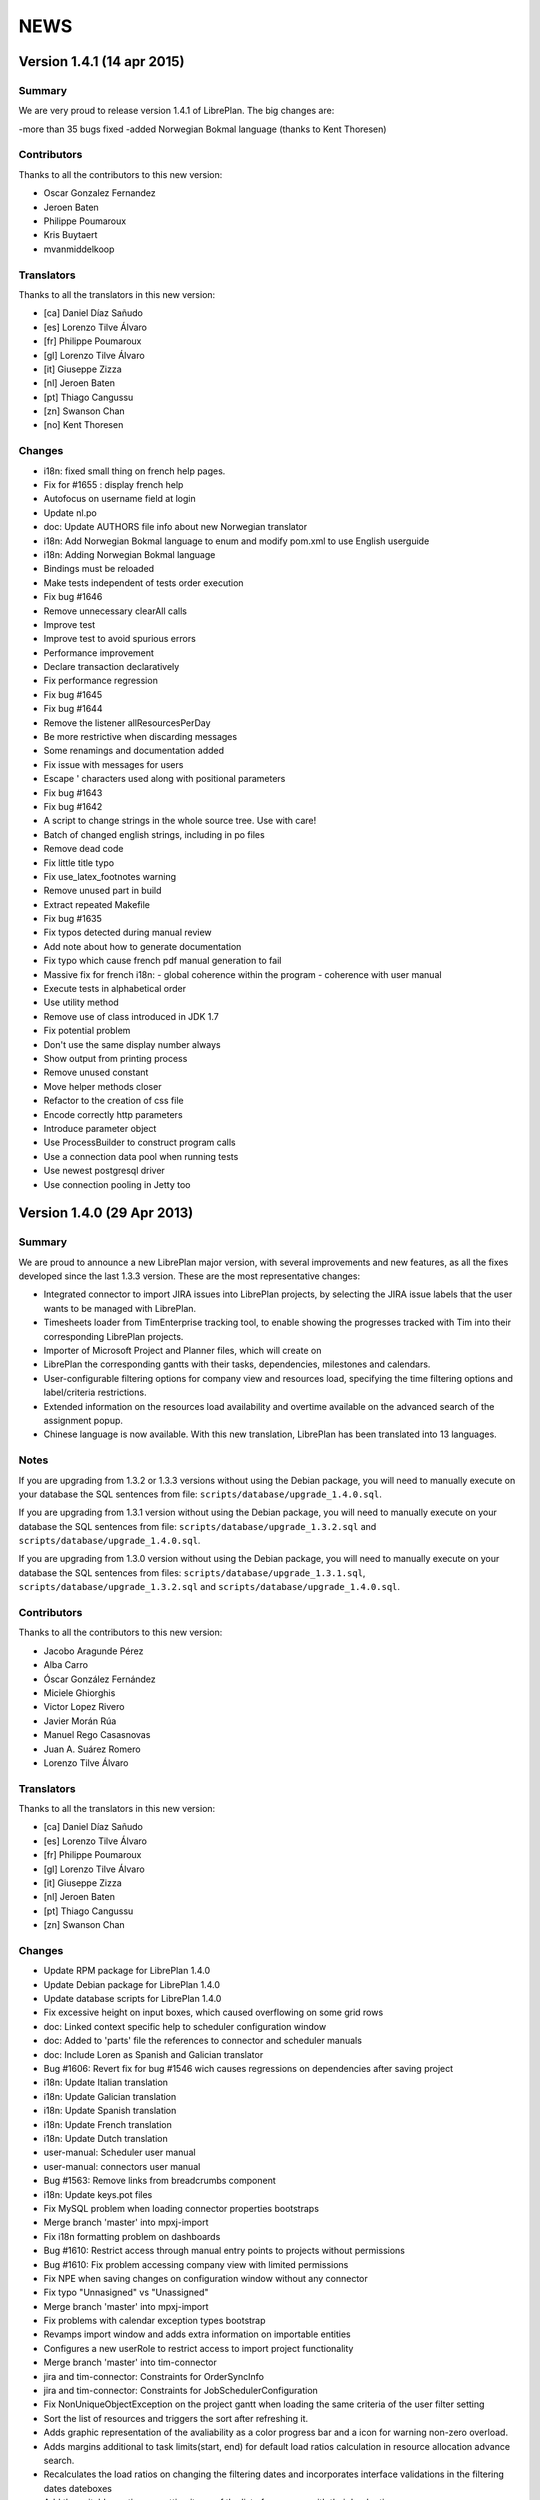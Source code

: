 NEWS
====

Version 1.4.1 (14 apr 2015)
---------------------------

Summary
~~~~~~~

We are very proud to release version 1.4.1 of LibrePlan.
The big changes are:

-more than 35 bugs fixed
-added Norwegian Bokmal language (thanks to Kent Thoresen)

Contributors
~~~~~~~~~~~~

Thanks to all the contributors to this new version:

* Oscar Gonzalez Fernandez
* Jeroen Baten
* Philippe Poumaroux
* Kris Buytaert
* mvanmiddelkoop

Translators
~~~~~~~~~~~

Thanks to all the translators in this new version:

* [ca] Daniel Díaz Sañudo
* [es] Lorenzo Tilve Álvaro
* [fr] Philippe Poumaroux
* [gl] Lorenzo Tilve Álvaro
* [it] Giuseppe Zizza
* [nl] Jeroen Baten
* [pt] Thiago Cangussu
* [zn] Swanson Chan
* [no] Kent Thoresen

Changes
~~~~~~~

* i18n: fixed small thing on french help pages.
* Fix for #1655 : display french help
* Autofocus on username field at login
* Update nl.po
* doc: Update AUTHORS file info about new Norwegian translator
* i18n: Add Norwegian Bokmal language to enum and modify pom.xml to use English userguide
* i18n: Adding Norwegian Bokmal language
* Bindings must be reloaded
* Make tests independent of tests order execution
* Fix bug #1646
* Remove unnecessary clearAll calls
* Improve test
* Improve test to avoid spurious errors
* Performance improvement
* Declare transaction declaratively
* Fix performance regression
* Fix bug #1645
* Fix bug #1644
* Remove the listener allResourcesPerDay
* Be more restrictive when discarding messages
* Some renamings and documentation added
* Fix issue with messages for users
* Escape ' characters used along with positional parameters
* Fix bug #1643
* Fix bug #1642
* A script to change strings in the whole source tree. Use with care!
* Batch of changed english strings, including in po files
* Remove dead code
* Fix little title typo
* Fix use_latex_footnotes warning
* Remove unused part in build
* Extract repeated Makefile
* Fix bug #1635
* Fix typos detected during manual review
* Add note about how to generate documentation
* Fix typo which cause french pdf manual generation to fail
* Massive fix for french i18n: - global coherence within the program - coherence with user manual
* Execute tests in alphabetical order
* Use utility method
* Remove use of class introduced in JDK 1.7
* Fix potential problem
* Don't use the same display number always
* Show output from printing process
* Remove unused constant
* Move helper methods closer
* Refactor to the creation of css file
* Encode correctly http parameters
* Introduce parameter object
* Use ProcessBuilder to construct program calls
* Use a connection data pool when running tests
* Use newest postgresql driver
* Use connection pooling in Jetty too

Version 1.4.0 (29 Apr 2013)
---------------------------

Summary
~~~~~~~

We are proud to announce a new LibrePlan major version, with several
improvements and new features, as all the fixes developed since the last 1.3.3
version. These are the most representative changes:

* Integrated connector to import JIRA issues into LibrePlan projects, by
  selecting the JIRA issue labels that the user wants to be managed with
  LibrePlan.
* Timesheets loader from TimEnterprise tracking tool, to enable showing the
  progresses tracked with Tim into their corresponding LibrePlan projects.
* Importer of Microsoft Project and Planner files, which will create on
* LibrePlan the corresponding gantts with their tasks, dependencies, milestones
  and calendars.
* User-configurable filtering options for company view and resources load,
  specifying the time filtering options and label/criteria restrictions.
* Extended information on the resources load availability and overtime available
  on the advanced search of the assignment popup.
* Chinese language is now available. With this new translation, LibrePlan has
  been translated into 13 languages.

Notes
~~~~~

If you are upgrading from 1.3.2 or 1.3.3 versions without using the Debian
package, you will need to manually execute on your database the SQL sentences
from file: ``scripts/database/upgrade_1.4.0.sql``.

If you are upgrading from 1.3.1 version without using the Debian package,
you will need to manually execute on your database the SQL sentences from file:
``scripts/database/upgrade_1.3.2.sql`` and
``scripts/database/upgrade_1.4.0.sql``.

If you are upgrading from 1.3.0 version without using the Debian package,
you will need to manually execute on your database the SQL sentences from files:
``scripts/database/upgrade_1.3.1.sql``,
``scripts/database/upgrade_1.3.2.sql`` and
``scripts/database/upgrade_1.4.0.sql``.

Contributors
~~~~~~~~~~~~

Thanks to all the contributors to this new version:

* Jacobo Aragunde Pérez
* Alba Carro
* Óscar González Fernández
* Miciele Ghiorghis
* Victor Lopez Rivero
* Javier Morán Rúa
* Manuel Rego Casasnovas
* Juan A. Suárez Romero
* Lorenzo Tilve Álvaro

Translators
~~~~~~~~~~~

Thanks to all the translators in this new version:

* [ca] Daniel Díaz Sañudo
* [es] Lorenzo Tilve Álvaro
* [fr] Philippe Poumaroux
* [gl] Lorenzo Tilve Álvaro
* [it] Giuseppe Zizza
* [nl] Jeroen Baten
* [pt] Thiago Cangussu
* [zn] Swanson Chan

Changes
~~~~~~~

* Update RPM package for LibrePlan 1.4.0
* Update Debian package for LibrePlan 1.4.0
* Update database scripts for LibrePlan 1.4.0
* Fix excessive height on input boxes, which caused overflowing on some grid rows
* doc: Linked context specific help to scheduler configuration window
* doc: Added to 'parts' file the references to connector and scheduler manuals
* doc: Include Loren as Spanish and Galician translator
* Bug #1606: Revert fix for bug #1546 wich causes regressions on dependencies after saving project
* i18n: Update Italian translation
* i18n: Update Galician translation
* i18n: Update Spanish translation
* i18n: Update French translation
* i18n: Update Dutch translation
* user-manual: Scheduler user manual
* user-manual: connectors user manual
* Bug #1563: Remove links from breadcrumbs component
* i18n: Update keys.pot files
* Fix MySQL problem when loading connector properties bootstraps
* Merge branch 'master' into mpxj-import
* Fix i18n formatting problem on dashboards
* Bug #1610: Restrict access through manual entry points to projects without permissions
* Bug #1610: Fix problem accessing company view with limited permissions
* Fix NPE when saving changes on configuration window without any connector
* Fix typo "Unnasigned" vs "Unassigned"
* Merge branch 'master' into mpxj-import
* Fix problems with calendar exception types bootstrap
* Revamps import window and adds extra information on importable entities
* Configures a new userRole to restrict access to import project functionality
* Merge branch 'master' into tim-connector
* jira and tim-connector: Constraints for OrderSyncInfo
* jira and tim-connector: Constraints for JobSchedulerConfiguration
* Fix NonUniqueObjectException on the project gantt when loading the same criteria of the user filter setting
* Sort the list of resources and triggers the sort after refreshing it.
* Adds graphic representation of the avaliability as a color progress bar and a icon for warning non-zero overload.
* Adds margins additional to task limits(start, end) for default load ratios calculation in resource allocation advance search.
* Recalculates the load ratios on changing the filtering dates and incorporates interface validations in the filtering dates dateboxes
* Add the suitable casting on getting items of the list of resources with their load ratios.
* Initialize the start filtering date with the task start date and the end filtering date with the task end date.
* Web interface to add the resource load ratios at the advanced search in the allocation pop-up.
* Adds calculator to obtain the ratios of a resource as a spring bean
* Adds method to collect the day assignments of a resource in a scenario between two dates.
* tim-connector: Remove unneeded lines in _jiraOrderElementSync.zul and _timOrderTimesheetSync.zul
* tim-connector: Rename connectorId to connectorName in OrderSyncInfo
* tim-connector: Fix typo in JobSchedulerController.showSynchronizationInfo() method
* jira and tim-connector: new job for Jira order element synchronizer and some improvement
* jira-and-tim-connector: correction on OrderSyncInfo
* jira and tim -connector: Refactoring OrderCRUDController and other improvements
* Bug #1612: Fix NPE adding children to newly created elements
* Mark as non-lazy the relationship between a user and its related entities (Label and Criterion)
* Log the full stacktrace when a ValidationException happens while saving a project
* jira-connector: Make OrderCRUDController.isJiraActivated() public as it's used from _edition.zul
* Fix translation markers for ConnectorException and TimImpExpInfo classes
* Jira-connector: JIRA moved to connectors
* tim-connector: check if connector values are invalid and more
* Fix wrong behaviour of projects list filtering
* Fix disabled move and indent buttons for the WBS tree manipulation
* doc: Update AUTHORS file info about new Chinese translator
* i18n: Add Chinese language to enum and modify pom.xml to use English userguide
* i18n: Add Chinese translation
* tim-connector: Modify SchedulerManager to use ConfigurationDAO instead of ConfigurationModel
* tim-connector: main changes in scheduler
* tim-connector: Refactor majorId attribute of Connector entity to name
* tim-connector: Moved tests to proper package
* tim-connector: Created new entity Connector based on AppProperties
* Clean global session variables after saving preferences
* Avoid cast exception when using workers on company view filter
* Handled manually emptied dateboxes to avoid inconsistences with default values
* Added onChange event listener to Project Gantt and WBS bandbox
* Force synchronization of filter changes when switching between loaded perspectives
* Fix bug in BandboxSearch that was causing its text to be wrongly updated
* Fix orders filtered query
* Fix problem in bandbox search filters deleting session values
* Bug #1609: Fix problem using a different transaction in validation methods
* tim-connector: added attribute key and connectorId and removed code and label attributes
* tim-connector: more imporovements spcecially calculating exception hours
* Forced reference to zoom listener to write resourcesLoad session parameter
* tim-connector: Fix alignment of cron expression and button
* Fix hibernate exception when entering into order resourcesload due to company filter parameters
* tim-connector: comments improved and NotNull annotations added
* tim-connector: Remove unneeded checkings in testConnection method
* tim-connector: Pass component to WrongValueException in connectors configuration
* tim-connector: Increase width of textboxes in connector properties
* tim-connector: Rename page to "Job Scheduling" and associated files
* tim-connector: Hide Tim sync UI in order edition if Tim is not activated
* tim-connector: Improve configuration UI for connectors
* Merge branch 'master' into filtering-improvements
* Remove sorting of bandbox contents in user settings
* tim-connector: Changes in JobSchedulerController and zul
* tim-connector: Avoid to load all workers to import/export timesheets from/to Tim
* tim-connector: Remove commented line
* tim-connector: Use LocalDate API
* tim-connector: Add protected default constructor for Hibernate to new entities
* Avoid NPE when sorting Labels and Criteria for user setting bandboxes
* Keep tasks converted into containers also in the filtered WBS
* Write order filter bandbox from WBS screen
* Fixed fuzzy translation strings
* Improved graphical appearance of filter parameters configuration widgets
* Apply filter when entering project details view
* Revert "Apply filter when entering project details view"
* Added translations for filtering improvements strings
* jira-integration: By default ignore tests that only passes if you have a Tim server
* Tim-connector: Classes renamed according Libreplan naming convention
* Tim-connector: Import rosters from Tim SOAP Server and convert them to worker's calendar exception
* Tim-connector: Test for ExportTimesheetsToTim
* Tim-connector: Test for ImportRosterFromTim
* Tim-connector: test xml file
* Tim-connecotr: Property file for Tim SOAP connection
* Tim-connector: Data object models for request and response
* Tim-connector: new dependency Quartz scheduler added
* Tim-connector: Job scheduler menu item added
* Tim-connector: Quarz dependencies added
* Tim-connector: new method setupTimSynchronizationController to setup a controller for TimSynchronization
* Tim-connector: SchedulerManager bean is added
* Tim-connector: Two mapping resource added
* Tim-connector: Three new tables added
* Tim-connector: An implementation of method findByOrderElementAndChildrenFilteredByDate
* Tim-connector: new search method added
* Tim-connector: Method getWorkReportLines added
* Tim-connector: Hibernate mapping for OrderSyncInfo is added
* Tim-connector: extended with connectors-configuration functionality
* Tim-connector: extended with connectors functionaliteit.
* Tim-connector: A new panel for Connectors-configuration added
* Tim-connector: new component _timOrderTimesheetSync.zul added
* Tim-connector: new Connectors-configuration functioality added
* Tim-connector: A new ROLE for job scheduler added
* Tim-connector: Test for TimSoapClient
* Tim-connector: Test for ImportRosterFromTim
* Tim-connector: Test for ExportTimesheetsToTim
* Tim-connector: UI for timesheet synchronization
* Tim-connector: UI for job scheduling
* Tim-connector: A controller for job scheduling
* Tim-connector: A controller for Tim synchronizing of timesheets
* Tim-connector: SOAP client to interact with Tim SOAP server
* Tim-connector: Helper class to convert Tim rosters to RosterExceptions
* Tim-connector: The scheduler info (non persistent bean)
* Tim-connector: A manager that dynamically creates jobs and cron-triggers using spring quartz libraray
* Tim-connector: A manager that dynamically creates jobs and cron-triggers using spring quartz library
* Tim-connector: A job that import rosters from Tim SOAP server
* Tim-connector: Import rosters from Tim SOAP Server and convert them to worker's calendar exception
* Tim-connector: Imports Rosters from Tim SOAP server
* Tim-connector: A job that exports timesheets to Tim SOAP server
* Tim-connector: exports timesheet to Tim SOAP server
* Tim-connector: Export timesheets to Tim SOAP server
* Tim-connector: Hibernate mapping file for JobSchedulerConfiguration
* Tim-connector: Hibernate mapping file for AppProperties
* Tim-connector: OrderSyncInfo entity
* Tim-connector: DAO for OrderSyncInfo
* Tim-connector: Contract for OrderSyncInfo
* Tim-connector: JobSchedulerConfiguration entity
* Tim-connector: AppProperties entity
* Tim-connector: DAO for JobSchedulerConfiguration
* Tim-connector: Contract for JobSchedulerConfigurationDAO
* Tim-connector: Contract for AppPropertiesDAO
* Tim-connector: DAO for AppProperties
* Avoided cast exception when entering WBS with Gantt resource filters
* Fixed regression that was showing no tasks on the WBS
* jira-integration: Change own implementation to strip whitespaces by StringUtils method
* Jira-integration: some improvement on get issues.
* Allow to add tasks in a filtered WBS
* Moved session manipulation calls to the refactored class
* Reverted unnecesary changes on Label and Criterion save operations to clear removed entities
* Added foreign key with onDelete clause on user to label and criterion relationships
* Avoid double-rendering on Gantt view on enter with filters in session
* Fix problem with session zoom level in project Gantt view
* Get zoom from session in advanced allocation view
* Get zoom from session in resources load view
* Move zoomLevel session management to FilterUtils
* Forced deletion of Label and Criterion parameters and session bandboxes after entities deletion
* Moved session parameters handling on Resources Load to refactored methods
* Read user criterion parameter inside resourcesLoad perspective
* Enabled WBS to write filter changes on the session
* Refactored to external class methods to handle filters session parameters
* Get zoom from session in project Gantt view
* Get zoom from session in company Gantt view
* Remove Planner.fixedZoomByUser attribute
* Revert "Added global zoom level session variable"
* Apply filter when entering project details view
* Fix issue in resources load bandbox with value from session
* Importing session filter parameters into WBS screen
* Force attaching of labels on company view to fix issue after list perspective filter change
* Adding session values to project gantt bandbox
* Clearing previous elements added to company bandbox filter after list perspective change
* Transform OrderFilterEnum parameters to TaskGroupFilterEnum for company view filter
* Removed unncecesary temporaty code
* Modified getOrdersIdsByDates query to get the intersecting projects between start and end dates
* Apply filtering when changing between perspectives if the parameters have changed
* Jira-integration: modified to test the classes instead code copied and jira label is moved to jira-conn-properties
* Apply filter when entering project Gantt view
* Use new database query when filtering projects list
* Included bandbox filter parameters into projects view
* Importing session bandbox parameters into resourcesload filter
* Fixed issue regarding using labels and dates at the same time
* Delete stored filter session variables when saving changes on preferences values
* Forcing multiplebandbox search notification when clearing the bandbox
* Added global zoom level session variable
* Fix syntax error in orders query
* Include unscheduled projects in orders query
* Fix syntax error in orders query
* Use new database query when filtering projects list
* New query in OrderDAO to get projects filtered
* Merge branch 'master' into filtering-improvements
* Attached onChange listeners to project tree filter parameters
* Enabled filters memory mechanism on project edition
* Imported configured or previously used criterion into resourcesLoad filtering
* Added session support to label parameters to company view
* Imported date filtering preferences to Projects List perspective
* Attached onChange listener to orderfilter multipleBandboxSearch
* Moved method to generate label name and type pattern for finders to Label class
* Inserted into company view filter the specified label user setting
* Clear filter label or criterion settings if they have been removed
* Included persistence information for resources load criterion filter property
* Created Criterion configuration bandbox on user settings to filter Resources Load results
* Refactored to OrderStatusEnum static method to get default visible project status
* Fixed Hibernate relationship to store project label filtering preferences
* Added user settings bandbox to configure project filtering by label
* jira-integration: Allow to search labels by any chars and not only the first ones
* jira-integration: Increase size of field jiraLabels
* jira-integration: Fix issue in _jiraSyncInfo that was using args instead of arg
* jira-integration: Fix minor visual stuff in JIRA part inside project edition
* jira-integration: Hide JIRA part in project edition if not activated
* jira-integration: Reload order after JIRA synchronization
* Jira-integration: classes renamed and basic comments added
* jira-integration: Rename jiraLabelUrl to jiraLabels
* jira-integration: Allow to store a comma-separated list of labels instead of URL
* jira-integration: Disable code edition in task pop-up for JIRA issues
* jira-integration: Avoid issue with code comming back from task edition pop-up
* jira-integration: Fix bug if comment length is lower than max length
* jira-integration: Avoid create the work report line if worker is not found
* jira-integration: Set scale for progress measurement when synchronizing order elements
* jira-integration: Only catch WebApplicationException in try for WebClient.create
* jira-integration: Surround WebClient.create calls with try/catch
* Revert "jira-integration: Avoid saving in startSyncWithJir"
* jira-integration: Simplify code in updateOrCreateDescriptionValuesAndAddToWorkReportLine
* jira-integration: Move code part from updateWorkReportLine to updateOrCreateWorkReportLineAndAddToWorkReport
* jira-integration: Use new predefined work report type in JiraTimesheetSynchronizer
* jira-integration: Add predefined WorkReportType for JIRA connector
* jira-integration: Avoid saving in startSyncWithJir
* jira-integration: Remove event from syncWithJira as it's not used
* jira-integration: Disable hours edition in JIRA issues
* jira-integration: Refactorization related to paint a link in the WBS if the task is a JIRA issue
* jira-integration: Replace Jira by JIRA in all the strings
* jira-integration: Check status code against OK
* jira-integration: Replace printStackTrace by throw RuntimeException
* jira-integration: By default ignore tests that only passes if you have a JIRA server
* jira-integration: Improve _jiraSyncInfo.zul using vbox
* jira-integration: Use Collections.unmodifiableList in JiraSyncInfo
* jira-integration: Set visibility of attributes in Field class
* jira-integration: Several refactorizations in JiraRESTClient
* jira-integration: Several refactorizations in JiraTimesheetSynchronizer
* jira-integration: Avoid whitespace in code use "-" instead
* jira-integration: Use the configured TypeOfWorkHours in JiraTimesheetSynchronizer
* jira-integration: Add checkings to prevent remove or disable type of work hours for JIRA connector
* jira-integration: Modify bootstraps in order to set JiraConfiguration properly
* jira-integration: Add new field jiraConnectorTypeOfWorkHours in JiraConfiguration
* jira-integration: Add messages to the user if default data is not found
* jira-integration: Inline startSync method
* jira-integration: General refactorization JiraOrderElementSynchronizer.updateOrCreateProgressAssignmentAndMeasurement
* jira-integration: Change way to calculate estimated hours
* jira-integration: Use EffortDuration to calculate estimated and logged hours
* jira-integration: Prevent error if found OrderElement is not a line
* jira-integration: Fix typo in syncProgressMeasurement method name
* jira-integration: Move path for search operation in JIRA REST API to constant
* jira-integration: Avoid 3 queries to get JIRA configuration from database
* jira-integration: Avoid getConfigurationWithReadOnlyTransaction as transaction was already opened
* jira-integration: Move code prefix for JIRA entities to a constant
* jira-integration: Changed params order in IJiraOrderElementSynchronizer.syncOrderElementsWithJiraIssues
* jira-integration: Add information about JIRA issue
* jira-integration: Add missing protected constructor to JiraConfiguration
* Jira-integration: Copy right changed from Igalia, S.L. to St. Antoniusziekenhuis
* Jira-integration: importedLabel variable with set and get methods added
* Jira-integration: to get all labels from jira database
* Jira-integration: jira configuration properties for testing jiraRESTClient
* Jira-integration: new dependency groupId=org.codehaus.jackson added
* Jira-integration: extended with UI for synchronization with jira issues
* Jira-integration: start point of synchronization with jira
* Jira-integration: tabpanel for jira configuration added
* Jira-integration: make the hours column in WBS screen read only if an order-element is a jira issue
* Jira-integration: addHyperlink method is added and addCodeCell method is modified
* Jira-integration: A bind method which return a hyperlink to jira is added
* Jira-integration: get and set JiraConfiguration added
* Jira-integration: set and get JiraConfiguration added
* Jira-integration: testJiraConnection method added
* Jira-integration: new dependency groupId=org.codehaus.jackson added
* Jira-integration: extended with ImporedLabel property
* Jira-integration: extended with jira-configuration properties
* Jira-integration: new columns jira-configurations and importedLabel added
* Jira-integration: create and set JiraConfiguration added to loadRequiredData method
* Jira-integration: JiraConfiguration entity added
* Jira-integration: Test for JiraRESTClient
* Jira-integration: Test for JiraTimesheetSynchronizer
* Jira-integration: Test for JiraOrderElementSynchronizer
* Jira-integration: modal dialog to show the synchronization's success or failer info
* Jira-integration: Keeps track the synchronization info.
* Jira-integration: non persistent beans to map jira's REST response
* Jira-integration: a jira client to interact with jira RESTful web service
* Jira-integration: synchronize the timesheets with jira issues
* Jira-integration: synchronize order-elements with jira issues
* Jira-integration: synchronize the timesheets of order-tasks with jira issues
* Jira-integration: synchronize order-elements with jira issues
* Jira-integration: Jira configuration entity
* Bug #1607: Fix issue filtering the resources load window
* Added session based memory for Resource Load filtering date parameters
* Used stored user settings parameters for ResourceLoad date filtering
* Setting company filtering dates with session values if they have been set
* Storing on the session the values for the company filtering dates
* Added onchange listeners to company view date filter widgets
* Adapted dates filter to user preferences
* Added accesors to settings controller for manipulation of filtering preferences
* Added initial interface to user preferences for company and resourcesload filtering configuration
* Added database changelog for filtering preferences
* Defined hibernate configuration for filtering parameters persistance
* Added new parameters to user preferences for company view and resource load filtering
* Add new bound resources test in functional tests suites
* New functional test for bound resources
* Mark to translate project status label in tooltip in company view
* Bump version number to 1.3.3
* Update NEWS file for LibrePlan 1.3.3
* Update RPM package for LibrePlan 1.3.3
* Update Debian package for LibrePlan 1.3.3
* debian: Use echo to show information as db_info is causing problems
* Fix typo in Labels tab in project details view
* i18n: Update Portuguese translation
* i18n: Mark some missing strings to be translated
* i18n: Mark some missing strings to be translated
* Bug #1600: Fix issue creating bindings on open resource allocation pop-up
* Use for company view filtering all projects with status different to STORED or CANCELLED
* Bug #1598: Fix empty labels bandbox creating bindings for tab on open
* Bug #1579: Add autodisable to save-and-exit button on all standard CRUD forms
* Make more readable date constraint component on taskdetails
* Fix vertical alignment problems on component to add new resource allocations
* Make more compact advanced search criteria filter tree
* Fix left padding issue on company view project names
* Fix extra vertical padding issue on WBS tree rows
* Bug #1418: Focused worker firstname on creation
* Add first input focus-element behaviour to BaseCRUDController subclasses
* Add support to BaseCRUDController for automatically focusing first .focus-element component
* Replaced comma separator on Task resourcesText as it was already used on each resource
* Improved task name style inside gantt view popup
* Bug #1584: Fix corner case issue filling the advanced assignment pagination intervals
* i18n: Mark some missing strings to be translated
* Bug #1596: Disable confirm close message if user uses back button
* i18n: Update Catalan translation
* i18n: Update Dutch translation
* i18n: Update Spanish and Galician translations
* Modify .gitignore to ignore documentation auto-generated files
* Set version for JavaScript modules in lang-addon.xml files
* Bug #1592: Fix problem not showing the tab if it is already being shown
* Bug #1592: Save Order before showing it
* Merge pull request #2 from ogf/master
* Bug #1590: Avoid repeated calls to goToOrdersList
* Avoid some redundant loads of bindings in the same request
* Revert "Bug #1590: Fix problem calling several times the same method in OrderModel"
* Revert "Bug #1592: Fix problem not showing the tab if it is already being shown"
* Bug #1594: Fix issue opening transaction at DAO if needed
* Bug #1593: Fix issue translating the options while rendering
* debian: Add information about common issues in LibrePlan installation
* Bug #1592: Fix problem not showing the tab if it is already being shown
* i18n: Update keys.pot files
* Bug #1590: Simplify Util.createBindingsFor
* Bug #1590: Avoid go to projects list when creating a project
* Bug #1590: Fix problem calling several times the same method in OrderModel
* Bug #1589: Fix issue using orderVersion for all the elements to be updated or added
* Bug #1586: Fix issue reseting list of checkboxes before adding them
* Bug #1583: If assignment function is not configurable keep button disabled
* Bug #1587: Fix issue only resetting index of progress combo if it has items
* Bug 1581: Avoid exception in LongOperationFeedback if desktop is not ready
* Update RPM spec file
* Bump version number to 1.3.2
* Update NEWS file for LibrePlan 1.3.2
* Update RPM package for LibrePlan 1.3.2
* Update Debian package for LibrePlan 1.3.2
* Update database scripts for LibrePlan 1.3.2
* Only use ConfirmCloseUtil when saving if you are in the UI (not from web services)
* Avoid confirm close warning when you get a concurrent modification exception
* Fix issue deleting a project from the webservice
* Update installation instructions for RPM based distros.
* Fedora17 requires JDK 1.7
* Fixed effect which caused previously clicked menu elements to be shown underlined
* Fix printing due to change in entry points that now use code instead of id
* Fixed NPE when deleting nodes too fast on project or template WBS trees
* Bug #1562: Fix issue filtering properly resources according to their activation periods
* doc: Add .rst extension to web services README
* doc: Add documentation about the new bound users web services
* Increased opacity of markers for first and last day with reported hours
* Shifted right the last reported day marker
* Changed cursor over gantt bars with fixed properties
* Revamped appearance of markers for first and last reported progress dates
* Replaced browser-prefixed border-radius elements from CSS files
* Bug 1581: Avoid exception when desktop is not alive in LongOperationFeedback
* doc: Added Thiago Cangussu as new Portuguese translator
* i18n: Update Portuguese translation
* i18n: Update French translation
* i18n: Update Dutch translation
* i18n: Update Catalan translation
* i18n: Update Galician translation
* i18n: Update Spanish translation
* Fix Bug 1580: Force position recalculation after accepting task properties pop-up
* Made explicit focused elements on main menu
* Fixed side-effect of clickable-rows:hover effect on grids
* Bug #1571: Fixed style on timetracker sencond level width causing a disaligment of 1px per element
* Bug #1436: Fix issue setting recommended allocation resources per day to 1
* Add new field to configure seconds for planning warning
* Fixed permissions in order to set confirm close dialogue properly
* Moved repeated code to ConfirmCloseUtil class
* When executing saveCommand the timer on confirmClose is resetted
* Internationalized warn message when leaving the planning
* Removed confirmClose warning when leaving project planning after Save Command
* Attached listener to call confirmClose notification
* Added confirmClose method to give the user a warning when leaving the order edition mode
* Added onClick listener to project names on company view to enter into the planning
* Exposed project and tasks codes from fundamental properties to generate entry point URLs
* Revert "doc: Add LibrePlan logo to README"
* doc: Add LibrePlan logo to README
* doc: Add .rst extension to documentation files to take advantage of GitHub rendering for RST files
* Change links to repository from sourceforge to github
* Bug #1546: Force recalculation of critical path progresses on saving project
* Bug #1541: Fix issue reseting selected element when progress is hidden
* Bug #1570: Fix issue updating the EV chart legend instead of creating it from scratch
* i18n: Update keys.pot files
* Add event to close popup with ENTER over effort or finished inputs
* Add checkbox to mark task as finished in personal timesheets popup
* Fix bug in adapt planning command if Gantt has milestones
* Add popup to fill personal timesheets in each day
* Bug #1566: Do not launch exception in MonteCarlo view is critical path is only a milestone
* Bug #1568: Allow to move a task before start date if it does not have consolidations
* Bug #1553: Fixed test due to change in behavior
* Bug #1553, #1554: Remove unique constraint in DB for OrderElement codes
* Bug #1553: Fix issue modifying methods toLeaf and toContainer
* Calculate progress and hours bars always proportionally to task size
* Fix problems in service to import personal timesheets
* Remove TIMESHEETS progress in tasks that are not updated from timesheets
* Fix typo in "according"
* Bug #1556: Allow to choose between database or LDAP in user creation
* Bug #1556: Fix problems with i18n of the new enum
* Bug #1556: Allow changing the value of UserAuthenticationType field in user edition screen.
* Bug #1556: Use a combo box to show the value of UserAuthenticationType field.
* Bug #1556: Use an enum to express the value of UserAuthenticationType field.
* doc: Update INSTALL file with instructions to configure log directory
* Prevent NPE in TemplateController if logged user is null
* Remove other allocation methods with LocalDate parameters
* Remove some allocation methods with LocalDate parameters
* Bug #1413: Fix bug
* Change style of tasks that cannot be moved in the Gantt
* Update dates on left part of Gantt view after adapt the planning
* Merge branch 'adapt-planning-according-timesheets'
* Sort timesheet entries descending by date in bound users service
* Include project code in tasks list service for bound users
* Bug #1561: Upgrade AspectJ dependency to the latest version.
* Bug #1560: Fire property change for task dates after closing allocation pop-up
* Bug #1517: Select the parent row in the WBS when it's transformed into a container.
* Bug #1413: Fix bug
* Bug #1413: Use IntraDayDate when doing allocation
* Imports orders and calendars together
* Adds the OrderDTOs with its calendar names
* Modificates the DTOs to link calendar to tasks
* Adds warning for repeated calendar names
* Adds contract & implementation to import calendars
* Creates new PredefinedCalendarExceptionTypes
* Creates calendarDTOs from external project
* Adds the DTOs needed for represent calendars
* Adds functionality to import dependencies.
* Adds DTO representation for dependencies
* Adds functionality to import constraints
* Adds new example files
* Fixes the import of the tasks total hours
* Fixes the import of the deadline for planner files
* Adds functionality to imports milestones
* Adds functionality to import the deadline
* Adds functionality to import task's total hours
* Moves calculateAndSetTotalHours() to Order
* Import tasks and its dates
* Creates new create methods for Task and TaskGroup
* Writes the dates fields for Import entities
* Adds Order and Dates fields
* Generate properly codes for order elements after importing a project
* Refactor package for stuff related to importers
* Renames OrderImporter to IOrderImporter
* Renames ImportTask to OrderElementDTO
* Renames ImportData to OrderDTO
* Import project web ui
* Test for OrderImporterMPXJ and needed files
* First step to import orders using MPXJ
* Interface to import orders
* Classes for representing import data


Version 1.3.3 (21 Dec 2012)
---------------------------

Summary
~~~~~~~

A new minor version of LibrePlan including all the fixes done since previous
version and some new features that have been developed lately.

Highlights:

* A custom Mobile Application has been developed. This is a tool to allow
  LibrePlan users to access the tasks they are assigned to, from any project,
  report worked hours and check their progresses from a mobile device.
  http://www.libreplan.com/download/mobile-application/
  You can download this application for free to any of the currently supported
  platforms, and configure it to connect to your LibrePlan installation to start
  using it.

Apart from this. Several changes have also been made on LibrePlan, of which the
most remarkable are:

* Performance improvements on the project listing window (specially when
  working with a lot of projects), and on the project creation and WBS
  manipulation.

* We have changed the internals of the custom JavaScript files inside LibrePlan,
  to avoid some problems due to the caching of those files, and creating issues
  that forced manual cache refresh when upgrading LibrePlan installations.

* An informative message has been added to the installation package to suggest
  Java configuration tunning, in order to avoid Memory problems.

* The visibility of the projects on the company view has been modified, to show
  by default all projects but CANCELLED and STORED.

Notes
~~~~~

If you are upgrading from 1.3.1 version without using the Debian package,
you will need to manually execute on your database the SQL sentences from file:
``scripts/database/upgrade_1.3.2.sql``.

If you are upgrading from 1.3.0 version without using the Debian package,
you will need to manually execute on your database the SQL sentences from files:
``scripts/database/upgrade_1.3.1.sql`` and
``scripts/database/upgrade_1.3.2.sql``.

If you are upgrading from a previous version without using the Debian package,
review the *Notes* section for version 1.3.0.

Contributors
~~~~~~~~~~~~

Thanks to all the contributors to this new version:

* Óscar González Fernández
* Manuel Rego Casasnovas
* Juan A. Suarez Romero
* Lorenzo Tilve Álvaro

Translators
~~~~~~~~~~~

Thanks to all the translators in this new version:

* [ca] Daniel Díaz Sañudo
* [es] Manuel Rego Casasnovas
* [gl] Manuel Rego Casasnovas
* [nl] Jeroen Baten
* [pt] Thiago Cangussu

Changes
~~~~~~~

* Update RPM package for LibrePlan 1.3.3
* Update Debian package for LibrePlan 1.3.3
* debian: Use echo to show information as db_info is causing problems
* Fix typo in Labels tab in project details view
* i18n: Update Portuguese translation
* i18n: Mark some missing strings to be translated
* i18n: Mark some missing strings to be translated
* Bug #1600: Fix issue creating bindings on open resource allocation pop-up
* Use for company view filtering all projects with status different to STORED or CANCELLED
* Bug #1598: Fix empty labels bandbox creating bindings for tab on open
* Bug #1579: Add autodisable to save-and-exit button on all standard CRUD forms
* Make more readable date constraint component on taskdetails
* Fix vertical alignment problems on component to add new resource allocations
* Make more compact advanced search criteria filter tree
* Fix left padding issue on company view project names
* Add first input focus-element behaviour to BaseCRUDController subclasses
* Bug #1418: Focused worker firstname on creation
* Fix extra vertical padding issue on WBS tree rows
* Add support to BaseCRUDController for automatically focusing first .focus-element component
* Improved task name style inside gantt view popup
* Replaced comma separator on Task resourcesText as it was already used on each resource
* Bug #1584: Fix corner case issue filling the advanced assignment pagination intervals
* i18n: Mark some missing strings to be translated
* Bug #1596: Disable confirm close message if user uses back button
* i18n: Update Catalan translation
* i18n: Update Dutch translation
* i18n: Update Spanish and Galician translations
* Modify .gitignore to ignore documentation auto-generated files
* Set version for JavaScript modules in lang-addon.xml files
* Bug #1592: Fix problem not showing the tab if it is already being shown
* Bug #1592: Save Order before showing it
* Bug #1590: Avoid repeated calls to goToOrdersList
* Avoid some redundant loads of bindings in the same request
* Revert "Bug #1590: Fix problem calling several times the same method in OrderModel"
* Revert "Bug #1592: Fix problem not showing the tab if it is already being shown"
* Bug #1594: Fix issue opening transaction at DAO if needed
* Bug #1593: Fix issue translating the options while rendering
* debian: Add information about common issues in LibrePlan installation
* Bug #1592: Fix problem not showing the tab if it is already being shown
* i18n: Update keys.pot files
* Bug #1590: Simplify Util.createBindingsFor
* Bug #1590: Avoid go to projects list when creating a project
* Bug #1590: Fix problem calling several times the same method in OrderModel
* Bug #1589: Fix issue using orderVersion for all the elements to be updated or added
* Bug #1586: Fix issue reseting list of checkboxes before adding them
* Bug #1583: If assignment function is not configurable keep button disabled
* Bug #1587: Fix issue only resetting index of progress combo if it has items
* Bug 1581: Avoid exception in LongOperationFeedback if desktop is not ready
* Update RPM spec file


Version 1.3.2 (30 Nov 2012)
---------------------------

Summary
~~~~~~~

A new minor version of LibrePlan including all the fixes done since previous
version and some new features that have been developed lately. It also includes
some of the tasks done during the 1st LibrePlan Hackfest arranged in A Coruña
the 8th of November.

Highlights:

* Improvements in "Project Status" report:

  * New columns showing information about costs.
  * Included filter by criteria and labels.
  * Some data are written in red when the planning (or estimation) is not
    enough.

* Planning adjustment according to timesheets: New feature providing the
  possibility to adapt the Gantt view to reflect the reality with the data
  extracted from the timesheets. Moreover, it includes the option to mark a task
  as finished in the timesheets. On adjusting the planning acoording to
  timesheets if one task has been marked as finished in the timesheets then,
  additionally, a new progress type of type timesheets with a 100% measurement.

* New DELETE operation in order elements web service: The new web service
  operation allows to remove whole projects or individual tasks on top of the
  current functionality to import/update projects or tasks.

* New bound resources web service operations: 3 new web services have been
  implemented related to bound resources. They provide the list of assigned
  tasks, get the personal timesheets of a task and update the personal
  timesheets data for a bound user.

* Other:

  * Compatibility issues with OpenJDK 7 fixed. This solves the problems with the
    latest Ubuntu and Fedora versions.

  * The project planning persectives have been protected in order to avoid
    leaving them without saving. There is a new configuration variable to define
    the number of seconds since the last saving in order to activate a warning
    when the user leaves the planning views. Several users have reported
    inconvenient data losses due to abandoning the project edition without
    saving. With this warning this situation is fixed. By default the number of
    seconds is configured to 30 and if you set it to 0 you disable the warning.

  * Option to edit manually if a user is a database or LDAP user.

  * By clicking on the project name in the left side part of the projects
    planning perspective (home page), the user is able to enter directly into
    the project planning edition.

  * The list of project states has been reviewed and expanded. The final list is
    composed by: PRE-SALES, OFFERED, OUTSOURCED, ACCEPTED, STARTED, ON HOLD,
    FINISHED, CANCELLED and STORED.

Notes
~~~~~

.. WARNING::

  Remove web browser cache to avoid any problem with changes in JavaScript
  resources.

If you are upgrading from 1.3.1 version without using the Debian package,
you will need to manually execute on your database the SQL sentences from file:
``scripts/database/upgrade_1.3.2.sql``.

If you are upgrading from 1.3.0 version without using the Debian package,
you will need to manually execute on your database the SQL sentences from files:
``scripts/database/upgrade_1.3.1.sql`` and
``scripts/database/upgrade_1.3.2.sql``.

If you are upgrading from a previous version without using the Debian package,
review the *Notes* section for version 1.3.0.

Contributors
~~~~~~~~~~~~

Thanks to all the contributors to this new version:

* Jacobo Aragunde Pérez
* Manuel Rego Casasnovas
* Lorenzo Tilve Álvaro

Translators
~~~~~~~~~~~

Thanks to all the translators in this new version:

* [ca] Daniel Díaz Sañudo
* [es] Manuel Rego Casasnovas
* [fr] Philippe Poumaroux
* [gl] Manuel Rego Casasnovas
* [nl] Jeroen Baten
* [pt] Thiago Cangussu

Changes
~~~~~~~

* Update RPM package for LibrePlan 1.3.2
* Update Debian package for LibrePlan 1.3.2
* Update database scripts for LibrePlan 1.3.2
* Only use ConfirmCloseUtil when saving if you are in the UI (not from web services)
* Avoid confirm close warning when you get a concurrent modification exception
* Fix issue deleting a project from the webservice
* Update installation instructions for RPM based distros.
* Fedora17 requires JDK 1.7
* Fixed effect which caused previously clicked menu elements to be shown underlined
* Fix printing due to change in entry points that now use code instead of id
* Fixed NPE when deleting nodes too fast on project or template WBS trees
* Bug #1562: Fix issue filtering properly resources according to their activation periods
* doc: Add .rst extension to web services README
* doc: Add documentation about the new bound users web services
* Increased opacity of markers for first and last day with reported hours
* Shifted right the last reported day marker
* Changed cursor over gantt bars with fixed properties
* Revamped appearance of markers for first and last reported progress dates
* Replaced browser-prefixed border-radius elements from CSS files
* Bug 1581: Avoid exception when desktop is not alive in LongOperationFeedback
* doc: Add .rst extension to documentation files to take advantage of GitHub rendering for RST files
* Change links to repository from sourceforge to github
* doc: Added Thiago Cangussu as new Portuguese translator
* i18n: Update Portuguese translation
* i18n: Update French translation
* i18n: Update Dutch translation
* i18n: Update Catalan translation
* i18n: Update Galician translation
* i18n: Update Spanish translation
* Fix Bug 1580: Force position recalculation after accepting task properties pop-up
* Made explicit focused elements on main menu
* Fixed side-effect of clickable-rows:hover effect on grids
* Bug #1571: Fixed style on timetracker sencond level width causing a disaligment of 1px per element
* Bug #1436: Fix issue setting recommended allocation resources per day to 1
* Add new field to configure seconds for planning warning
* Fixed permissions in order to set confirm close dialogue properly
* Moved repeated code to ConfirmCloseUtil class
* When executing saveCommand the timer on confirmClose is resetted
* Internationalized warn message when leaving the planning
* Removed confirmClose warning when leaving project planning after Save Command
* Attached listener to call confirmClose notification
* Added confirmClose method to give the user a warning when leaving the order edition mode
* Added onClick listener to project names on company view to enter into the planning
* Exposed project and tasks codes from fundamental properties to generate entry point URLs
* Bug #1546: Force recalculation of critical path progresses on saving project
* Bug #1541: Fix issue reseting selected element when progress is hidden
* Bug #1570: Fix issue updating the EV chart legend instead of creating it from scratch
* i18n: Update keys.pot files
* Add event to close popup with ENTER over effort or finished inputs
* Add checkbox to mark task as finished in personal timesheets popup
* Fix bug in adapt planning command if Gantt has milestones
* Add popup to fill personal timesheets in each day
* Bug #1566: Do not launch exception in MonteCarlo view is critical path is only a milestone
* Bug #1568: Allow to move a task before start date if it does not have consolidations
* Bug #1553: Fixed test due to change in behavior
* Bug #1553, #1554: Remove unique constraint in DB for OrderElement codes
* Bug #1553: Fix issue modifying methods toLeaf and toContainer
* Calculate progress and hours bars always proportionally to task size
* Fix problems in service to import personal timesheets
* Remove TIMESHEETS progress in tasks that are not updated from timesheets
* Fix typo in "according"
* Bug #1556: Allow to choose between database or LDAP in user creation
* Bug #1556: Fix problems with i18n of the new enum
* Bug #1556: Allow changing the value of UserAuthenticationType field in user edition screen.
* Bug #1556: Use a combo box to show the value of UserAuthenticationType field.
* Bug #1556: Use an enum to express the value of UserAuthenticationType field.
* doc: Update INSTALL file with instructions to configure log directory
* Prevent NPE in TemplateController if logged user is null
* Change style of tasks that cannot be moved in the Gantt
* Update dates on left part of Gantt view after adapt the planning
* Merge branch 'libreplan-1.3' into adapt-planning-according-timesheets
* Sort timesheet entries descending by date in bound users service
* Include project code in tasks list service for bound users
* Bug #1561: Upgrade AspectJ dependency to the latest version.
* Show marks from timesheet dates in tasks when showing reported hours bar
* Bug #1560: Fire property change for task dates after closing allocation pop-up
* Bug #1559: Remove WorkReportLines with zero effort in personal timesheets
* Add feedback message for user while adapting planning
* Only adapt task leafs according to timesheets
* Invalidate planner in order to repaint dependencies after updating tasks in Gantt
* Update tasks in Gantt after adapting start and end date of all tasks
* Remove assignments after end date for tasks marked as finished in the timesheets
* Disable drag & drop for tasks updated from timesheets in the WBS
* Disable new, new from template, up, down, indent and unindent buttons in WBS
* Remove unused code in TreeController
* Prevent tasks updated from timesheets to be reassigned
* Disable advanced allocation window for tasks updated from timesheets
* Disable tasks movement for tasks updated from timesheets
* Disable resource allocation pop-up for tasks updated from timesheets
* Bug #1517: Select the parent row in the WBS when it's transformed into a container.
* Rename SUBCONTRACTED_PENDING_ORDER to OUTSOURCED
* Configure default project status as PRE-SALES
* Update order state in database due to new status added to the enum
* Add new status in OrderStatusEnum: PRE-SALES and ON HOLD
* Updated HACKING instructions for Fedora 17 and above.
* Fix visibility issues in OpenJDK 1.7.
* Add example scripts to import personal timesheets data
* Add new service to import personal timesheets data
* Add example script to test the service returning timsheets data for a task
* New web service returning the personal timesheets data for a task of a bound user
* Add example script for service that returns tasks of a bound user
* New web service returning the assigned tasks of a user
* Disable change of scheduling state point in WBS for tasks updated from timesheets
* Disable constraints combo in tasks updated from timesheets
* Set properly task position for tasks updated from timesheets even if dependencies have priority
* Fix remove order elements service test in MySQL
* Wrap concurrent modification exceptions in the web services inside a proper DTO
* Add missing class ErrorDTO used in commit 7306b124deafa60a701b236eb9c9176a40733ed4
* Implement main operations in adapt planning command
* Bug #1555: Fix issue adding condition in both UI and web service
* Add test for new delete order elements service
* Update web services documentation with the new delete service
* Fix example removal scripts reusing generic code
* Include validations in the new service to remove order elements
* Remove properly order element using OrderModel class
* Convert parent in leaf if the element removed was the only child
* Basic implementation of DELETE operation in order elements web service
* Add new button to adapt planning according to timesheets
* Add new field updatedFromTimesheets to TaskElement
* Use code instead of id for ResourceHoursService
* Fix parameters order in import example rest scripts
* Add implementation to calculate if a task is finished according to timesheets
* Add new attribute finishedTimesheets in SumChargedEffort
* Disable finished checkbox in work reports UI if the task is already finished
* Implement constraint to check that only one WorkReportLine per task is finished
* Add checkbox in work reports standard edition UI
* Add new attribute finished to WorkReportLine
* Create new default progress type TIMESHEETS
* Calculate first/last timesheets dates when saving/editing/deleting a timesheet
* Calculate first/last timesheet dates when recalculating a SumChargedEffortDAO
* Add new columns in SumChargedEffort for first and last timesheet date
* Bug #1549: Avoid exception avoiding checking lines resource if there are no lines
* Add filter by order authorizations in project status report
* Merge branch 'master' into project-status-report
* Reset MoneyCostCalculator before generating project status report
* Add hours and cost mark in status report header too
* Sort order elements by code in OrderElementDAO.findByLabelsAndCriteria
* Add query to get OrderElements filtered by labels and criteria
* Marking with red color special cases in project status report
* Add exclamation mark in status report if hours or cost exceed the expected value
* Add information about filter in project status report header if no project is selected
* Avoid project in status report header if not selected
* Add project name in tasks when no project is selected in status report
* Add option to do not filter by project if you are filtering by labels or criteria
* Bug #1551: Added FIXME notes to two tests that are causing trouble.
* Fix CriterionSatisfactionDAOTest when run individually.
* Fix ResourceDAOTest when run individually.
* Fix criteria filtering discounting children with invalidated criteria
* Implement filtering by criteria
* Add UI to filter by criteria
* Add filter by labels to project status report
* Modify project status report to include new data
* Modify project status report layout to include information about costs
* Add transactional readonly in findCode to avoid bug introduced in previous patch
* Use code to go to entry points when possible
* Bug #1547: Allow user with role SUPERUSER to create new projects


Version 1.3.1 (15 Oct 2012)
---------------------------

Summary
~~~~~~~

New minor version of LibrePlan including all the bugfixes done since 1.3.0 and
also some new small features included in this version.

We would like to highlight the following changes:

* Allow to administrate the roles and profiles for the users imported from the
  LDAP.

* New language supported, this time Catalan thanks to Daniel Díaz Sañudo.
  Making the full list of languages fully supported to grow up to 6, apart from
  English: Catalan, Dutch, French, Galician, Italian and Spanish. Moreover,
  German and Polish are gradually approaching. Thanks to all our translators for
  their hard work.

* New option in work reports web service. Included the possibility to remove a
  work report or work report line from the web service.

* Added option to configure personal timesheets periodicity, the possible values
  are: weekly, twice-monthly and monthly.

* Improvements in reports:

  * Fixed font styles in generated PDF.
  * Created a new report called "Project Status" with the list of tasks from the
    WBS and using a new layout.

* Fixed date formats in the whole application (reports included). Now they
  follow the user locale conventions.

Notes
~~~~~

If you are upgrading from 1.3.0 version without using the Debian package,
you will need to manually execute on your database the SQL sentences from file:
``scripts/database/upgrade_1.3.1.sql``.

If you are upgrading from a previous version without using the Debian package,
review the *Notes* section for version 1.3.0.

Contributors
~~~~~~~~~~~~

Thanks to all the contributors to this new version:

* Jacobo Aragunde Pérez
* Javier Moran Rua
* Manuel Rego Casasnovas

Translators
~~~~~~~~~~~

Thanks to all the translators in this new version:

* [ca] Daniel Díaz Sañudo
* [cs] Zbyněk Schwarz
* [de] Michael Taxis
* [es] Manuel Rego Casasnovas
* [fr] Philippe Poumaroux
* [gl] Manuel Rego Casasnovas
* [it] Giuseppe Zizza
* [nl] Jeroen Baten

Changes
~~~~~~~

* Update RPM package for LibrePlan 1.3.1
* Update Debian package for LibrePlan 1.3.1
* Update database scripts for LibrePlan 1.3.1
* Bug #1542: Fix problem with deadline indicator when project finish right at the deadline
* Bug #1542: Fix bug getting project end date from children tasks
* Prevent NPE in SecurityUtils::isSuperuserOrRolePlanningOrHasAnyAuthorization
* i18n: Mark label show in project status report to be translated
* i18n: Update Czech translation
* i18n: Update German translation
* i18n: Update Spanish translation
* i18n: Update Italian translation
* i18n: Update Galician translation
* i18n: Update French translation
* i18n: Update Dutch translation
* i18n: Update Catalan translation
* doc: Update TODO file with the results of the roadmap meeting
* Revert "Bug #1320: Fix issue changing methods to get constraints for a task"
* Revert "Bug #1320: Recalculate position of siblings closing task properties pop-up"
* Revert "Bug #1320: Recalculate position of siblings when moving a task"
* doc: Update documentation about Active Directory configuration
* Bug #1539: Do not reassociate with session resource bound to current user
* Trying to fix broken test in Jenkins
* Fix tests broken in commit b940c7882697833b696e54de5330a634e62ca701
* i18n: Update keys.pot files
* Fix typo in previous commit in message about maximum limit exceeded
* Add restrictions by number of users and resources
* Bug #1538: Detect inconsistent states on unsaved scheduling points.
* Bug #1537: Fix issue getting allocations from memory and not from database
* Simplify the way to calculate the length of money cost bars on the tasks in the Gantt diagram.
* Allow codes of 2 digits for LibrePlan entities
* Bug #1536: Do not regenerate project code when creating from template
* Bug #1320: Recalculate position of siblings when moving a task
* Bug #1320: Recalculate position of siblings closing task properties pop-up
* Bug #1320: Fix issue changing methods to get constraints for a task
* Bug #1534: Fix query to get info about expenses associated to an order
* Bug #1529: Avoid exception in Cost tab in project details
* Bug #1533: Change date format in reports footer to FULL instead of LONG
* Fix error in labels page in menu
* Configure properly file for Hibernate cache log
* Using debug method for logging some messages that are meant for debugging
* Fix unused id in bandbox_search.zul
* Set level INFO for Hibernate cache logging
* Bug #1533: Fix date formats in reports
* Bug #1533: Avoid hard-coding date formats
* Remove dependency to DejaVu fonts as are already included in jasperreport-fonts
* Update name of zul for project status report
* Increase size of prefix in tasks indentation
* Add information about total estimated, planned and imputed hours
* Indent tasks in project status report
* Implement first version of project status report
* Add basic report structure
* Add basic controller and zul for budget report
* Add option in menu and new role for new project status report
* doc: Update guide to create a report with the changes in the last commits
* Update documentation files and packages to add the dependency with DejaVu fonts
* Using DejaVu Sans font in reports to avoid problems with PDFs
* Add dependency to JasperReports fonts package
* Bump JasperReports version to 4.7.0
* Change method getOrder in IOrderModel to return an Order
* Merge branch 'personal-timesheets-periodicity'
* Use INTEGER instead of INT in Liquibase changelog
* Fix the remaining bits where periodicity was not taken into account
* Refactor source code to use personal timesheet instead of monthly timesheet
* Improve representation of personal timesheets including month and year information
* Improve documentation of new methods in PersonalTimesheetsPeriodicityEnum
* Implement navigation between personal timesheets depending on periodicity
* Update representation of personal timesheets in the UI depending on periodicity
* Change the basic methods related to personal timesheets to take into account the periodicity
* Refactoring code moving to methods in PersonalTimesheetsPeriodicityEnum
* Modify the list of personal timehseets depending on the periodicity
* doc: Fix typo "value gained" is "earned value"
* Disable personal timesheets periodicity in configuration window if any personal timesheet was already saved
* Add option to set personal timesheets periodicity in configuration window
* Add new field in Configuration class to store the timesheets periodicity
* Update name of personal timesheets work report type
* Rename monthly timesheets to personal timesheets in the UI
* Update web services documentation with information about the new delete services
* Add method to remove a work report line from the web service
* Add new method to delete a work report from the web service
* Simplify code of WorkReportServiceREST using beforeSaving method
* Prevent losing precision in TaskElementAdapter.calculateLimitDateByHours()
* Use EffortDuration.zero() properly instead of more complex alternatives.
* Bug #1528: Fix field TaskElement.notes in MySQL.
* Add method getAuthenticationType() to avoid problems in edit window
* doc: Update AUTHORS file info about new Catalan translator
* i18n: Add Catalan language to enum and modify pom.xml to use Spanish userguide
* i18n: Add Catalan translation
* Does the users list sortable by user type (LDAP or Database).
* Bug: Fixes sorting in both users and profiles list.
* Bug: Configures right ascending sorting in companies list.
* Bug #1527: Several interface disabling configurations modified.
* Bug #1528: Check if name is null before truncating it.
* Bug #1528: Change datatype for field TaskElement.notes to TEXT, which has no lenght limit.
* Bug #1528: Trucate too long task names so they don't cause problems on save.
* Small code refactor.
* Bug #1523: Fix NPE in company view returning zero if progress is null
* Fix parsing errors in NEWS file


Version 1.3.0 (26 Jul 2012)
---------------------------

Summary
~~~~~~~

After some delay the LibrePlan team is proud to announce the release of a new
major version of the tool, LibrePlan 1.3. Hence, for those of you who were
waiting for it, thank you for your patient and understanding! :)

In LibrePlan 1.3 we have fulfilled the targets that we had identified as top
priority in the roadmap and this makes us happy, because of the work done and
because we think that with the new features included we are providing LibrePlan
with new capabilities. With LibrePlan 1.3 we are making the planner better for
collaborative, real-time scenarios where many different people in the
organization interacts with the projects planning.

The main features which come with this version are:

* Resource binding to users
* Monthly timesheets
* Project dashboard
* Expenses
* Permission enhancements
* Currency support
* Work breakdown structure (WBS) setting up behavior
* Outsourcing improvements
* Concurrent usage improvements
* Revamped menu
* Languages supported
* Timesheets search window enhancements

Notes
~~~~~

.. WARNING::

  Remove web browser cache to avoid any problem with changes in JavaScript
  resources.

.. WARNING::

  If you are using PostgreSQL version 8 you need to execute the following
  command over LibrePlan database in order to use the script
  ``scripts/database/upgrade_1.3.0.sql``::

    su postgres -c "createlang -d libreplan plpgsql"

If you are upgrading from 1.2.0 version without using the Debian package,
you will need to manually execute on your database the SQL sentences from files:
``scripts/database/upgrade_1.2.1.sql``, ``scripts/database/upgrade_1.2.2.sql``,
``scripts/database/upgrade_1.2.3.sql`` and
``scripts/database/upgrade_1.3.0.sql``.

If you are upgrading from 1.2.1 version without using the Debian package,
you will need to manually execute on your database the SQL sentences from files:
``scripts/database/upgrade_1.2.2.sql``, ``scripts/database/upgrade_1.2.3.sql``,
and ``scripts/database/upgrade_1.3.0.sql``.

If you are upgrading from 1.2.2 version without using the Debian package,
you will need to manually execute on your database the SQL sentences from file:
``scripts/database/upgrade_1.2.3.sql`` and
``scripts/database/upgrade_1.3.0.sql``.

If you are upgrading from 1.2.3 or 1.2.4 versions without using the Debian
package, you will need to manually execute on your database the SQL sentences
from file: ``scripts/database/upgrade_1.3.0.sql``.

Contributors
~~~~~~~~~~~~

Thanks to all the contributors to this new version:

* Jacobo Aragunde Pérez
* Nacho Barrientos
* Ignacio Diaz Teijido
* Lucia Garcia Fernandez
* Óscar González Fernández
* Susana Montes Pedreira
* Javier Moran Rua
* Adrian Perez
* Diego Pino
* Manuel Rego Casasnovas
* Juan A. Suarez Romero
* Lorenzo Tilve Álvaro

Translators
~~~~~~~~~~~

Thanks to all the translators in this new version:

* [cs] Zbyněk Schwarz
* [de] Joern Knechtel <j.knechtel@gmx.de>, Michael Taxis <mxtaxis@gmx.de>
* [es] Manuel Rego Casasnovas
* [fr] Philippe Poumaroux
* [gl] Manuel Rego Casasnovas
* [it] Giuseppe Zizza
* [nl] Jeroen Baten

Changes
~~~~~~~

* Bump version number to 1.3.0
* Update NEWS file for LibrePlan 1.3.0
* Update Fedora and openSUSE README files with warning about plpgsql
* Update Debian package changelog for LibrePlan 1.3.0
* Update RPM package for LibrePlan 1.3.0
* doc: Update basic documentation files due to new major release
* Avoid update task end date when subcontracting a task
* Bug #1522: Use delivery date as deadline when subcontracting tasks
* Bug #1521: Avoid update task end date when changing delivery date
* Bug #1520: Fixed NPE when marking a task for subcontract
* doc: Remove unused file in user help
* doc: Update user help index files
* [doc] Added project dashboard help in Galician
* [doc] Added project dashboard help in Spanish
* [doc] Added project dashboard help in English
* doc: Update AUTHORS file info about new German translators
* 18n: Add German language to enum and modify pom.xml to use English userguide
* i18n: Add German translation
* Update Debian package for LibrePlan 1.3.0
* Debian: Enable plpgsql when using PostgreSQL 8.x
* Debian: Use ${dbc_dbserver} instead of ${dbc_dbhost}
* Update database scripts for LibrePlan 1.3.0
* i18n: Update Italian translation
* i18n: Update Czech translation
* i18n: Update French translation
* i18n: Update Dutch translation
* Add suite for scheduling functional tests
* Fix scheduling functional tests
* Fix resources functional tests
* Bug #1518: Prevent removing the same TaskSource twice.
* Fix users functional tests
* Fix administration-management functional tests
* Fix account functional tests
* Bug #123: Check the cases where the repeated criterion satisfaction was already deleted.
* i18n: Use the same error messages in the assigned criteria tab for both workers and machines.
* Merge branch 'bug-1513'
* Revert "Bug #1513: Lazy exception going to project dashboard"
* Fix data types functional tests
* Change validation messages in material units editing window
* Fix title in progress type editing window
* Bug #1513: Lazy exception going to project dashboard
* Bug #1508: Display the correct task end date in the task properties window.
* Small code refactor. With these changes, the code runs exactly the same way.
* Bug #1513: Lazy exception going to project dashboard
* Bug #1511: Take into account dependencies to parents to calculate task status chart
* Bug #1494: Add a valid SubcontractorDeliverDate to the SubcontractedTaskData used in ReportAdvancesServiceTest.
* Bug #1494: Add a valid SubcontractorDeliverDate to the SubcontractedTaskData used in tests.
* Bug #1507: Fix problem using runOnReadOnlyTransaction to calculate critical path
* Bug #1494: Check for null TaskSources before calling getTask().isSubcontracted().
* Allow to use decimal numbers to set effort in monthly timesheet
* Bug #1503: Fix calculation of min and max in histogram charts
* Do not take into account work report lines with effort zero for task completion chart
* Bug #1494: Deadline field disabled for subcontracted tasks also in Project Details perspective.
* Bug #1494: Deadline field disabled for subcontracted tasks, it corresponds to delivery date.
* Bug #1494: Use deadline as delivery date for subcontracted tasks, if present, or use task end date otherwise.
* Bug #1494: Check there is at least one delivery date to accept a subcontracted task.
* Bug #1505: Fix division by zero calculating margin with deadline
* Bug #1506: Prevent NPE in project dashboard if there is no tasks yet
* Bug #1503: Rename IntegerInterval to Interval
* Bug #1503: Fix intervals in task completion chart
* Bug #1503: Fix intervals in estimation accuracy chart
* Bug #1501: Translate label of GlobalProject chart
* Bug #1501: Global progress chart axis in project dashboard are wrong painted
* Bug #1489: Change attribute name and constructor in UpdateDeliveringDateDTO to resemble SubcontractedTaskDataDTO and prevent confusions.
* Bug #1489: Build UpdateDeliveringDate requests placing the client code in the correct place.
* Bug #1493: Modified project deadline vertical line position to show it after the deadline date
* Bug #1493: Modified task deadline mark position to show it just after the deadline date
* Fixed some graphical issues on subcontracting screens
* Moved Timesheet Lines List page from 'Reports' menu section to 'Cost'
* Modified styles of 'more options' element on search filters
* Revamped component on timesheet lines report to show found tasks information
* Fix problem with EffortDuration in CalculateFinishedTasksEstimationDeviationVisitor
* Bug #1497: Do not count the project root task as we have a explicit line for project deadline
* Use EffortDuration to calculate estimation deviation on completed tasks
* Bug #1502: Fix NPE in deviation indicator
* Bug #1500: Fix material needed at date report only showing information in projects with permissions
* Bug #1499: Fix project costs report only showing information in projects with permissions
* Bug #1497: Count also containers and milestones in deadline violations chart
* Bug #1496: Fix issue when visiting project dashboard in a project with milestones
* Bug #1486: Take into account i18n to sort UserRole list.
* Bug #1495: Fix resource usage ratios
* Bug #1492: Check if the role had been added before.
* Corrected a typo in the name of one of the predefined profiles.
* Bug #1486: Sort Profiles list before adding it to the combo box.
* Bug #1486: Replace the widget used to select the roles with a Combobox.
* Bug #1486: Sort UserRole list before adding it to the combo box.
* Bug #1479: Fix error loading jqplot Javascript files
* Bug #1491: Mark strings in GlobalChart to be translated
* Fix exception in progress dashboard if there are no progress in the project yet
* Fix translation of legend in task status indicator chart
* Bug #1485: Call model.initEdit to ensure proxies are initialized before loading monthly timesheet screen.
* Bug #1484: Allow to visit planning screens to ROLE_CREATE_PROJECTS
* Bug #1483: Fix problem with rounding in cost indicators and earned value legend
* Bug #1483: Improve labels in cost indicators
* Bug #1483: Refactored code in CostStatusController
* Bug #1483: Fix values in cost indicators
* Bug #1483: Fix problem getting the last value calculated
* Bug #1476: Mark title chart to be translated
* i18n: Small corrections in Spanish and Galician translation.
* Move frozen code to initTimesheet method
* Fixed width problems on monthly timesheet on low resolutions
* Bug #1475: Fix exception adding ROUNDING_MODE to divide method
* Fix NPE entering an empty value in the budget inputs
* Fix problem introduced in 896096272c2b3ee5ccf229726b42cb4f88dd8bd1
* i18n: Update reports subtitles translation in Spanish and Galician
* i18n: Update Spanish and Galician translations
* i18n: Update keys.pot files
* i18n: Replace resource usage for resources load
* Remove unneeded code in LimitingResourcesTabCreator
* Set width other column
* Updated project dashboard piechart colors
* Increased project progress chart height to allow fitting of spread  bars
* Reduced font size on project dashboard labels
* Updated jqplot label styles and improved ok/warning image files
* Reordered indicators with more frequently populated with values charts first
* Updated captions and labels on project dashboard
* Updated dashboard ok/warning images for KPI values
* Inserted extra padding to add task to timesheet widget
* Added class to Total row on timesheets and moved up to be the first aggregation element
* Increased monthly timesheet columns to show better non integer hours
* Replaced 'Previous' and 'Next' monthly timesheet buttons for icons
* Made project and task columns Frozen on monthly timesheet
* Modified width calculations on timesheet grid
* Style revamps on user dashboards
* Added custom styles to monthly timesheet
* Fix problem due to limiting resources renaming
* i18n: Translate options in worker edition
* Remove unused code in ResourceType
* i18n: Rename limiting resources to queue-based
* Remove unneeded check in TabsRegistry related to limiting resources tab
* allows the limiting resource assignment when there are subcontractor progresses.
* i18n: Fixing some English strings
* i18n: Fix string
* Script for replacing strings in Java files
* i18n: Fix strings
* i18n: Fix messages in Project Costs report
* Change capitalization in task tooltip
* Fix LazyInitializationException editing a monthly timesheet
* Replace "Task code" for "Task" in timesheets edition form
* i18n: updated the titles of all the reports.
* i18n: review strings in workingProgressPerTask report.
* i18n: review strings in workingArrangementsPerOrder report.
* i18n: review strings in schedulingProgressPerOrder report.
* i18n: review strings in orderCostsPerResource report.
* i18n: change Spanish strings in hoursWorkedPerWorkerInAMonth report to utf-8.
* i18n: review strings in hoursWorkedPerWorkerInAMonth report.
* i18n: review strings in hoursWorkedPerWorker report.
* i18n: review strings in completedEstimatedHours report.
* Bug #1474: Fix issue adding a new option Any to the report filers
* i18n: Fixing strings
* Bug #1473: Using OrderVersion from project in updating
* i18n: Prevent extract empty strings in gettext-keys-generator.pl
* i18n: Do not mark to translate predefined criterion types
* i18n: Get week days translation automatically from Java libraries
* i18n: Get months translation automatically from Java libraries
* i18n: Remove unneeded spaces in strings marked to translate into QueueComponent
* i18n: Text string review
* i18n: Review and fix several strings to be translated
* i18n: Fix problem with break lines in strings extractor
* Bug #1472: Hide the bar with the arrow buttons of the WBS in read-only mode.
* i18n: Update keys.pot files
* i18n: Fixing strings
* Bug #1443: Review other places where InvalidValue is used and mark to translate
* Bug #1443: Fix gettext keys extractor
* Bug #1443: Show error messages translated and just once
* Bug #1369: Fix problem when a template defines a calendar in new project pop-up
* Bug #1369: Fix problems with dates from template in new project pop-up
* Remove column code in template finder as templates do not have code attribute anymore
* Bug #1369: Set calendar from selected template in new project pop-up
* Bug #1369: Fix problems in previous patch due to bandbox listener
* Bug #1440: Add calendar field while editing project templates
* Bug #1471: Remove duplicate map for codes in OrderElementTreeController
* Bug #1471: Update all the columns in the WBS and not only name, hours and budget
* Bug #1471: Create new method updateColumnsFor to include all similar calls
* Bug #1471: Add getter and setter for textbox of DynamicDatebox
* Bug #1470: Fixed problem calculating SumChargedEffort when the task was modified
* Bug #1464: Prevent NPE when setting progress in a task with parents hidden
* Bug #1466: Fix NPE when there are milestones in the planning
* Disable create new users from worker edition if user lacks ROLE_USER_ACCOUNTS
* Add permissions for ROLE_SUPERUSER where ROLE_EDIT_ALL_PROJECTS is used
* Fix columns in template assignment log tab
* Protect entry point in templates assignment log
* Fix SecurityUtils.isSuperuserOrRolePlanningOrHasAnyAuthorization
* Protect entry point in Timesheet Lines List report
* Refactor code related to timesheet lines list report
* Finally fixing users and profiles related tests changing the way to define default users
* New attempt to fix tests in Jenkins machine
* Fix tests failing on Jenkins due to new predefined users with profiles
* Fix reports to filter projects by user permissions
* Fix method SecurityUtils.isSuperuserOrRolePlanningOrHasAnyAuthorization
* Add role read all projects to reports responsible
* Review page titles due to menu revamp
* Fix compilation issue due to class rename in commit bdf731d4736730d26fb288f11e933758b48df003
* Fix wrong syntax in template.zul
* Fix issue in TemplateController and ProfileDAO due to new predefined users
* Modified behavior of UsersBootstrapInDB in order to create users only if there are no users yet
* Disable edition and removal of default user admin
* Fixed some users related tests due to previous patch
* Add new example users
* Remove default user with login user and password user
* Move default profiles bootstrap to proper package
* Fix title in access_forbidden.zul
* Configure error logging to add info about the request URI if a 403 status code is returned
* Configure page when 403 (forbidden status code) is send to the user
* Add info about status code in error logging
* Translate into English page_not_found.zul and mark strings to be translated
* Remove unused file error.jsp
* Move index.zul to common folder
* Protect monthly timesheet page depending on user roles
* Move sendForbiddenStatusCodeInHttpServletResponse method to Util class
* Protect entry points methods in expenses sheet window
* Add check to avoid bound users to go directly (via URL) to expenses page
* Bug #1468: Reload bindings only in the existing user panel
* fixes the error that happens at filtering by dates in the report about order cost per resource.
* Prevent users to create templates from project edition if they do not have ROLE_TEMPLATES
* Prevent users to create labels from project edition if they do not have ROLE_LABELS
* Change column "Administrator" for "Superuser" in users list
* Configure initial page when user clicks on LibrePlan logo depending on roles
* Set different initial page depending on user roles
* Protect main perspectives depending on user roles
* Limit visibility of planning pages depending on roles
* update web services documentation and add scripts to test this case and some example files.
* implements an empty method called "beforeSaving" in the GenericRESTService and overrides it in the ExpenseSheetServiceRest in order to save the sum of expenses.
* fixes the empty block with the apropriate condition and the needed behaviour.
* removes the validation in the method toDTO because there is already the annotation @NotEmpty in the ExpenseSheet class.
* renames this method getLabel to getExpenseSheet in IExpenseSheetService.
* changes the InstanceNotFoundException to ValidationException and if the entity is not found the function returns a null.
* update the end date of the subcontracted task according to the end date communication sent by the subcontractor.
* Remove ROLE_BOUND_USER from roles list in user and profile edition
* Disable buttons to go to user or worker edition in bound users depending on roles
* Configure permissions for ROLE_BOUND_USER
* Managing special role ROLE_BOUND_USER in workers and users windows
* Create default example profiles
* Show menus entries depending on user roles
* Configure basic permissions for each page in Spring Security file
* Add new roles in UserRole enum
* Review and rename current roles
* Refactoring LibrePlan menu
* doc: Fix problem in PDF generation for user help
* Fix changeset in MySQL
* Bug #1275: Montecarlo combo for selecting critical path is empty
* Fix bug: Remove 'Expected Spread Progress' bar from 'Global Progress' chart
* Fix bug: LazyInitializationException in WorkReportLines
* Refactoring: Class for creating GanttDiagram
* Bug #1451: Error rendering GanttView coming directly from MonteCarlo
* Fix bug: WorkReportLines filtering not working if there's no Task selected
* Add default user wssubcontracting/wssubcontracting
* Add new role to protect subcontracting services
* Bug #1463: Fix issue changing order in parameters of entry point
* Bug #1461: NullPointerException in WorkReportLines
* Add 'Spread Progress' bar to 'Global Progress' chart
* Add pop-up tooltip in 'Global Progress' chart
* keep sorted the expense sheet lines when some date is changed.
* changes some functions names in ExpenseSheetModel in order to understand its behaviour easily.
* Bug #1460: Fix issue checking if TaskElement is Task
* Bug #1439: Fix issue changing JavaScript to show/hide labels
* Remove unused methods and variable in TaskComponent
* Fix bug: NullPointerException in calculation of OvertimeRatio
* Fix bug: NullPointerException when opening Dashboard view
* Refactoring: Create class CriticalPathBuilder
* Fix bug: Cannot render GlobalProgress Chart
* Fix bug: Tomcat cannot load resource file
* Bug #1454: Force update task size after reassignations
* Bug #1459: Fix order of columns in OrderElementBandboxFinder renderer
* Add constraint to check that in a personal expense sheet the resource is the same in all the lines
* Revert "Add restriction to prevent remove all the lines in a personal expense sheet"
* Fix typo in GET parameter for saved timesheets
* Add button to delete personal expense sheet
* Add type information in expenses sheet list and form
* Allow to sort monthly timesheest in user dashboard
* Sort expenses area list
* Add class to highlight clickable rows in user dashboard
* Add button to edit personal expense sheet from user dashboard
* Show list of personal expense sheets
* Add restriction to prevent remove all the lines in a personal expense sheet
* Implement button to create a new personal expense sheet
* Add new attribute personal in ExpenseSheet
* Add new section for expenses in user dashboard
* Remove constant only used once and mark string to be internationalized
* Add currency symbol in value decimalbox
* Simplify code of BandboxSearch in ExpenseSheetCRUDController
* Fix issues in ExpenseSheetCRUDController regarding to BaseCRUDController
* Remove unused attribute in ExpenseSheetCRUDController
* Fix wrong sortDirection and width attributes in expenses sheet listings
* fixes the functions which are used to check out if the cost category and the hour cost are active in the specified work report line.
* removed the class CostWorkReportLineDTO because it is not used.
* Using OrderElement id as key in the map to avoid problems
* Add timesheet summary box
* Add other row and column with information about other work reports
* Sort tasks in my tasks area
* Hide user dashboard page from menu if current user is not bound
* Add message about monthly timesheet being saved
* Add operations column in my tasks area
* Fix problem in constraint only one work report line per day and task
* updates the sum of expenses if the task associated to the expense sheet line is changed.
* import and export the expense sheets.
* Add constraints in WorkReport entity to prevent wrong modifications of monthly timesheets
* Fix problem in work reports web services
* Fix issue in entry points renaming method
* Fix ResourceWorkedHoursDTO that was not working properly
* Bug #1452: Fix problem adding info about resource in work report lines
* Add total work column in work reports list
* Add info about resource in monthly timesheets in work reports list
* Remove unneeded set methods in WorkReportDTO
* Add possibility to create monthly timesheets from work reports list
* Use monthly timesheet page to edit work reports of this type
* Add method in WorkReportType to check if it is a monthly timesheet
* Bug #1457: Wrong value of labels CRITICAL_PATH_DURATION and CRITICAL_PATH_NUMHOURS
* Mark with bold the special rows (capacity, total and extra) in the monthly timesheet
* Change the way to calculate total extra (summing extra of each day)
* Prevent NPE in monthly timesheets are if WorkReport was not created yet
* Fix typo in Hibernate mapping of Configuration class
* Add new extra row in monthly timesheet
* Add available hours column in monthly timesheets area
* Add number of tasks column in monthly timesheets area
* Add total work column in monthly timesheets area
* Generate entity sequence codes in monthly timesheets
* Set width of bandbox search to add tasks in monthly timesheets
* Sort tasks in monthly timesheet
* Remove jqplot files from src dir
* Move jqPlot CSS and Javascript files to JAR
* Fix TypeOfWorkHoursServiceTest in MySQL
* Add "Save & continue" button in monthly timesheets
* Mark the inputs modified in the monthly timesheet
* Add previous and next buttons on monthly timesheet
* Allow to add any task in the monthly timesheet
* Code refactor moving info about first and last day to MonthlyTimesheetModel
* rpm: Add support for CentOS 6
* Show empty string instead of zero in monthly timesheet
* Use disabled textbox for capacity row in monthly timesheets
* Set a pink background for days with zero capacity in the monthly timesheet
* Fix align issues due to colspan in the first column of capacity and total rows
* Add capcity row to monthly timesheets
* Add total row to monthly timesheets
* Remove commented line
* Add button to hide/show extra filtering options
* Show summary of filtered results
* Increase number of results per page to 15
* Filter 'Work Report Lines' by type (all, direct, indirect)
* Fix TypeOfWorkHoursServiceTest due to new configuration field
* Use new TypeOfWorkHours for monthly timesheets
* Prevent to remove or disable the configured TypeOfWorkHours for monthly timesheets
* Create special bootstrap to set the new field to define the TypeOfWorkHours of monthlytimesheets.
* Add new configuration field to define the TypeOfWorkHours for monthly timesheets.
* Add total column in the monthly timesheet grid
* Fix bug: Refresh 'Global Progress' chart dinamically (no need to save project)
* Fix bug: Paths to Javascript files depend on URL context
* Fix bug: Wrong path to jqplot
* Fix bug: Return 0 if budgetAtCompletion has no elements
* Fix NPE in my tasks area when SumCharegedEffort is still null
* Bump version number to 1.2.4
* Update NEWS file for LibrePlan 1.2.4
* Update RPM package for LibrePlan 1.2.4
* Update Debian package for LibrePlan 1.2.4
* Add database script for MySQL
* Bug #1423: Remove unneeded line
* First basic implementation of monthly timesheet edition grid
* Add breadcrumb to moonthly timesheet page
* Add edit button in monthly timesheets list
* Show the list of monthly timesheets in the user dashboard
* Remove @OnConcurrentModification from MyTasksAreaModel
* Separete my tasks area .zul, controller and model to different files
* doc: Update AUTHORS file info about new Czech translator
* i18n: Add Czech language to enum and modify pom.xml to use English userguide
* i18n: Add Czech language
* Exclude inclusion of ehcache-1.1.jar
* Hide monthly timesheets work report type from the list of work report types
* Add new work report type to be used in monthly timesheets
* Bug #1448: Fix issue reattaching the work report before removing
* Bug #1450: Fix issue rounding when setting budget scale.
* Bug #1447: Remove the test checking the creation of NOT_LATER_THAN constraint when a deadline is set.
* Remove unused code
* Fix bug: Inclusion of 'GlobalProgress' html code was causing a side effect in other views
* Turn on batch-fetching for collections in several entities
* Turn on second-level cache
* Add possibility to sort the my tasks list by the different columns
* First implementation of my tasks area
* Bug #1447: Prevent the creation of NOT_LATER_THAN constraint when a deadline is set.
* doc: Update Eclipse document with 2 new sections (Maven profiles and MySQL development)
* Configure a custom URL target resolver in order to define the proper URL for bound users
* Configure a custom authentication filter
* Move code related with 'GlobalProgressChart' to separate files
* Add user dashboard page without content yet
* Rename "settings" folder for .zul files to "myaccount"
* Bug #1444: Renamed variable with a more meaningful name.
* Fix bug: Include minimized version of jquery and jplot
* Bug #1444: Save affected parent TaskElements in the end of the process.
* Bug #1445: Fix issue adding purple color in CalendarExceptionTypeColorConverter
* doc: Fix wrong path in web services documentation
* Remove unused jqplot files
* Remove included jqplot plugins that are not actually needed
* Fix bug: Work around to make possible to set colors in a PieChart
* Fix bug: 'Absolute margin with deadline' was not being refreshed even if the deadline of the project changed
* Bug #1441: Fix rendering problems on general data tab for chrome
* Added qualitative indicators to deadline ratios
* Revamped standard jqplot label styles
* Updated titles and captions in Progress chart
* Modified Project progress percentage chart colors
* Revamped appearance of cost status indicator boxes
* Revamped appearance of resources usage box
* Transformed deadline status grid into a natural language caption
* Moved tasks status grid values inside chart legend series
* Disable first name and last name in settings window if user is bound
* Add some Javadoc to AssignedEffortForResource class
* Fix Sahi tests due to removal of scenarios option
* fixes the test ReportAdvancesServiceTest
* fix the ExpenseSheetTestDAO
* Refactor code
* Bug #1428: Rename customAssignedEffortForResource to setAssignedEffortForResource
* Bug #1428: Take into account the load of the other allocations when reassigning
* Bug #1428: Fix bug
* Bug #1428: Bring all files related to IAssignedEffortForResource to one unique file
* Revert "Bug #1428: Possible fix"
* Bug #1431: Sort the EffortModifications too
* Bug #1431: Fix problem in commit 9d5e3d88dd4dacc4fc00af544a3306d4327dd674
* doc: Update development guide with the line for the favicon
* Bug #1284: Add favicon to new pages (expenses and subcontractor communications)
* doc: Improve web services documentation with the list of available services
* i18n: Update Dutch translation
* i18n: Update Italian translation
* Bug #1442: Fix regression.
* Trying to fix tests related with unbound users in UserDAOTest
* Improve UserDAOTest adding a new check for getUnboundUsers method
* Fix UserDAOTest that was failing in some cases
* Display value 'Availability ratio' in Dashboard
* Display value 'Overtime ratio' in Dashboard
* Moved constants to inner class as they were only being used inside that class
* Refactor code
* Fix problem with MySQL and description TEXT field in expense_sheet
* Update Liquibase to 2.0.5
* Fix issues with MySQL in some Liquibase changes
* Bug #1284: Added favicon in all the screens.
* Replace "Login name" for "Username"
* Add option to unbound resource from user edition
* Add warning about bound resource when removing a user
* Add link from user edition to worker edition if the user is bound to any worker
* Add info about bound resource in user edition
* Add bound resource info in the users list
* Refactor users list to use a RowRenderer
* Disable first and last name in user edition if user is bound to any resource
* Add option to remove bound user too when removing a resource
* Move logic to remove order authorizations when removing a user to UserDAO
* Add link from worker edition to user edition if the worker is bound to a user
* Change user Listbox for a BandboxSearch
* Modify worker edition UI to add the chance to bound a worker to a user
* Add assert to check that a limiting or virtual resource is not bound to any user
* Add assert to check that a worker is not bound to a user already bound with other worker
* Create basic UI to bound a user to a worker
* Add relationship between and Worker and User
* Merge branch 'master' into expenses-tracking
* Merge branch 'master' into subcontracting
* Fix bug
* Fix typo in method name
* Fix bug
* Fix bug, don't try to render Dashboard charts if the project doesn't have tasks
* fixes the method addCurrencySymbol to return zero if the parameter is null
* adds the currency symbol and set the right parameter to method reloadTotalBudget in the order edition view.
* Merge branch 'master' into subcontracting
* i18n: Fix small typo in Spanish and Galician translations.
* Bug #1284: Added favicon.
* Bug #1284: Fix NullPointerException.
* Bug #1414: Reduced width of MultipleBandbox filter search
* Bug #1421: Fixed the pagination bug when indenting nodes into containers on previous pages
* Remove 'Overall progress' tab
* adds some tests to check that the expenses calculation works properly.
* changes the method getCostOfHours to getHoursMoneyCost in order to fix the Test.
* Includes the currency format in the expenses module, and in the report of order cost per resource.
* Code refactoring
* Rename 'EarnedValueCalculator' to 'OrderEarnedValueCalculator'
* Code refactoring
* Code refactoring
* Bug #1433: Fix the problem when there are multiple levels of tasks involved.
* Bug #1433: Small code refactor of this bug fix.
* Bug #1433: Make sure that old TaskSources are deleted also in the case of parent tasks.
* Bug #1433: Make sure that old TaskSources are deleted when a task is unscheduled and re-scheduled.
* Merge branch 'master' into expenses-tracking
* Modify the Project cost report  to include a new area called Expenses, per OrderElement.
* Add method in Util to include currency symbol in a BigDecimal
* Include the cost because of expenses in the WBS imputed hours pop-up and updates the costs bar in Gantt chart with expenses.
* create or update the sumExpenses when the expenseSheet is saved.
* i18n: Update French translation
* Remove unneeded calls to I18nHelper in web services
* i18n: Update Spanish and Galician translations
* i18n: Update keys.pot files
* Fix wrong message in deadline constraints
* i18n: Update keys.pot files
* Implement Dashboard 'Cost Status' table
* Bug #1431: Fix test because of now allocations are sorted (specific before generic)
* Bug #1431: Fix test creating a standard list instead of an unmodifiable list
* Bug #1431: Fix issue sorting allocations (first the specific ones)
* Bug #1428: Possible fix
* Bug #1430: Fixing issue checking code for each child and not for the parent node
* Bug #1430: Fix problem with error messages in OrderElementConverter
* Remove unused method in IntegrationEntityModel
* Moved code attribute from InfoComponent to new class InfoComponentWithCode to fix regression.
* Remove minor optimization
* Fix bug, upper limit and lower limit in TaskCompletationLag should be +3,-2 when there's only one task
* Revamp 'Estimation Accuracy' chart
* Fix bug, wrong deviation calculator in 'TaskCompletationLeadLag' chart
* Days interval in 'Task Completation Lead/Lag' should be Integer
* Calculate 'Absolute Margin with Deadline'
* Bug #1425: Fix problem change wrong parentheses
* Bug #1263: Fix issue reseting the value of the textbox
* Remove unused variable in TreeController.Renderer.updateBudgetFor(T)
* Bug #1388: Fix issue updating name textbox when coming back from pop-up
* Moved database changeset to the correct file.
* Recode 'Margin with Deadline' chart
* Recode 'Task Completation Lead/Lag' chart using jqplot4java
* Recode 'Task Status' chart using jqplot4java
* Recode 'Deadline Violation' chart using jqplot4java
* Add jplot4java
* Removed code attribute at template level.
* Remove code column from template tree.
* Remove code attribute from templates finder.
* Remove code attribute from OrderElementTemplate entity and from DB.
* create the sumExpenses class to represent the total money spent in expense lines for each OrderElement.
* Remove dirs 'docs' and 'examples' from jqplot
* Bug #1423: Fix bug adding root task to graph
* Bug #1424: Fix issue loading derived allocations
* Bug #1412: Avoid NPE if clockStart and clockFinish are not defined
* Recode 'Task Completation Lead/Lag' using jqPlot
* Add table with summary of the status of tasks
* Recode 'Global Progress' and 'Task Status' using jqPlot
* Add jqPlot
* Fix rounding problems with BigDecimal in reports
* Fix issue when a currency symbol includes some special chars (like ".")
* Add currency symbol in all the decimalbox representing money
* Moved method to get currency symbol to Util class
* Avoid to delete an order element with expenses
* Refactoring ExpenseSheetCRUDController to extend BaseCRUDController
* Use currency symbol instead of euro symbol in report orderCostsPerResource
* Use currency symbol instead of euro symbol in tasks tooltip
* Add combo in configuration window to choose currency
* Add new fields for currency code and symbol in configuration
* Bug #1422: Fix issue calling onRetreival to force synchronization
* change the properties with type Date to LocalDate in the ExpenseSheet and ExpenseSheetLine classes.
* Upgrade ZK to 5.0.11
* rpm: Make sure all update SQL scripts are installed
* Fix problems with Liquibase 2.0.4 and MySQL for tag modifyDataType
* add constraints and validations in the expense sheet view.
* renamed the TaskInExpenseSheetBandboxFinder to OrderElementInExpenseSheetBandboxFinder
* add the methods to set a constraint to the bandbox
* reset the model in BandboxSearch when the finder is set, in order to update the model.
* Refactoring the classes ExpenseSheet and ExpenseSheetLine
* Update Liquibase to 2.0.4
* create the test "expenseSheetTestDAO"
* change the name of the entry Work Reports to be Time Tracking.
* Configuring permissions to access and to save the expenses sheet with the role "Expenses tracking allowed".
* create expense sheet list and the edition view for each one.
* change Libreplan configuration view and add the expense sheet as a class whose code can be autogenerated.
* create ExpenseSheet and ExpenseSheetLine classes.
* doc: Fix some broken links to files in SourceForge.net
* doc: Add note about removing browser cache in NEWS file
* Corrected wrong indentation in NEWS file.
* Bug #1416: Reload resources text in parent tasks too
* Bump version number to 1.2.3
* Update NEWS file for LibrePlan 1.2.3
* Update RPM package for LibrePlan 1.2.3
* Update Debian package for LibrePlan 1.2.3
* Update database scripts for LibrePlan 1.2.3
* Bug #1417: Add UI validation to prevent empty codes
* doc: Update AUTHORS file info about new Polish translator
* i18n: Add Polish language to enum and modify pom.xml to use English userguide
* i18n: Add Polish translation
* Bug #1384: Add validation in starting date and deadline depending on position constraints
* Bug #1358: Removed unnecessary tooltip string
* Bug #1358: Added CSS max dimensions restriction to configured company logo
* Bug #1407: Run TaskComponent.updateProperties() after running the scheduling algorithm.
* Remove unused fields in Order Costs Per Resource Report
* Bug #1412: Fix problem converting to string clockStart and clockFinish
* Bug #1409: Rename RelatedWithAnyOf to RelatedWith
* Bug #1409: Fix problem replacing allocations for the ones related to the criterion
* Revert "Bug #1320: When asking a container for start constraints, return the leftmost"
* Bug #1411: Missing Spanish translation for "Project cost by resource"
* Fix Sahi test due to change in string
* i18n: Update Dutch translation
* i18n: Update French translation
* doc: Update HACKING file about the compilation options
* Add new compilation option to disable default users (user, wsreader and wswriter)
* Change the order and labels of the filtering area
* Make coherent behavior of bandbox with the rest of elements in the filtering bar
* Bug #1395: Fix issue setting width of date boxes to 100px
* Rename WorkerMultipleFiltersFinder to ResourceFilterEnumByResourceAndCriterion
* Allow to filter resources by criteria in the resource load window
* Fix error in documentation of class ResourcesMultipleFiltersFinder
* i18n: Update Italian translation
* i18n: Update Spanish and Galician translations
* enables the button "Update task end" in the subcontract pop-up, when the deadline is empty.
* i18n: Update keys.pot files
* Merge branch 'master' into subcontracting-merger-master
* Bug #1402: Invalidate the TaskComponents instead of the whole GanttPanel
* Refactor the class EndDateCommunicationToCustomer to be EndDateCommunication.
* add tests to check out end dates requested from subcontract to customer are correctly reported.
* Merge branch 'master' into project-dashboards
* change the precision of delivery date requested by the customer in the subcontract pop-up.
* if the project is regular, the tables of the delivery dates, requested by the subcontractor, and of the delivery dates, requested by the customer, wont be shown in the general tab.
* modify the subcontract pop-up to view the information of the end dates communicated by subcontractors and add a button to update the deadline of the task.
* set the new end date communications to customers as not transient object anymore.
* modify the view of communications received from subcontractors to show the end date communications correctly.
* Adaptation of the XML message to send end date communications from subcontractor to customer
* Bug #1349: Fix translation issue in choosing template pop-up
* Bug #1349: Mark to translate exception day type
* Bug #1349: Fix translation in calendar type
* Bug #1298: Mark to translate roles in user and profile edition
* Remove CutyCaptTimeout
* Bug #1406: Add UI validation for name field too
* Bug #1406: Add validation in the UI and also a try catch for possible ValidationExceptions
* Fix several issues in the new thread
* Refactor the class OrderElementWithAdvanceMeasurementsDTO to be OrderElementWithAdvanceMeasurementsOrEndDateDTO.
* modify the screen "Send to customers" to detect that there is a new end date pending to send from a subcontractor to its customer.
* modify the General Data tab of a project in order to include the table to manage the end date communications to customer.
* add to the Order class a list sorted of elements of the class EndDateCommunitationToCustomer.
* Add a thread to perform SumChargedEffort recalculations
* Improve database preconditions in Liquibase changeset
* Bug #1400: Move call to do recalculations after doTheSaving
* doc: Fix typo in INSTALL file
* Bug #1400: Fix problem recalculating SumChargedEfforts if some elements are moved in the WBS
* Avoid to delete a subcontractor progress that has been sent in subcontractor.
* Include a column with the name of the project and other with the "Delivery date, and make the list sortable by the column "communication" or "company".
* Fix the error for what the column "Communication" was not being updated.
* Add map in order to avoid repeat find when SumChargedEffort has been already found before
* Prevent NPE in OrderElement::getSumChargedEffort()
* Create SumChargedEffort while saving the work reports
* Change mapping between SumChargedEffort and OrderElement
* doc: Fix broke link in INSTALL file
* doc: Update information about how to install in Fedora and openSUSE
* Changes the "General data" tab about subcontracting module.
* doc: Add info about JAVA_OPTS configuration in INSTALL file
* make the list sortable by default by state,but using alphabetic sort, but the first tasks will be the pending tasks.
* include the hour, minute precision in the communication date received from customers.
* Fix the layout of the screen "to customers" in subcontractor module.
* Rebase the code of the .zul pages for the templates screen.
* [Bug #1234] Fix the deletion of fields in progress reporting in subcontractor module.
* [Bug #1234] Fix the deletion of fields in progress reporting in subcontractor module.
* Fix problems in Liquibase changes in MySQL
* Merge branch 'money-cost-monitoring-system'
* Merge branch 'libreplan-1.2' into money-cost-monitoring-system
* add one-to-many association from SubcontractedTaskData to SubcontractorCommunication with a cascade="delete" in order to delete SubcontractorCommunication when its associated SubcontractedTaskData is deleted.
* doc: Add info about add-apt-repository command in INSTALL file
* doc: Add info about add-apt-repository command in INSTALL file
* Bug #1387: Code refactor of the previous patches for this bug.
* Bug #1387: Fix bug when it happens in the opposite way.
* Bug #1387: Fix bug
* Bug #1387: Code refactor of the previous patches for this bug.
* Bug #1387: Fix bug when it happens in the opposite way.
* Show budget information in a read-only field inside task properties tab
* Bug #1387: Fix bug
* Change color of money cost bar to a darker one to avoid accessibility issues
* Bug #1403: Only regenerate codes if isCodeAutogenerated() is true
* Bug #1403: Only regenerate codes if isCodeAutogenerated() is true
* update the deadline of the task and of the order in the subcontract side when a new deliver date is sent.
* save the subcontract communication date if you send a subcontract communication and the previous state is Failed_Sent.
* manage a optimistic locking exception which happens due to a subcontracted task has been modified by other instance.
* set the fields of the subcontraction pop-up to read-only mode when a subcontracted task has been sent.
* Add a map in MoneyCostCalculator to cache calculated values
* Disable Money Cost Bar in company view to avoid performance issues
* Bug #1289: Added subcontractor name to tasks when showing resources is enabled
* Bug #1289: Added subcontractor name to tasks when showing resources is enabled
* set the correct class to the button delete "Delivery date".
* set the fields "Subcontracting date" and "Subcontracting communication date" in the subcontractor pop-up in read only mode.
* Remove unneeded throws in MoneyCostCalculatorTest
* Add unit tests to check MoneyCostCalculator with a different type of hours
* set the progress values, which are sent from a subcontrated task, in read only mode.
* Remove commented lines in MoneyCostCalculatorTest
* Update Copyright info in user documentation
* Update Copyright info in user documentation
* Change the value format of the last progress in sent communications from subcontractors.
* Improve sentence in "Imputed hours" tab editing a task
* Improve sentence in "Imputed hours" tab editing a task
* Add information about budget in "Imputed hours" tab
* Add unit tests to check MoneyCostCalculator with a tree of tasks
* Change name of the communication type from "Report advance" to "Progress Update".
* Show in bold (the font) the rows which are not reviewed in the list of sent communications from customer and subcontractor.
* Remove unused parameters in CutyPrint.createCSSFile
* Remove unused parameters in CutyPrint.createCSSFile
* Add option to print money cost bar
* include a refresh button belonging to the list of customer and subcontractor communications, in order to update the selected filter.
* Add a new test case to check MoneyCostCalculator when there is not relationship via cost category
* add the appropiate icon, the class and the tooltip text in the edit button, in the subcontracting module.
* change precision of the deadline to just show in format dd/mm/YYYY and according to the locale.
* Change the name of the menus for the subcontracting module.
* Merge branch 'master' into subcontracting
* Prevent possible rounding problems dividing BigDecimals
* Prevent NPE if there is not relationship between resource and type of hours via cost category
* Reload budget field in "General data" of templates
* Add field in "General data" tab to show the project budget
* Print Money Cost Bar proportinal to task size
* Prevent NPE calculating money cost for a TaskElement
* Remove method getMoneyCostBarPercentage from ITaskFundamentalProperties
* Improve tooltip message using budget, consumed money and percentage
* Using the new MoneyCostCalculator to print the new Money Cost bar
* Implement money cost calculation in a new class called MoneyCostCalculator
* Fix Money Cost Bar position in containers
* Add money cost percentage in the tooltip
* Change CSS for the money cost bar and reported hours bar
* Change icon for the new money cost bar
* Add new money cost bar at this moment using value, icon and color of reported hours
* doc: Update Fedora and openSUSE documentation for upgrade LibrePlan
* doc: Update Fedora and openSUSE documentation for upgrade LibrePlan
* Merge branch 'libreplan-1.2' into money-cost-monitoring-system
* Fix typo in "Interporlation" (extra r)
* Fix typo in "Interporlation" (extra r)
* doc: Fix date format in on version at NEWS file
* doc: Fix date format in on version at NEWS file
* Bump version number to 1.2.2
* Update NEWS file for LibrePlan 1.2.2
* Update RPM package for LibrePlan 1.2.2
* Update Debian package for LibrePlan 1.2.2
* Update database scripts for LibrePlan 1.2.2
* Bump version number to 1.2.2
* Update NEWS file for LibrePlan 1.2.2
* Update RPM package for LibrePlan 1.2.2
* Update Debian package for LibrePlan 1.2.2
* Update database scripts for LibrePlan 1.2.2
* Remove some unneeded lines in libreplan.spec
* Remove some unneeded lines in libreplan.spec
* www: Add new README files for Fedora and openSUSE in libreplan.org
* www: Add new README files for Fedora and openSUSE in libreplan.org
* Rename database scripts to create database and user
* Prepare libreplan spec file for the release 1.2.2.
* Add LibrePlan RPM spec file
* Add instructions to configure LibrePlan in openSUSE
* Add instructions to configure LibrePlan in Fedora
* Add Tomcat6 configuration file
* Add scripts to create database and user libreplan
* Add CutyCapt RPM spec file
* Rename database scripts to create database and user
* Prepare libreplan spec file for the release 1.2.2.
* Add LibrePlan RPM spec file
* Add instructions to configure LibrePlan in openSUSE
* Add instructions to configure LibrePlan in Fedora
* Add Tomcat6 configuration file
* Add scripts to create database and user libreplan
* Add CutyCapt RPM spec file
* Updated documentation about the new i18n profile
* Wrap gettext plugin inside a new profile i18n to save time while developing
* Bug #1362: Specify type of property in Templates.hbm.xml to avoid problems with MySQL
* Bug #1362: Specify type of property in Templates.hbm.xml to avoid problems with MySQL
* doc: Removed legacy project logos from documentation screenshots
* doc: Removed legacy project logos from documentation screenshots
* Updated documentation about the new i18n profile
* Wrap gettext plugin inside a new profile i18n to save time while developing
* Add no negative constraint in budget fields in edition forms
* Make bigger the description field in templates edition
* Make bigger the description field in templates edition
* Add budget field in order element template edition form
* Use budget field when creating a template from a task or vice versa
* Renamed 'Order dashboard' perspective by 'Dashboard'
* Added new perspective icon for project dashboard
* Fixed nullpointer exception when there are not elements in deviations array
* Improved layout disposition and chart fonts in order dashboard
* Add budget field in order element details form
* Add budget cell in WBS
* Add new field budget to OrderLineTemplate
* Bug #1398: Fix problem with long descriptions in templates
* Bug #1398: Fix problem with long descriptions in templates
* Bug #1397: Revert a previous commit to avoid the problem
* Bug #1397: Revert a previous commit to avoid the problem
* Add basic tests for new attribute budget
* Add new field budget to OrderLine
* Bug #1393: Fix NPE moving milestone
* Bug #1393: Fix NPE moving milestone
* Bug #1394: Fix problem because of deletedWorkReportLinesSet set was not reseted
* Bug #1394: Fix problem because of deletedWorkReportLinesSet set was not reseted
* Change URL to demo in REST services example scripts
* Change URL to demo in REST services example scripts
* Sorts the configuration units by name
* Sort workers by lastname, name
* Bug #1387: Reset the TaskSource when an OrderGroup changes to scheduling point.
* Bug #1387: Reset the TaskSource when an OrderGroup changes to scheduling point.
* Bug #1390: correct method TaskComponent.setClass to overwrite the classes instead of adding them.
* Bug #1390: correct method TaskComponent.setClass to overwrite the classes instead of adding them.
* doc: Update AUTHORS file info about new Dutch translator
* doc: Update AUTHORS file info about new Dutch translator
* i18n: Add Dutch language to enum and modify pom.xml to use English userguide
* i18n: Add Dutch translation
* i18n: Add Dutch language to enum and modify pom.xml to use English userguide
* i18n: Add Dutch translation
* Bug #1382: Fix the bug in all cases.
* Bug #1382: Fix the bug in all cases.
* Bug #1382: Synchronize deadline dates between the WBS and the Gantt views.
* Bug 1383: Fixed corner case of deadline and current day right position
* Displayed project start vertical line with independency of project deadline
* Bug #1382: Synchronize deadline dates between the WBS and the Gantt views.
* Bug 1383: Fixed corner case of deadline and current day right position
* Displayed project start vertical line with independency of project deadline
* Added vertical line in scheduling perspective to display project start date
* Bug #1344: Fix bug moving the addition of ConstraintViolationListeners to doAfterCompose instead of constructor.
* Bug #1344: Fix bug moving the addition of ConstraintViolationListeners to doAfterCompose instead of constructor.
* Remove redundant call to scheduling algorithm from TaskPropertiesController.
* Some API docs for the entering/reentering part
* Remove uneeded parameters to prevent redundant invocations to scheduling algorithm.
* Use more accurate name
* Bug #1354: Fix bug
* Remove redundant call to scheduling algorithm from TaskPropertiesController.
* Some API docs for the entering/reentering part
* Remove uneeded parameters to prevent redundant invocations to scheduling algorithm.
* Use more accurate name
* Bug #1354: Fix bug
* Added vertical line in scheduling perspective to display project start date
* Fixed vertical positioning of resources string next to containers
* Fixed focus at textbox on created leaves with the ancestor hours
* Set focus in the element with empty name
* Fix some tests due to previous change
* Set name to empty for the order element moved inside the new container
* i18n: Update Portuguese translation
* i18n: Update Italian translation
* i18n: Update Portuguese translation
* i18n: Update Italian translation
* Update French translation
* Update French translation
* Bug #1355: transform AS SOON AS POSSIBLE and AS LATE AS POSSIBLE constraints to the correct constraint based on the scheduling mode.
* Bug #1355: transform AS SOON AS POSSIBLE and AS LATE AS POSSIBLE constraints to the correct constraint based on the scheduling mode.
* Bug #1380: Don't allow ASAP constraint for tasks in projects where init date is not set.
* Bug #1355: transform NOT EARLIER THAN and NOT LATER THAN constraints to the correct constraint based on the scheduling mode.
* Bug #1355: transform NOT EARLIER THAN and NOT LATER THAN constraints to the correct constraint based on the scheduling mode.
* Bug #1380: Don't allow ASAP constraint for tasks in projects where init date is not set.
* Keep task name for the new container if it is an empty leaf
* Change leaf creation behavior when selected parent is an empty leaf
* i18n: Update Spanish and Galician translations
* i18n: Update Spanish and Galician translations
* i18n: Update keys.pot files
* i18n: Update keys.pot files
* Bug 1302: Fix changing ResourcesPerDay scale to 4 and rounding EffortDuration to minutes
* Bug #1374: Move capacity field to calendar tab in order to be edited together
* Bug #1374: Move capacity field to calendar tab in order to be edited together
* Remove scenarios option from configuration window
* i18n: Avoid to translate language names and use the original ones
* i18n: Avoid to translate language names and use the original ones
* Bug #1355: START IN FIXED DATE constraints don't change to NOT EARLIER THAN after drag & drop.
* Bug #1355: START IN FIXED DATE constraints don't change to NOT EARLIER THAN after drag & drop.
* Bug #1281: Remove unneeded checkVersion when editing progresses
* Bug #1281: Remove unneeded checkVersion when editing progresses
* Bug #1375: Added a constraint for 24 hours and 0 minutes
* Bug #1375: Added a constraint for 24 hours and 0 minutes
* Disables the button save in change password window and remove role and profile button on edit user
* Added condition to method isLdapUser to check configuration
* Disallow to change roles and profiles in admin panel for LDAP users when roles are imported from LDAP
* Disallow managing passwords in admin users panel for LDAP users when LDAP is being used for authentication
* Disallow to change passwords to LDAP users
* Disables the button save in change password window and remove role and profile button on edit user
* Added condition to method isLdapUser to check configuration
* Disallow to change roles and profiles in admin panel for LDAP users when roles are imported from LDAP
* Disallow managing passwords in admin users panel for LDAP users when LDAP is being used for authentication
* Disallow to change passwords to LDAP users
* Mark "Group by weeks" by default in MonteCarlo as it returns better results
* Bug #1379: Disable "Go" button in MonteCarlo if there is no tasks in a project
* Mark "Group by weeks" by default in MonteCarlo as it returns better results
* Bug #1379: Disable "Go" button in MonteCarlo if there is no tasks in a project
* Bug #1348: Added effort to predefined calendar exception types
* Bug #1348: Added effort to predefined calendar exception types
* Bug #1282, #1376: Prevent exception when deleting a milestone inside a container.
* Bug #1282, #1376: Prevent exception when deleting a milestone inside a container.
* Correct a typo in an English string.
* Bug #1362: Specify type of property in hbm.xml to avoid problems with MySQL
* Bug #1362: Specify type of property in hbm.xml to avoid problems with MySQL
* Bug #1343: Only closed projects in company view perspective are displayed in grey
* Bug #1343: Made graphically less relevant component showing project state
* Bug #1345: Added project state to name string in breadcrumbs line
* Bug #1343: Styled in grey all closed/finished/cancelled projects in company view
* Bug #1370: Fixed progress bars not being properly placed inside containers
* Bug #1373: When creating new projects from template the explicitly filled start date and deadline values are used
* Bug #1369: Moved the template combobox over autogenerated code checkbox in new project popup
* Bug #1369: Improved behaviour of project creation popup when using templates
* Bug #1343: Added method isRoot() to gantt tasks.
* Bug #1343: Only closed projects in company view perspective are displayed in grey
* Bug #1343: Made graphically less relevant component showing project state
* Bug #1345: Added project state to name string in breadcrumbs line
* Bug #1343: Styled in grey all closed/finished/cancelled projects in company view
* Bug #1370: Fixed progress bars not being properly placed inside containers
* Bug #1373: When creating new projects from template the explicitly filled start date and deadline values are used
* Bug #1369: Moved the template combobox over autogenerated code checkbox in new project popup
* Bug #1369: Improved behaviour of project creation popup when using templates
* Bug #1343: Added method isRoot() to gantt tasks.
* doc: Update translators info in documentation
* doc: Update translators info in documentation
* Update AUTHORS file info about translators
* i18n: Add French language to enum and modify pom.xml to use English userguide
* i18n: Add French translation
* Update AUTHORS file info about translators
* i18n: Add French language to enum and modify pom.xml to use English userguide
* i18n: Add French translation
* Bug #1343: Prevent NullPointerException when creating a new milestone.
* Bug #1343: Prevent NullPointerException when creating a new milestone.
* Correct a typo in an English string.
* Remove unnecessary method.
* Remove redraw listeners for dependencies once these dependencies are removed.
* Prevent unnecessary redraws of dependencies when opening a container.
* Bug #1363: Remove visibility listeners corresponding to deleted tasks.
* Remove redraw listeners for dependencies once these dependencies are removed.
* Prevent unnecessary redraws of dependencies when opening a container.
* Bug #1363: Remove visibility listeners corresponding to deleted tasks.
* Bug #1343: Prevent NullPointerException when showing default filtering dates on company view.
* Bug #1343: Prevent NullPointerException when showing default filtering dates on company view.
* Bug #1368: Allows to create users with null password when LDAP is used.
* Bug #1368: Allows to create users with null password when LDAP is used.
* Removed two warnings in the build process, which can cause problems with newer versions of maven.
* Removed two warnings in the build process, which can cause problems with newer versions of maven.
* Bug #1343: Ensure that getDefaultPredicate is run in a transactional context.
* Bug #1343: Ensure that getDefaultPredicate is run in a transactional context.
* Bug #1343: Mark closed projects with a special class in the gantt.
* Bug #1343: Use getRawValue instead of getValue in date constraint checkers.
* Bug #1343: Allow showing closed projects in the company view, if they are inside the filter dates.
* Bug #1343: Show default filtering dates on company view.
* Bug #1343: Rewrite part of the code for company view initialization.
* Bug #1343: Mark closed projects with a special class in the gantt.
* Bug #1343: Use getRawValue instead of getValue in date constraint checkers.
* Bug #1343: Allow showing closed projects in the company view, if they are inside the filter dates.
* Bug #1343: Show default filtering dates on company view.
* Bug #1343: Rewrite part of the code for company view initialization.
* Bug #1353: Create Tabpanels object for load/earned value Tabbox when the screen is loaded, not in the open event.
* Bug #1353: Create Tabpanels object for load/earned value Tabbox when the screen is loaded, not in the open event.
* Bug #1359: Initialize the resources when the page is loaded, independently from the hidden/shown property of the load chart.
* Bug #1359: Initialize the resources when the page is loaded, independently from the hidden/shown property of the load chart.
* Bug #1357: Use end date minus one day as default date for earned value chart.
* Bug #1357: Use end date minus one day as default date for earned value chart.
* Bug #1351: Replaced by a label the disabled listbox to display material unit type
* Bug #1351: fixed space for elements
* Bug #1330: Setted focus on new progress measurement after pressing on *Add measure*
* Bug #1351: Replaced by a label the disabled listbox to display material unit type
* Bug #1351: fixed space for elements
* Bug #1330: Setted focus on new progress measurement after pressing on *Add measure*
* Bug #1357: Check if the date is out of the visualization area, and in that case set a new date before updating the legend.
* Bug #1357: Small code rewrite to simplify the fix of the bug
* Bug #1357: Check if the date is out of the visualization area, and in that case set a new date before updating the legend.
* Bug #1357: Small code rewrite to simplify the fix of the bug
* Update TODO file with roadmap to LibrePlan 1.3
* Update TODO file with roadmap to LibrePlan 1.3
* Bug #1366: Fix issue subtracting the value when you are removing work report lines
* Bug #1366: Fix issue subtracting the value when you are removing work report lines
* Bug #1360: Refresh work report line from database before subtracting it from order elements
* Bug #1360: Refresh work report line from database before subtracting it from order elements
* Bug #1364: Milestones are filtered now like any other task
* Bug #1364: Milestones are filtered now like any other task
* Bug #1362: Fix problem with long descriptions in projects
* Bug #1362: Fix problem with long descriptions in projects
* Bug #1352: Fix issue not saving tasks without order element
* Bug #1352: Fix issue not saving tasks without order element
* Bug #1320: When asking a container for start constraints, return the leftmost of children's start-in-fixed-date constraints.
* Revert "[Bug #1273] Reimplement coerceToString as a workaround for the bug in Decimalbox."
* Revert "[Bug #1273] Reimplement coerceToString as a workaround for the bug in Decimalbox."
* Bug #1320: When asking a container for start constraints, return the leftmost of children's start-in-fixed-date constraints.
* Upgrade ZK version to 5.0.10
* Upgrade ZK version to 5.0.10
* doc: Update information in UPDATE file
* doc: Update information in UPDATE file
* Release new version LibrePlan 1.2.2
* Release new version LibrePlan 1.2.2
* i18n: Update Portuguese translation
* i18n: Update Portuguese translation
* Bug #1335: Don't force the check of the earned value legend date box every time the gantt is reloaded.
* Bug #1335: Don't force the check of the earned value legend date box every time the gantt is reloaded.
* Improve logging of possible exceptions checking version information
* Improve logging of possible exceptions checking version information
* Bug #1342: Move initial order state to PlanningState and use it from Gantt view too
* Bug #1342: Move initial order state to PlanningState and use it from Gantt view too
* Bug #1346: Fix the cause of the bug removing TaskElement from parent if it is removed
* Bug #1346: Fix the cause of the bug removing TaskElement from parent if it is removed
* Bug #1342: Show save button in Gantt view when it is disabled
* Bug #1342: Now it's possible to mark a project like STORED
* Bug #1342: Show save button in Gantt view when it is disabled
* Bug #1342: Now it's possible to mark a project like STORED
* Bug #1335: Update the earned value chart legend every time the chart is reloaded.
* Bug #1335: Update the earned value chart legend every time the chart is reloaded.
* doc: Update LDAP configuration translations
* doc: Update LDAP configuration translations
* Remove unused code in LibrePlanReportController
* i18: Remove unneeded code to manage languages in reports
* Remove unused code in LibrePlanReportController
* i18: Remove unneeded code to manage languages in reports
* i18n: Add support to Italian language in reports
* i18n: Update Italian translation and add missing files for reports
* i18n: Update Spanish and Galician translations
* i18n: Add support to Italian language in reports
* i18n: Update Italian translation and add missing files for reports
* i18n: Update Spanish and Galician translations
* Bug #1340: Add a listener to refresh the earned value chart in AdvanceAssignmentPlanningController.
* Bug #1334: Prevent the accumulation of the values when building the BCWP chart.
* Bug #1340: Add a listener to refresh the earned value chart in AdvanceAssignmentPlanningController.
* Bug #1334: Prevent the accumulation of the values when building the BCWP chart.
* Fix typo precision is just with 1 s
* Fix typo precision is just with 1 s
* i18n: Update keys.pot files
* Fix typo in open reports string
* i18n: Update keys.pot files
* Fix typo in open reports string
* Fix typo in new version string
* Fix typo in new version string
* Add information about current version in GET requests
* Add VERSION file just with version number in a text file
* Add configuration option to allow LibrePlan developers collect usage stats
* Add configuration option to disable warning about new LibrePlan versions
* Show a warning if there is a new project version published.
* Add information about current version in GET requests
* Add VERSION file just with version number in a text file
* Add configuration option to allow LibrePlan developers collect usage stats
* Add configuration option to disable warning about new LibrePlan versions
* Show a warning if there is a new project version published.
* Bug #1336: Checked permissions to enable project creation button
* Fixed chart tooltips scroll problem on resources load window
* Bug #1336: Checked permissions to enable project creation button
* Fixed chart tooltips scroll problem on resources load window
* Bug #1338: Fix some wrong strings in timeLineRequiredMaterial report
* Bug #1338: Fix some wrong strings in timeLineRequiredMaterial report
* Bug 1295: Remove TaskElements (except milestones) with TaskSource null when saving
* Bug 1295: Remove TaskElements (except milestones) with TaskSource null when saving
* Fixed wrong criteria string format
* Bug #1337: Removed unnecesary response when redrawing earned value
* Bug #1324: Modified behaviour of west end arrow on violated dependencies
* Display timeplot graph values when pointing over the chart
* Fixed wrong criteria string format
* Bug #1337: Removed unnecesary response when redrawing earned value
* Bug #1324: Modified behaviour of west end arrow on violated dependencies
* Display timeplot graph values when pointing over the chart
* doc: Update LDAP configuration doc
* Bug #1333: Allow specify * in role matching
* doc: Update LDAP configuration doc
* Bug #1333: Allow specify * in role matching
* i18n: Add Italian language language to enum and modify pom.xml to use English userguide
* i18n: Add Giuseppe Zizza as Italian translator in AUTHORS file
* i18n: Add Italian translation
* i18n: Add Italian language language to enum and modify pom.xml to use English userguide
* i18n: Add Giuseppe Zizza as Italian translator in AUTHORS file
* i18n: Add Italian translation
* Bug #1333: Fix issue as property and search query are needed for group strategy too
* Bug #1332: Fix problem allowing to set empty values for userDn and password
* Bug #1333: Fix issue as property and search query are needed for group strategy too
* Bug #1332: Fix problem allowing to set empty values for userDn and password
* Bug #1329: Fix problem in StretchesFunctionTest due to changes in previous test
* Bug #1329: Fix issue calculating properly end date of stretches
* Bug #1329: Now tasks are not enlarged and nothing breaks just after selecting a stretches function
* Bug #1329: Update advanced allocation row after applying default stretches function
* Bug #1329: Fix problem in StretchesFunctionTest due to changes in previous test
* Bug #1329: Fix issue calculating properly end date of stretches
* Bug #1329: Now tasks are not enlarged and nothing breaks just after selecting a stretches function
* Bug #1329: Update advanced allocation row after applying default stretches function
* Merge branch 'master' into subcontracting
* Bug #1328: Fix issue calling onClose method on controller
* Bug #1328: Fix issue calling onClose method on controller
* Bug #1261: Extract method createTab with common functionality for each tab
* Bug #1261: Allows tabs to be memorized when changing perspective
* Bug #1261: Extract method createTab with common functionality for each tab
* Bug #1261: Allows tabs to be memorized when changing perspective
* Bug #1327: Fix issue changing method to do reassignments in consolidation process
* Modify GenericDayAssignment.toString to add info about consolidation
* Bug #1327: Fix issue changing method to do reassignments in consolidation process
* www: Folder and script for libreplan.org documentation
* www: Folder and script for libreplan.org documentation
* [Bug #1326] Fix issue calculating properly hours to allocate
* [Bug #1326] Fix issue calculating properly hours to allocate
* [Bug #1325] Fix issue remove criteria from configuration unit
* [Bug #1325] Fix issue remove criteria from configuration unit
* [Bug #1322] Fix bug
* Allow to include or exclude DerivedDayAssignments
* Allow reported hours bar in gantt diagram to be wider than the task.
* [Bug #1242] Don't allow progress end dates superior to the corresponding task end date.
* [Bug #1311] Replace Date objects with IntraDayDate objects in SaveCommandBuilder.
* [Bug #1311] Replace Date objects with IntraDayDate objects in SaveCommandBuilder.
* [Bug #1242] Don't allow progress end dates superior to the corresponding task end date.
* Allow reported hours bar in gantt diagram to be wider than the task.
* [Bug #1321] Reseting highlighted days in calendar to prevent issue
* [Bug #1321] Reseting highlighted days in calendar to prevent issue
* [Bug #1323] Fix lazy loading properly derived allocations
* [Bug #1323] Fix lazy loading properly derived allocations
* [Bug #1242] Return end date directly when calculating advance and percentage is 100%.
* [Bug #1242] Use IntraDayDate to draw the progress bar in leaf Tasks.
* [Bug #1242] Return end date directly when calculating advance and percentage is 100%.
* [Bug #1242] Use IntraDayDate to draw the progress bar in leaf Tasks.
* [Bug #1319] Change division method of EffortDuration
* [Bug #1304] Make sumOfAssignedEffort return the cached value only for orders.
* [Bug #1304] Reorder the code to improve the performance with TaskGroups.
* Replace attribute TaskElement.sumOfHoursAllocated with an equivalent attribute measured in EffortDuration.
* [Bug #1304] Don't use the cached value sumOfHoursAllocated when drawing the progress bars of tasks.
* Revert "[Bug #1319] Change division method of EffortDuration"
* [Bug #1309] Fix problem with reported hours bar when progress type is changed
* [Bug #1309] Fix problem with reported hours bar when progress type is changed
* [Bug #1319] Change division method of EffortDuration
* [Bug #1319] Change division method of EffortDuration
* [Bug #1309] Invalidate each TaskComponent instead of the whole TaskList when progress type is changed
* [Bug #1309] Invalidate each TaskComponent instead of the whole TaskList when progress type is changed
* Hide warning messages on bottom when user is not admin
* Hide warning messages on bottom when user is not admin
* [Bug #1288] Return null instead of zero in a just created AdvanceMeasurement
* [Bug #1288] Fix message regarding progress type precision
* [Bug #1288] Set Decimalbox scale according to progress type precision
* [Bug #1288] Return null instead of zero in a just created AdvanceMeasurement
* [Bug #1288] Fix message regarding progress type precision
* [Bug #1288] Set Decimalbox scale according to progress type precision
* [Bug #1307] Prevent changing spread progress in children when parents are consolidated
* [Bug #1307] Prevent changing spread progress in children when parents are consolidated
* [Bug #1307] Prevent add progress measurement before consolidated day in any parent
* Refactor method getSpreadIndirectAdvanceAssignmentWithSameType to be used in more places
* [Bug #1307] Prevent add progress measurement before consolidated day in any parent
* Refactor method getSpreadIndirectAdvanceAssignmentWithSameType to be used in more places
* Prevent NPE editing progress measurements
* Prevent NPE editing progress measurements
* [doc] Add warning on INSTALL file about how to create database structure
* [doc] Add warning on INSTALL file about how to create database structure
* [Bug #1308] Remove unneeded preventing create default progress in containers
* [Bug #1308] Remove unneeded preventing create default progress in containers
* [Bug #1305] Prevent adding progress measurement before last consolidated date
* Fix messages related with progress management and consolidations
* Disable some options in progress management if there is a consolidated progress
* [Bug #1305] Prevent adding progress measurement before last consolidated date
* Fix messages related with progress management and consolidations
* Disable some options in progress management if there is a consolidated progress
* [doc] Update SourceForge.net URLs due to rename to LibrePlan
* [doc] Update SourceForge.net URLs due to rename to LibrePlan
* [Bug #1316] Use correct JS selectors to work both with leaf tasks and task groups.
* [Bug #1304] Make sumOfAssignedEffort return the cached value only for orders.
* [Bug #1304] Reorder the code to improve the performance with TaskGroups.
* [Bug #1316] Use correct JS selectors to work both with leaf tasks and task groups.
* Fix NPE removed advance measurement
* Remove unused method
* Fix NPE removed advance measurement
* Remove unused method
* Replace attribute TaskElement.sumOfHoursAllocated with an equivalent attribute measured in EffortDuration.
* [Bug #1301] Fix issue creating a container in a task with dependencies
* [Bug #1301] Fix issue creating a container in a task with dependencies
* Remove duplicated method in QualityForm
* Remove duplicated method in QualityForm
* [Bug #1314] Fix problem in materials report
* [Bug #1314] Fix problem in materials report
* Skipping some tests in ScenarioModelTest because they were causing problems in Debian Wheezy
* Remove uneeded test as it was causing problems in Debian Wheezy
* Fix problems in MaterialDAOTest and MaterialServiceTest
* Fix problem with consolidation and specific assignments
* [Bug #1300] Updated intended resources per day after consolidation is added or removed
* Fix problem with consolidation and specific assignments
* [Bug #1300] Updated intended resources per day after consolidation is added or removed
* [Bug #1304] Don't use the cached value sumOfHoursAllocated when drawing the progress bars of tasks.
* [Bug #1312] Fix issue with printing in HTTPs is enabled
* [Bug #1312] Fix issue with printing in HTTPs is enabled
* [Bug #1303] Fix issue removing consolidation using IntraDayDate for task end
* [Bug #1303] Fix issue adding consolidation using IntraDayDate for task end
* [Bug #1303] Fix issue removing consolidation using IntraDayDate for task end
* [Bug #1303] Fix issue adding consolidation using IntraDayDate for task end
* Skipping some tests in ScenarioModelTest because they were causing problems in Debian Wheezy
* Remove uneeded test as it was causing problems in Debian Wheezy
* Fix problems in MaterialDAOTest and MaterialServiceTest
* [Bug #1310] Reorder the code to fix the two exceptions happening here.
* [Bug #1310] Reorder the code to fix the two exceptions happening here.
* set the relationship owner, in order to save the reference of the order, without the need of a property on the other side of relation, with the class DeadlineCustomer
* revamp the interface of the General Data tab in the Project Details perspective, in order to show the deliver dates.
* It fixes and adds constraints for adding and deleting the deliver dates correctly.
* Create new subcontractor state for sending updates of the delivering date, while it is created a new customer communication.
* Create new subcontractor communication type: UPDATE_DELIVERING_DATE
* Changes the fields in the subcontraction pop-up to read-only if subcontracted task has been sent.
* [Bug #1299] Enable scrollbars in the tasks input buffer grid.
* [Bug #1299] Enable scrollbars in the tasks input buffer grid.
* [Bug #1297] Add listeners to 'See schedule allocation' buttons every time the panel is redrawn.
* [Bug #1297] Add listeners to 'See schedule allocation' buttons every time the panel is redrawn.
* [Bug #1297] Replaced the misleading word "Filter" with "Show".
* [Bug #1297] Reset the list listenersToAdd when changing perspectives.
* [Bug #1297] Replaced the misleading word "Filter" with "Show".
* [Bug #1297] Reset the list listenersToAdd when changing perspectives.
* [Bug #1073] Fix issue introduced by me while reviewing the previous patch
* [Bug #1073] Fix issue introduced by me while reviewing the previous patch
* [Bug #1294] Revert "Update i18n files with the new translations for the replaced string."
* [Bug #1073] Add dependencies with its parent when a milestone is added.
* [Bug #1073] Add dependencies with its parent when a milestone is added.
* [Bug #1294] Update i18n files with the new translations for the replaced string.
* [Bug #1294] Replace the sentence 'Click on direct link to go to output directly' with a better alternative.
* [Bug #1294] Replace the sentence 'Click on direct link to go to output directly' with a better alternative.
* [doc] Move images to a proper folder
* [doc] Create new document about how to develop LibrePlan in Eclipse
* changes on interface and fixes several issues in the subcontract pop-up for adding new subcontractor deliver date.
* [doc] Add warning about printing issues in Debian Squeeze
* [doc] Add instructions to install Cutycapt from testing
* [doc] Add warning about printing issues in Debian Squeeze
* [doc] Add instructions to install Cutycapt from testing
* [Bug #1296] Rename Spanish and Galician .properties files as country was not needed
* [Bug #1296] Remove duplicated \*_en_US.properties files after updating \*.properties when required
* [Bug #1296] Rename Spanish and Galician .properties files as country was not needed
* [Bug #1296] Remove duplicated \*_en_US.properties files after updating \*.properties when required
* [Bug #1292] Replace Toolbarbutton object for the link to the PDF with an A object.
* [Bug #1292] Replace Toolbarbutton object for the link to the PDF with an A object.
* Remove an unnecessary check.
* [Bug #1287] Fix NPE opening a project from Gantt view
* [Bug #1287] Fix NPE opening a project from Gantt view
* [Bug #1290] Fix NPE issue launching LibrePlan
* [Bug #1290] Fix NPE issue launching LibrePlan
* [Bug #1291] Fix NPE when a task with a dependency is removed
* [Bug #1291] Fix NPE when a task with a dependency is removed
* Remove duplicated method in TaskElement
* creates a new field in the SubcontratedTaskData to store the collection of subcontrator delivering dates.
* create the interface DeliverDate and the comparator DeliverDateComparator to sort the SubcontractorDeliverDate and the DeadlineCommunications.
* [Bug #1229] Look for new resources when moving a task
* [Bug #1229] Wrap all position mofications
* Create the class SubcontractorDeliverDate
* creates a new field in the Order entity to store the delivering dates communications.
* creates a new field in the Order entity to store the delivering dates communications.
* create the class DeadlineCommunication
* [Bug #1285] Avoided NPE when dropping a treerow in the same component
* Add vertical borders in watermarks to improve differentiation between days
* Added transparency effect to hover treerow
* [Bug #1256] Removed inner padding on help tooltip
* Made more explicit links styles in headers
* Changed treerow input style for over elements
* [Bug #1285] Avoided NPE when dropping a treerow in the same component
* Add vertical borders in watermarks to improve differentiation between days
* Added transparency effect to hover treerow
* [Bug #1256] Removed inner padding on help tooltip
* Made more explicit links styles in headers
* Changed treerow input style for over elements
* [i18n] Update Portuguese translation
* [i18n] Update Portuguese translation
* Remove an unnecessary check.
* Merge branch 'master' into project-dashboards
* Depending on jfreechartengine 1.1 in order to use new charts
* Handle charts visibility in a more elegant way.
* Reset cached task status after setting new advance percentage.
* Add style to warning message.
* Create interface IDashboardModel to do dependency injection correctly, as Developers reference recommends.
* Avoid storing references to domain objects in DashboardController.
* Handle projects with no tasks in a nicer way.
* Bring time KPI "Lead/Lag in task completion" to the UI.
* Extract local variables to class static attributes.
* Preliminar business logic implementation for time KPI "Lead/Lag in task completion".
* Set a method transactional.
* Refactor. Extract some code to a private method because the same logic is gonna be called from other methods in the future.
* Fix marginWithDeadline chart.
* Fix window scrolling.
* Cache margin with deadline KPI because now it's requested by the controller twice.
* Refactor local variable name.
* Customize X axis tick font, series color and range axis bounds.
* Bring time KPI "Estimation accuracy" to the UI.
* Fix typo in static member name.
* Adjust upper bound for EA stretches.
* Add visitor to calculate hours estimation deviation for finished tasks.
* Business logic for time KPI "Estimation accuracy"
* Temporary UI for time KPI "Margin with deadline"
* Implement business logic for time KPI "Margin with deadline"
* Avoid to add subcontractor progress in a project with subcontracted tasks.
* Avoid to subcontract a task if there are subcontractor progresses incompatible with receiving progress reporting from the provider
* it removes unnecessary prints of text.
* Refactoring the code for replacing the occurences of comunication by communication.
* it changes REPORT_ADVANCE for REPORT_PROGRESS and set properly the copyright
* it removes trailing whitespaces.
* it reduces the visibility of the constructor and uses the inherited method create
* Merge branch 'master' into project-dashboards
* Add a generic method to calculate percentages to avoid duplicate code.
* Coding style and minor issues.
* i18nize user-space strings.
* Bring progress KPI "Deadline violation" to the UI.
* Cancel planning state reattaching.
* Add pie chart to represent progress KPI "Number of tasks by status".
* Add bar chart to represent progress KPI "Global progress of the project".
* Bring progress KPI "Global progress of the project" to DashboardModel.
* Add extra methods to calculate working days until date that consider limit dates more recent than the end date of the task.
* Assign EfforDuration references again to the result of the sum as they are immutable.
* Add method to retrieve theoretical progress.
* Several changes to the UI: * Use bindings to link ZUL items to controller methods. * Add Model for DashboardController * Implement methods to bring data and calculate progress KPI "Task Status" * Fetch PlanningState to get updated planning status * Add dumb Label to the view to do preliminary tests.
* Add a new empty tab to the UI.
* Initialize Map before traversing task graph.
* Enable recursion.
* Request only first-level children when traversing task graph.
* Create a new Integer when incrementing status counts as wrappers are immutable.
* Fix test. Reset task status.
* Avoid using equals to compare if task progress is zero or one, use compareTo instead.
* Add visitor to reset task statuses.
* Cache task status (only if FINISHED or IN_PROGRESS) to avoid doing unnecessary calculations (especially in nodes if type TaskGroup).
* Fix coding style. Add space in for/if statements.
* Add description to two classes.
* Rename class (Visitor -> TaskElementVisitor)
* Initialize Map before traversing task tree.
* Create a list with all the communications received from subcontractors
* add new communication type 'Report advance'
* renamed file FilterCustomerComunicationEnum to ICustomerComunicationModel
* use private visibility in constructors.
* Create the entity SubcontractorComunication, the dao SubcontractorComunicationDAO, the test SubcontractorComunicationDAOTest and add the changes of the database in a new file db.changelog-1.2.xml
* Merge branch 'master' into project-dashboards
* Refactor getter name.
* Implement bussiness logic for KPI "Deadline violation".
* Add header to newly created files.
* Add test.
* Drop unnecessary assert.
* Preliminary implementation of task status resolvers.
* Change method visibility to call it from unit tests while mocking Dependency.
* Add a helper method to test if an instance of SumChargedEffort is zero.
* Improve ComunicationType enum and include the translate method.
* Update the routing of the css with libreplan.
* Add the relationship from order entity with its customer comunications.
* Create a customer comunication when a subcontractor receives the communication of a new project to be developed.
* Add the external code when a whole order is imported as subcontrated task.
* Create a list of incoming projects accepted by customers and contracted with the company
* Create the entity CustomerComunication, the dao CustomerComunicationDAO, the test CustomerComunicationDAOTest and add the changes of the database in a new file db.changelog-1.2.xml
* Fix 2 style mini-issues
* Turn ResourceCalendar mock creator static to reuse it from another test.
* Fix copyright.
* Refactor attribute names and getters.
* Remove TODO.
* Use EffortDuration to compute time instead of using raw hours.
* Add a method to return division result as BigDecimal.
* Calculate total assigned hours instead of relaying on getSumOfHoursAllocated.
* * Use the correct method to sum all allocated hours. * Prevent division by zero.
* Implement indicator 3.3
* Use private method for dividing.
* Implement KPI 3.2 (Global progress of the project) and bring 3.1 to PlanningData.
* Implement business logic to calculate Global Progress Indicator number 3.1.


Version 1.2.4 (23 May 2012)
---------------------------

Summary
~~~~~~~

This is a new minor release of LibrePlan. It includes all the fixes done since
previous version 1.2.3 together with a new language (Czech) supported in the
application.

Some highlights:

* Fixed problem in "Hours Worked Per Resource" report with standard work
  reports.

* Solved small issue in project web service in order to allow add tasks to an
  already existent project.

* Remove scenarios option in configuration window.

* Reviewed algorithm to do generic allocations in order to avoid any problem if
  there are more than one generic allocation in the same task.

* Added favicon in all the windows.

* Improved web services documentation with the list of available services.

* Fixed problem using deadlines.

* LibrePlan is now translated into Czech language thanks to the work done by
  Zbyněk Schwarz.

* This is the first version when we are providing files for using MySQL
  database. This has been possible thanks to the upgrade to Liquibase 2.0.5.


Notes
~~~~~

If you are upgrading from any 1.1.x version without using the Debian package,
you will need to manually execute on your database the SQL sentences from files:
``scripts/database/upgrade_1.2.0.sql``, ``scripts/database/upgrade_1.2.1.sql``,
``scripts/database/upgrade_1.2.2.sql`` and ``scripts/database/upgrade_1.2.3.sql``.

If you are upgrading from 1.2.0 version without using the Debian package,
you will need to manually execute on your database the SQL sentences from files:
``scripts/database/upgrade_1.2.1.sql``, ``scripts/database/upgrade_1.2.2.sql``
and ``scripts/database/upgrade_1.2.3.sql``.

If you are upgrading from 1.2.1 version without using the Debian package,
you will need to manually execute on your database the SQL sentences from files:
``scripts/database/upgrade_1.2.2.sql`` and ``scripts/database/upgrade_1.2.3.sql``.

If you are upgrading from 1.2.2 version without using the Debian package,
you will need to manually execute on your database the SQL sentences from file:
``scripts/database/upgrade_1.2.3.sql``.

Contributors
~~~~~~~~~~~~

Thanks to all the contributors to this new version:

* Jacobo Aragunde Pérez
* Óscar González Fernández
* Manuel Rego Casasnovas
* Juan A. Suarez Romero
* Lorenzo Tilve Álvaro

Translators
~~~~~~~~~~~

Thanks to all the translators in this new version:

* [cs] Zbyněk Schwarz
* [es] Manuel Rego Casasnovas
* [fr] Philippe Poumaroux
* [gl] Manuel Rego Casasnovas
* [it] Giuseppe Zizza
* [nl] Jeroen Baten

Changes
~~~~~~~

* Add database script for MySQL
* Bug #1423: Remove unneeded line
* doc: Update AUTHORS file info about new Czech translator
* i18n: Add Czech language to enum and modify pom.xml to use English userguide
* i18n: Add Czech language
* Bug #1448: Fix issue reattaching the work report before removing
* Bug #1450: Fix issue rounding when setting budget scale.
* Bug #1447: Remove the test checking the creation of NOT_LATER_THAN constraint when a deadline is set.
* Bug #1447: Prevent the creation of NOT_LATER_THAN constraint when a deadline is set.
* doc: Update Eclipse document with 2 new sections (Maven profiles and MySQL development)
* Bug #1444: Renamed variable with a more meaningful name.
* Bug #1444: Save affected parent TaskElements in the end of the process.
* Bug #1445: Fix issue adding purple color in CalendarExceptionTypeColorConverter
* doc: Fix wrong path in web services documentation
* Add some Javadoc to AssignedEffortForResource class
* Fix Sahi tests due to removal of scenarios option
* Bug #1428: Rename customAssignedEffortForResource to setAssignedEffortForResource
* Bug #1428: Take into account the load of the other allocations when reassigning
* Bug #1428: Fix bug
* Bug #1428: Bring all files related to IAssignedEffortForResource to one unique file
* Revert "Bug #1428: Possible fix"
* Bug #1431: Sort the EffortModifications too
* Bug #1431: Fix problem in commit 9d5e3d88dd4dacc4fc00af544a3306d4327dd674
* doc: Update development guide with the line for the favicon
* doc: Improve web services documentation with the list of available services
* i18n: Update Dutch translation
* i18n: Update Italian translation
* Bug #1442: Fix regression.
* Update Liquibase to 2.0.5
* Bug #1284: Added favicon in all the screens.
* i18n: Fix small typo in Spanish and Galician translations.
* Bug #1284: Added favicon.
* Bug #1284: Fix NullPointerException.
* Bug #1414: Reduced width of MultipleBandbox filter search
* Bug #1421: Fixed the pagination bug when indenting nodes into containers on previous pages
* Bug #1433: Fix the problem when there are multiple levels of tasks involved.
* Bug #1433: Small code refactor of this bug fix.
* Bug #1433: Make sure that old TaskSources are deleted also in the case of parent tasks.
* Bug #1433: Make sure that old TaskSources are deleted when a task is unscheduled and re-scheduled.
* i18n: Update French translation
* i18n: Update Spanish and Galician translations
* i18n: Update keys.pot files
* Fix wrong message in deadline constraints
* i18n: Update keys.pot files
* Bug #1431: Fix test because of now allocations are sorted (specific before generic)
* Bug #1431: Fix test creating a standard list instead of an unmodifiable list
* Bug #1431: Fix issue sorting allocations (first the specific ones)
* Bug #1428: Possible fix
* Bug #1430: Fixing issue checking code for each child and not for the parent node
* Bug #1430: Fix problem with error messages in OrderElementConverter
* Remove scenarios option from configuration window
* Bug #1425: Fix problem change wrong parentheses
* Bug #1263: Fix issue reseting the value of the textbox
* Bug #1388: Fix pending things that were not ready in libreplan-1.2 yet
* Remove unused variable in TreeController.Renderer.updateBudgetFor(T)
* Bug #1388: Fix issue updating name textbox when coming back from pop-up
* Bug #1423: Fix bug adding root task to graph
* Bug #1424: Fix issue loading derived allocations
* Bug #1412: Avoid NPE if clockStart and clockFinish are not defined
* Bug #1422: Fix issue calling onRetreival to force synchronization
* Upgrade ZK to 5.0.11
* rpm: Make sure all update SQL scripts are installed
* Fix problems with Liquibase 2.0.4 and MySQL for tag modifyDataType
* Update Liquibase to 2.0.4
* doc: Fix some broken links to files in SourceForge.net
* doc: Add note about removing browser cache in NEWS file
* Corrected wrong indentation in NEWS file.
* Bug #1384: Add validation in starting date and deadline depending on position constraints
* Bug #1416: Reload resources text in parent tasks too


Version 1.2.3 (19 Apr 2012)
---------------------------

Summary
~~~~~~~

A new minor version of the LibrePlan 1.2.* version family. The main changes
included in this new release are:

* Money based cost monitoring system: This is a new feature that allows users to
  monitor the project cost based on the money spent comparing it to the budget.
  Users can configure the budget for each task and, after this, LibrePlan
  calculates the cost in money already spent using the worked time tracked, the
  type of worked hours (standard, overtime,...) and the cost of each resource
  hour according to the value defined by the cost category the worker belongs.

* Polish language: LibrePlan is now translated into Polish thanks to the work
  done by Krzysztof Kamecki.

* Other minor enhancements and bugfixing:

  * Fixed database synchronization issues which appeared on changing planning
    points in the WBS. The problems arose when planning points were moved from
    children to their parents or vice versa.
  * Default users (user, wsreader and wswriter) are disabled by default.
  * Fixed resource usage grouped by criteria load analysis that was being bad
    calculated inside a project.
  * Task duration was not being refreshed properly when doing an allocation and
    you needed to apply the allocation twice to see it right.
  * START_IN_FIXED_DATE constraint caused that the project duration was bad
    calculated in company view.

Notes
~~~~~

.. WARNING::

  Remove web browser cache to avoid any problem with changes in JavaScript
  resources.

If you are upgrading from any 1.1.x version without using the Debian package,
you will need to manually execute on your database the SQL sentences from files:
``scripts/database/upgrade_1.2.0.sql``, ``scripts/database/upgrade_1.2.1.sql``,
``scripts/database/upgrade_1.2.2.sql`` and ``scripts/database/upgrade_1.2.3.sql``.

If you are upgrading from 1.2.0 version without using the Debian package,
you will need to manually execute on your database the SQL sentences from files:
``scripts/database/upgrade_1.2.1.sql``, ``scripts/database/upgrade_1.2.2.sql``
and ``scripts/database/upgrade_1.2.3.sql``.

If you are upgrading from 1.2.1 version without using the Debian package,
you will need to manually execute on your database the SQL sentences from files:
``scripts/database/upgrade_1.2.2.sql`` and ``scripts/database/upgrade_1.2.3.sql``.

If you are upgrading from 1.2.2 version without using the Debian package,
you will need to manually execute on your database the SQL sentences from file:
``scripts/database/upgrade_1.2.3.sql``.

Contributors
~~~~~~~~~~~~

Thanks to all the contributors to this new version:

* Jacobo Aragunde Pérez
* Óscar González Fernández
* Susana Montes Pedreira
* Francisco Javier Morán Rúa
* Manuel Rego Casasnovas
* Lorenzo Tilve Álvaro

Translators
~~~~~~~~~~~

Thanks to all the translators in this new version:

* [es] Manuel Rego Casasnovas
* [fr] Philippe Poumaroux
* [gl] Manuel Rego Casasnovas
* [it] Giuseppe Zizza
* [nl] Jeroen Baten
* [pl] Krzysztof Kamecki

Changes
~~~~~~~

* Bug #1417: Add UI validation to prevent empty codes
* doc: Update AUTHORS file info about new Polish translator
* i18n: Add Polish language to enum and modify pom.xml to use English userguide
* i18n: Add Polish translation
* Bug #1358: Removed unnecessary tooltip string
* Bug #1358: Added CSS max dimensions restriction to configured company logo
* Fixed vertical positioning of resources string next to containers
* Bug #1407: Run TaskComponent.updateProperties() after running the scheduling algorithm.
* Remove unused fields in Order Costs Per Resource Report
* Bug #1412: Fix problem converting to string clockStart and clockFinish
* Bug #1409: Rename RelatedWithAnyOf to RelatedWith
* Bug #1409: Fix problem replacing allocations for the ones related to the criterion
* Revert "Bug #1320: When asking a container for start constraints, return the leftmost"
* Bug #1411: Missing Spanish translation for "Project cost by resource"
* Fix Sahi test due to change in string
* i18n: Update Dutch translation
* i18n: Update French translation
* doc: Update HACKING file about the compilation options
* Add new compilation option to disable default users (user, wsreader and wswriter)
* Bug #1395: Fix issue setting width of date boxes to 100px
* i18n: Update Italian translation
* i18n: Update Spanish and Galician translations
* i18n: Update keys.pot files
* Bug #1402: Invalidate the TaskComponents instead of the whole GanttPanel
* Bug #1349: Fix translation issue in choosing template pop-up
* Bug #1349: Mark to translate exception day type
* Bug #1349: Fix translation in calendar type
* Bug #1298: Mark to translate roles in user and profile edition
* Remove CutyCaptTimeout
* Bug #1406: Add UI validation for name field too
* Bug #1406: Add validation in the UI and also a try catch for possible ValidationExceptions
* doc: Fix typo in INSTALL file
* doc: Fix broke link in INSTALL file
* doc: Update information about how to install in Fedora and openSUSE
* doc: Add info about JAVA_OPTS configuration in INSTALL file
* [Bug #1234] Fix the deletion of fields in progress reporting in subcontractor module.
* Fix problems in Liquibase changes in MySQL
* Fix compilation error in previous merge
* Merge branch 'libreplan-1.2' into money-cost-monitoring-system
* doc: Add info about add-apt-repository command in INSTALL file
* Bug #1387: Code refactor of the previous patches for this bug.
* Bug #1387: Fix bug when it happens in the opposite way.
* Show budget information in a read-only field inside task properties tab
* Bug #1387: Fix bug
* Change color of money cost bar to a darker one to avoid accessibility issues
* Bug #1403: Only regenerate codes if isCodeAutogenerated() is true
* Add a map in MoneyCostCalculator to cache calculated values
* Disable Money Cost Bar in company view to avoid performance issues
* Bug #1289: Added subcontractor name to tasks when showing resources is enabled
* Remove unneeded throws in MoneyCostCalculatorTest
* Add unit tests to check MoneyCostCalculator with a different type of hours
* Remove commented lines in MoneyCostCalculatorTest
* Update Copyright info in user documentation
* Improve sentence in "Imputed hours" tab editing a task
* Add information about budget in "Imputed hours" tab
* Add unit tests to check MoneyCostCalculator with a tree of tasks
* Remove unused parameters in CutyPrint.createCSSFile
* Add option to print money cost bar
* Add a new test case to check MoneyCostCalculator when there is not relationship via cost category
* Prevent possible rounding problems dividing BigDecimals
* Prevent NPE if there is not relationship between resource and type of hours via cost category
* Reload budget field in "General data" of templates
* Add field in "General data" tab to show the project budget
* Print Money Cost Bar proportinal to task size
* Prevent NPE calculating money cost for a TaskElement
* Remove method getMoneyCostBarPercentage from ITaskFundamentalProperties
* Improve tooltip message using budget, consumed money and percentage
* Using the new MoneyCostCalculator to print the new Money Cost bar
* Implement money cost calculation in a new class called MoneyCostCalculator
* Fix Money Cost Bar position in containers
* Add money cost percentage in the tooltip
* Change CSS for the money cost bar and reported hours bar
* Change icon for the new money cost bar
* Add new money cost bar at this moment using value, icon and color of reported hours
* doc: Update Fedora and openSUSE documentation for upgrade LibrePlan
* Merge branch 'libreplan-1.2' into money-cost-monitoring-system
* Fix typo in "Interporlation" (extra r)
* doc: Fix date format in on version at NEWS file
* Add no negative constraint in budget fields in edition forms
* Add budget field in order element template edition form
* Use budget field when creating a template from a task or vice versa
* Add budget field in order element details form
* Add budget cell in WBS
* Add new field budget to OrderLineTemplate
* Add basic tests for new attribute budget
* Add new field budget to OrderLine


Version 1.2.2 (15 Mar 2012)
---------------------------

Summary
~~~~~~~

Minor release of LibrePlan including all the maintanance work and small
enhancements done since 1.2.1.

The major developments which come with this new version are the next ones:

* We are going to provide for the first time RPM packages for the main
  GNU/Linux distributions based on this package format. This has been a
  contribution of Juan A. Suárez Romero.

* LibrePlan interface is available in two new languages thanks to our growing
  translators community:

  * French. Thanks to Stephane Ayache, Guillaume Postaire and
    Philippe Poumaroux.
  * Dutch. Thanks to Jeroen Baten.

* Two new planning features have been added:

  * The Gantt chart has been improved to include a graphic representation of the
    start date of a project through a dashed black vertical line. This is very
    useful to have always visible when a project starts.
  * If there are violated dependencies in the Gantt charts because of the higher
    precendence of the task constraints, the dependencies are painted in red.

* Some small user experience enhancements:

  * The project status is displayed in the Gantt chart next to the breadcrumb.
  * States that represent a closed project (finished, canceled, stored) are
    represented in the projects planning view (home page of the application)
    with a grey color. So, from now on the code color is the next one:

    * Light blue. For projects without any allocated task and not closed.
    * Dark blue. For project with any allocated task and not closed.
    * Grey. For closed projects.

  * To measure progress is now a bit faster. The focus is automatically set in
    the textbox of the row just created for the new progress value.

* LDAP authentication system has been improved:

  * LDAP users cannot change the password in the LibrePlan interface.
  * Managers cannot manage LDAP user roles if they are being imported from the
    configured directory.

Apart from this, the new versions come with fixes of many issues detected by
our users and that can be read in the Changes section.

Notes
~~~~~

If you are upgrading from any 1.1.x version without using the Debian package,
you will need to manually execute on your database the SQL sentences from files:
``scripts/database/upgrade_1.2.0.sql``, ``scripts/database/upgrade_1.2.1.sql``
and ``scripts/database/upgrade_1.2.2.sql``.

If you are upgrading from 1.2.0 version without using the Debian package,
you will need to manually execute on your database the SQL sentences from files:
``scripts/database/upgrade_1.2.1.sql`` and
``scripts/database/upgrade_1.2.2.sql``.

If you are upgrading from 1.2.1 version without using the Debian package,
you will need to manually execute on your database the SQL sentences from file:
``scripts/database/upgrade_1.2.2.sql``.

Contributors
~~~~~~~~~~~~

Thanks to all the contributors to this new version:

* Jacobo Aragunde Pérez
* Nacho Barrientos
* Ignacio Díaz Teijido
* Lucía García Fernández
* Óscar González Fernández
* Manuel Rego Casasnovas
* Juan A. Suárez Romero
* Lorenzo Tilve Álvaro

Translators
~~~~~~~~~~~

Thanks to all the translators in this new version:

* [es] Manuel Rego Casasnovas
* [fr] Stephane Ayache, Guillaume Postaire, Philippe Poumaroux
* [gl] Manuel Rego Casasnovas
* [it] Giuseppe Zizza
* [nl] Jeroen Baten
* [pt] Joaquim Rocha

Changes
~~~~~~~

* Update RPM package for LibrePlan 1.2.2
* Update Debian package for LibrePlan 1.2.2
* Update database scripts for LibrePlan 1.2.2
* Remove some unneeded lines in libreplan.spec
* www: Add new README files for Fedora and openSUSE in libreplan.org
* Rename database scripts to create database and user
* Prepare libreplan spec file for the release 1.2.2.
* Add LibrePlan RPM spec file
* Add instructions to configure LibrePlan in openSUSE
* Add instructions to configure LibrePlan in Fedora
* Add Tomcat6 configuration file
* Add scripts to create database and user libreplan
* Add CutyCapt RPM spec file
* Updated documentation about the new i18n profile
* Wrap gettext plugin inside a new profile i18n to save time while developing
* Bug #1362: Specify type of property in Templates.hbm.xml to avoid problems with MySQL
* doc: Removed legacy project logos from documentation screenshots
* Make bigger the description field in templates edition
* Bug #1398: Fix problem with long descriptions in templates
* Bug #1397: Revert a previous commit to avoid the problem
* Bug #1393: Fix NPE moving milestone
* Bug #1394: Fix problem because of deletedWorkReportLinesSet set was not reseted
* Change URL to demo in REST services example scripts
* Bug #1387: Reset the TaskSource when an OrderGroup changes to scheduling point.
* Bug #1390: correct method TaskComponent.setClass to overwrite the classes instead of adding them.
* doc: Update AUTHORS file info about new Dutch translator
* i18n: Add Dutch language to enum and modify pom.xml to use English userguide
* i18n: Add Dutch translation
* Bug #1382: Fix the bug in all cases.
* Bug #1382: Synchronize deadline dates between the WBS and the Gantt views.
* Bug 1383: Fixed corner case of deadline and current day right position
* Displayed project start vertical line with independency of project deadline
* Added vertical line in scheduling perspective to display project start date
* Bug #1344: Fix bug moving the addition of ConstraintViolationListeners to doAfterCompose instead of constructor.
* Remove redundant call to scheduling algorithm from TaskPropertiesController.
* Some API docs for the entering/reentering part
* Remove uneeded parameters to prevent redundant invocations to scheduling algorithm.
* Use more accurate name
* Bug #1354: Fix bug
* i18n: Update Portuguese translation
* i18n: Update Italian translation
* Update French translation
* Bug #1355: transform AS SOON AS POSSIBLE and AS LATE AS POSSIBLE constraints to the correct constraint based on the scheduling mode.
* Bug #1355: transform NOT EARLIER THAN and NOT LATER THAN constraints to the correct constraint based on the scheduling mode.
* Bug #1380: Don't allow ASAP constraint for tasks in projects where init date is not set.
* i18n: Update Spanish and Galician translations
* i18n: Update keys.pot files
* Bug #1374: Move capacity field to calendar tab in order to be edited together
* i18n: Avoid to translate language names and use the original ones
* Bug #1355: START IN FIXED DATE constraints don't change to NOT EARLIER THAN after drag & drop.
* Bug #1281: Remove unneeded checkVersion when editing progresses
* Bug #1375: Added a constraint for 24 hours and 0 minutes
* Disables the button save in change password window and remove role and profile button on edit user
* Added condition to method isLdapUser to check configuration
* Disallow to change roles and profiles in admin panel for LDAP users when roles are imported from LDAP
* Disallow managing passwords in admin users panel for LDAP users when LDAP is being used for authentication
* Disallow to change passwords to LDAP users
* Mark "Group by weeks" by default in MonteCarlo as it returns better results
* Bug #1379: Disable "Go" button in MonteCarlo if there is no tasks in a project
* Bug #1348: Added effort to predefined calendar exception types
* Bug #1282, #1376: Prevent exception when deleting a milestone inside a container.
* Correct a typo in an English string.
* Bug #1362: Specify type of property in hbm.xml to avoid problems with MySQL
* Bug #1343: Only closed projects in company view perspective are displayed in grey
* Bug #1343: Made graphically less relevant component showing project state
* Bug #1345: Added project state to name string in breadcrumbs line
* Bug #1343: Styled in grey all closed/finished/cancelled projects in company view
* Bug #1370: Fixed progress bars not being properly placed inside containers
* Bug #1373: When creating new projects from template the explicitly filled start date and deadline values are used
* Bug #1369: Moved the template combobox over autogenerated code checkbox in new project popup
* Bug #1369: Improved behaviour of project creation popup when using templates
* Bug #1343: Added method isRoot() to gantt tasks.
* doc: Update translators info in documentation
* Update AUTHORS file info about translators
* i18n: Add French language to enum and modify pom.xml to use English userguide
* i18n: Add French translation
* Bug #1343: Prevent NullPointerException when creating a new milestone.
* Remove redraw listeners for dependencies once these dependencies are removed.
* Prevent unnecessary redraws of dependencies when opening a container.
* Bug #1363: Remove visibility listeners corresponding to deleted tasks.
* Bug #1343: Prevent NullPointerException when showing default filtering dates on company view.
* Bug #1368: Allows to create users with null password when LDAP is used.
* Removed two warnings in the build process, which can cause problems with newer versions of maven.
* Bug #1343: Ensure that getDefaultPredicate is run in a transactional context.
* Bug #1343: Mark closed projects with a special class in the gantt.
* Bug #1343: Use getRawValue instead of getValue in date constraint checkers.
* Bug #1343: Allow showing closed projects in the company view, if they are inside the filter dates.
* Bug #1343: Show default filtering dates on company view.
* Bug #1343: Rewrite part of the code for company view initialization.
* Bug #1353: Create Tabpanels object for load/earned value Tabbox when the screen is loaded, not in the open event.
* Bug #1359: Initialize the resources when the page is loaded, independently from the hidden/shown property of the load chart.
* Bug #1357: Use end date minus one day as default date for earned value chart.
* Bug #1351: Replaced by a label the disabled listbox to display material unit type
* Bug #1351: fixed space for elements
* Bug #1330: Setted focus on new progress measurement after pressing on *Add measure*
* Bug #1357: Check if the date is out of the visualization area, and in that case set a new date before updating the legend.
* Bug #1357: Small code rewrite to simplify the fix of the bug
* Update TODO file with roadmap to LibrePlan 1.3
* Bug #1366: Fix issue subtracting the value when you are removing work report lines
* Bug #1360: Refresh work report line from database before subtracting it from order elements
* Bug #1364: Milestones are filtered now like any other task
* Bug #1362: Fix problem with long descriptions in projects
* Bug #1352: Fix issue not saving tasks without order element
* Bug #1320: When asking a container for start constraints, return the leftmost of children's start-in-fixed-date constraints.
* Revert "[Bug #1273] Reimplement coerceToString as a workaround for the bug in Decimalbox."
* Upgrade ZK version to 5.0.10
* doc: Update information in UPDATE file


Version 1.2.1 (19 Jan 2012)
---------------------------

Summary
~~~~~~~

This is a minor release including all the fixes done since LibrePlan 1.2.0 was
published at the beginning of past December.

Apart from all the bugs fixed, we would like to highlight the following changes:

* LibrePlan is now fully translated into Italian thanks to the work done by
  Giuseppe Zizza.
* When a new release of LibrePlan is published, administrators will be notified
  with a small warning inside LibrePlan.
* Timeplot graph values are displayed when hovering the chart.

Notes
~~~~~

If you are upgrading from any 1.1.x version without using the Debian package,
you will need to manually execute on your database the SQL sentences from files:
``scripts/database/upgrade_1.2.0.sql`` and
``scripts/database/upgrade_1.2.1.sql``

If you are upgrading from 1.2.0 version without using the Debian package,
you will need to manually execute on your database the SQL sentences from file:
``scripts/database/upgrade_1.2.1.sql``

Contributors
~~~~~~~~~~~~

Thanks to all the contributors to this new version:

* Jacobo Aragunde Pérez
* Nacho Barrientos
* Ignacio Díaz Teijido
* Lucía García Fernández
* Manuel Rego Casasnovas
* Lorenzo Tilve Álvaro

Translators
~~~~~~~~~~~

Thanks to all the translators in this new version:

* [es] Manuel Rego Casasnovas
* [gl] Manuel Rego Casasnovas
* [it] Giuseppe Zizza
* [pt] Joaquim Rocha

Changes
~~~~~~~

* i18n: Update Portuguese translation
* Bug #1335: Don't force the check of the earned value legend date box every time the gantt is reloaded.
* Improve logging of possible exceptions checking version information
* Bug #1342: Move initial order state to PlanningState and use it from Gantt view too
* Bug #1346: Fix the cause of the bug removing TaskElement from parent if it is removed
* Bug #1342: Show save button in Gantt view when it is disabled
* Bug #1342: Now it's possible to mark a project like STORED
* Bug #1335: Update the earned value chart legend every time the chart is reloaded.
* doc: Update LDAP configuration translations
* Remove unused code in LibrePlanReportController
* i18: Remove unneeded code to manage languages in reports
* i18n: Add support to Italian language in reports
* i18n: Update Italian translation and add missing files for reports
* i18n: Update Spanish and Galician translations
* Bug #1340: Add a listener to refresh the earned value chart in AdvanceAssignmentPlanningController.
* Bug #1334: Prevent the accumulation of the values when building the BCWP chart.
* Fix typo precision is just with 1 s
* i18n: Update keys.pot files
* Fix typo in open reports string
* Fix typo in new version string
* Add information about current version in GET requests
* Add VERSION file just with version number in a text file
* Add configuration option to allow LibrePlan developers collect usage stats
* Add configuration option to disable warning about new LibrePlan versions
* Show a warning if there is a new project version published.
* Bug #1336: Checked permissions to enable project creation button
* Fixed chart tooltips scroll problem on resources load window
* Bug #1338: Fix some wrong strings in timeLineRequiredMaterial report
* Bug 1295: Remove TaskElements (except milestones) with TaskSource null when saving
* Fixed wrong criteria string format
* Bug #1337: Removed unnecesary response when redrawing earned value
* Bug #1324: Modified behaviour of west end arrow on violated dependencies
* Display timeplot graph values when pointing over the chart
* doc: Update LDAP configuration doc
* Bug #1333: Allow specify * in role matching
* i18n: Add Italian language language to enum and modify pom.xml to use English userguide
* i18n: Add Giuseppe Zizza as Italian translator in AUTHORS file
* i18n: Add Italian translation
* Bug #1333: Fix issue as property and search query are needed for group strategy too
* Bug #1332: Fix problem allowing to set empty values for userDn and password
* Bug #1329: Fix problem in StretchesFunctionTest due to changes in previous test
* Bug #1329: Fix issue calculating properly end date of stretches
* Bug #1329: Now tasks are not enlarged and nothing breaks just after selecting a stretches function
* Bug #1329: Update advanced allocation row after applying default stretches function
* Bug #1328: Fix issue calling onClose method on controller
* Bug #1261: Extract method createTab with common functionality for each tab
* Bug #1261: Allows tabs to be memorized when changing perspective
* Bug #1327: Fix issue changing method to do reassignments in consolidation process
* www: Folder and script for libreplan.org documentation
* [Bug #1326] Fix issue calculating properly hours to allocate
* [Bug #1325] Fix issue remove criteria from configuration unit
* Allow reported hours bar in gantt diagram to be wider than the task.
* [Bug #1242] Don't allow progress end dates superior to the corresponding task end date.
* [Bug #1311] Replace Date objects with IntraDayDate objects in SaveCommandBuilder.
* [Bug #1321] Reseting highlighted days in calendar to prevent issue
* [Bug #1323] Fix lazy loading properly derived allocations
* [Bug #1242] Return end date directly when calculating advance and percentage is 100%.
* [Bug #1242] Use IntraDayDate to draw the progress bar in leaf Tasks.
* [Bug #1319] Change division method of EffortDuration
* [Bug #1304] Make sumOfAssignedEffort return the cached value only for orders.
* [Bug #1304] Reorder the code to improve the performance with TaskGroups.
* Replace attribute TaskElement.sumOfHoursAllocated with an equivalent attribute measured in EffortDuration.
* [Bug #1304] Don't use the cached value sumOfHoursAllocated when drawing the progress bars of tasks.
* Revert "[Bug #1319] Change division method of EffortDuration"
* [Bug #1309] Fix problem with reported hours bar when progress type is changed
* [Bug #1319] Change division method of EffortDuration
* [Bug #1309] Invalidate each TaskComponent instead of the whole TaskList when progress type is changed
* Hide warning messages on bottom when user is not admin
* [Bug #1288] Return null instead of zero in a just created AdvanceMeasurement
* [Bug #1288] Fix message regarding progress type precision
* [Bug #1288] Set Decimalbox scale according to progress type precision
* [Bug #1307] Prevent changing spread progress in children when parents are consolidated
* [Bug #1307] Prevent add progress measurement before consolidated day in any parent
* Refactor method getSpreadIndirectAdvanceAssignmentWithSameType to be used in more places
* Prevent NPE editing progress measurements
* [doc] Add warning on INSTALL file about how to create database structure
* [Bug #1308] Remove unneeded preventing create default progress in containers
* [Bug #1305] Prevent adding progress measurement before last consolidated date
* Fix messages related with progress management and consolidations
* Disable some options in progress management if there is a consolidated progress
* [doc] Update SourceForge.net URLs due to rename to LibrePlan
* [Bug #1316] Use correct JS selectors to work both with leaf tasks and task groups.
* Fix NPE removed advance measurement
* Remove unused method
* [Bug #1301] Fix issue creating a container in a task with dependencies
* Remove duplicated method in QualityForm
* [Bug #1314] Fix problem in materials report
* Skipping some tests in ScenarioModelTest because they were causing problems in Debian Wheezy
* Remove uneeded test as it was causing problems in Debian Wheezy
* Fix problems in MaterialDAOTest and MaterialServiceTest
* Fix problem with consolidation and specific assignments
* [Bug #1300] Updated intended resources per day after consolidation is added or removed
* [Bug #1312] Fix issue with printing in HTTPs is enabled
* [Bug #1303] Fix issue removing consolidation using IntraDayDate for task end
* [Bug #1303] Fix issue adding consolidation using IntraDayDate for task end
* [Bug #1310] Reorder the code to fix the two exceptions happening here.
* [Bug #1299] Enable scrollbars in the tasks input buffer grid.
* [Bug #1297] Add listeners to 'See schedule allocation' buttons every time the panel is redrawn.
* [Bug #1297] Replaced the misleading word "Filter" with "Show".
* [Bug #1297] Reset the list listenersToAdd when changing perspectives.
* [Bug #1073] Fix issue introduced by me while reviewing the previous patch
* [Bug #1294] Revert "Update i18n files with the new translations for the replaced string."
* [Bug #1073] Add dependencies with its parent when a milestone is added.
* [Bug #1294] Update i18n files with the new translations for the replaced string.
* [Bug #1294] Replace the sentence 'Click on direct link to go to output directly' with a better alternative.
* [doc] Add warning about printing issues in Debian Squeeze
* [doc] Add instructions to install Cutycapt from testing
* [Bug #1296] Rename Spanish and Galician .properties files as country was not needed
* [Bug #1296] Remove duplicated \*_en_US.properties files after updating \*.properties when required
* [Bug #1292] Replace Toolbarbutton object for the link to the PDF with an A object.
* Remove an unnecessary check.
* [Bug #1287] Fix NPE opening a project from Gantt view
* [Bug #1290] Fix NPE issue launching LibrePlan
* [Bug #1291] Fix NPE when a task with a dependency is removed
* [Bug #1285] Avoided NPE when dropping a treerow in the same component
* Add vertical borders in watermarks to improve differentiation between days
* Added transparency effect to hover treerow
* [Bug #1256] Removed inner padding on help tooltip
* Made more explicit links styles in headers
* Changed treerow input style for over elements
* [i18n] Update Portuguese translation


Version 1.2.0 (01 Dec 2011)
---------------------------

Summary
~~~~~~~

In the current 1.2.0 version the project has been renamed to LibrePlan and this
will be the official name for the project from now on. With the new name,
decided by the community, we are remarking that LibrePlan is a generic purpose
planning tool, suitable to many sectors.

Besides, with this new version, the project has a new image and a revamped
website that you can visit at http://www.libreplan.com/

This new major version comes with important new features apart from all the
bugfixing done since the 1.1 major release. Among the new features, these are
the most relevant ones:

* Migration to ZK 5 Community Edition.

  LibrePlan uses ZK framework as UI toolkit and in this release has been
  migrated the interface from ZK 3.6 to ZK 5.0.

  ZK 5 was incompatible with version version 3.6 and this movement have implied:

  * Reimplementing LibrePlan custom UI widgets in ZK 5.0 architecture

  * Providing an implementation in ZK 5.0 for widgets in 3.6 version which
    changed their license and which are not open source anymore.

  * Reviewing all the application windows and to do small configuration and
    formatting changes.

  This allows us to get advantage of the latest innovations in rich web
  interfaces and enjoy both the performance and architectural enhancements of
  this new ZK version.

* Resource allocation engine enhancements.

  The planner engine has been improved with three new functionalities regarding
  to allocation engine:

  * Task movements in Gantt view keeps the configured allocation function.
    Before this, if you configured a stretches function or sigmoid function in
    a resource allocation and the task was moved because a dependency or
    constraint set by the user, the allocation function applied in the new
    point was the flat function. Now, the configured stretches or sigmoid
    function is used.

  * Manual allocation automatic detection in advanced allocation. Now if the
    user changes the allocation of a task in advanced allocation window, the
    type of allocation is automatically tracked as manual.

  * Manual allocation locking support in Gantt view. So far if a task had a
    manual allocation and was moved in the Gantt, the custom allocation was
    lost and a flat function was applied. In this version, a keep manual
    allocation strategy has been implemented. It consists of disabling the
    automatic movement of those allocated tasks in the Gantt by being
    configured with a START IN FIXED DATE constraint after the manual
    allocation. If the user wants to move these tasks, he has to change in
    first place the allocation function used and, in second place, has to
    remove the constraint. In this way, the manual allocation configured is not
    lost by accident.

* Sharing state between perspectives.

  The project planning in LibrePlan is achieved by using several perspectives:

  * Project scheduling (Gantt).
  * Project details (WBS).
  * Resource load
  * Advanced allocation.

  Until this version, the user had to save before abandoning a perspective to
  avoid losing the changes on going to another. To improve this, in this
  release, the planning data has been shared among all the project perspectives
  and on saving in one of them, all the planning data is stored.

  This a more natural way of creating the project plan. Now the user can move
  freely among the project views configuring different things and, on reaching
  a desired state, he can ask to persist changes.

  Besides, with this new feature, the loss of changes by accident is prevented
  on a perspective change without saving first.

* LDAP authentication and authorization module.

  In this version the possibility of using LDAP as backend for users has been
  implemented.

  An LDAP authentication and authorization module has been developed. With
  this, it is possible to use the users configured in the company directory
  without the need to create them in LibrePlan manually.

  The main features of this module are:

  * User passwords saving in LibrePlan database after right authentication
    option. This allows the LDAP users enter the application if the LDAP is
    off-line.

  * Role matching support. It is possible to map LDAP roles to LibrePlan
    permissions. Two strategies are provided: Group strategy (all the users
    under a node) and property strategy (property of the node user with all the
    role values).

* My account area.

  It has been developed a new top level menu entry called *My account* with
  several options with a per user scope. This means that they are operations
  that concern only to the connected user which is configuring them.

  The operations included in this zone are:

  * Personal data. User can manage his contact information

  * Application preferences. User can select the language of the application
    and if if the load charts of the planning windows appear folded or
    unfolded  by default.

  * Password administration. User can change his own password.

* Functional tests.

  One of the maxims of LibrePlan is to create a project with good quality. For
  this reason in this version functional tests to the project have been
  incorporated into the project.

  Functional tests are black-box tests in which the interface of the program is
  tested. The tool which has been chosen is Sahi and it allows verifying that
  all functionalities keep working successfully.

  An initial set of Sahi tests have been developed and they will be increased
  as time passes.

* Other minor tasks implemented:

  * Internationalization. Some strings were not being translated accordingly to
    the language used under certain conditions.

  * Default login auto-completion is now configurable, you can disable it from
    the configuration window.

  * Now when editing contents, information identifiying the element being
    edited is always displayed on the page heading.

  * Work reports minute detail level support has been added. This allows users
    to specify how many hours and minutes they have devoted to each task.
    Reports have been updated accordingly to include the work time in minutes
    too.

  * LibrePlan web services have now a new method to export only one entity by
    specifying its code.

  * Russian and Portuguese translations. Apart from English, Spanish and
    Galician now LibrePlan is also available in Russian and Portuguese.

Notes
~~~~~

If you are upgrading from any 1.1.x version without using the Debian package,
you will need to manually execute on your database the SQL sentences from file:
``scripts/database/upgrade_1.2.0.sql``

Contributors
~~~~~~~~~~~~

Thanks to all the contributors to this new version:

* Cristina Alvariño
* Jacobo Aragunde Pérez
* Nacho Barrientos
* Ignacio Díaz Teijido
* Pablo Fernández de la Cigoña Nóvoa
* Óscar González Fernández
* Dmytro Melanchenko
* Susana Montes Pedreira
* Javier Morán Rúa
* Diego Pino García
* Manuel Rego Casasnovas
* Farruco Sanjurjo
* Lorenzo Tilve Álvaro

Translators
~~~~~~~~~~~

Thanks to all the translators for their hard work:

* [es] Manuel Rego Casasnovas
* [gl] Manuel Rego Casasnovas
* [pt] Helena Grosso
* [ru] Pavel Rudensky

Changes
~~~~~~~

* Release new version LibrePlan 1.2.0
* [doc] Update some links in INSTALL file
* Fixed width issue in Workreport models edition
* Fixed width issue in ffox with materials category selection
* [Bug #1279] Fix problem with Decimalbox in Spanish
* [Bug #1278] Fix NPE going to project details after Gantt without read permissions
* [Bug #1277] Generating exception days code before checking if they are null
* Add postinst script
* [doc] Fix wrong styles in LDAP documentation
* doc/en: Make direct links to reports only shown in HTML
* doc/en: Re-flow text to avoid excessive nesting in TeX output
* doc/en: Convert Avanza logo to PNG
* doctool: Support translation of underlines for sub-pages
* doctool: Sort input filenames when generating indexes
* doctool: Use spaces only for indentation
* [doc] Added LDAP configuration help in Galician.
* [doc] Added LDAP configuration help in Spanish
* [doc] Links the help of 'LibrePlan Configuration' to the help icon.
* [doc] Added LDAP configuration help in English
* Mark libreplan as Pre-Depends
* Updated Debian control files for different distributions
* Dump database
* Add a transitional package
* Remove unneeded dependencies in Debian control files
* [doc] Fix several wrong URLs in documents
* [doc] Fix several wrong URLs in documents
* Update README and Debian package info
* [Bug #1249] Calendar names sorted in several screens
* [Bug #1246] Added sorting for Customer field
* Corrected typo in authors list.
* [Bug #1276] Fix problem with START_START and END_END dependencies in critical path
* [Bug #1273] Reimplement coerceToString as a workaround for the bug in Decimalbox.
* [Bug #1274] Do decimal separator replacement in the correct way in ZK5.
* Revert "[Bug #1274] Remove LenientDecimalBox."
* [Bug #1274] Remove LenientDecimalBox.
* Update Debian package configuration files
* Generate SQL script to upgrade from version 1.1.0 to 1.2.0
* Revert "Revert "[Bug #1253] Constraint for EffortDuration in advanced allocation""
* Revert "[Bug #1253] Constraint for EffortDuration in advanced allocation"
* [i18n] Update keys.pot and Spanish and Galician translations
* Rename database to use LibrePlan in its name
* Fix typo in comments in Sahi tests
* Added vertical alignment in WBS tree buttons
* Renamed operations column in external companies grid
* [Bug #1247] Fixed issue with checkbox validation in Quality Form edition
* Added not empty constraints for WBS task names
* Added hflex property to WBS tree
* Fix possible issue if configured progress type is null
* Prevent NullPointerException filling progress type combo
* Fix OrderElementServiceTest to pass tests in MySQL
* Removed fixed height in WBS task edition popup
* Removed extra border in resources load
* [Bug #1235] Added scrollbar to perspective icons area when needed
* [Bug #1235] Changed height calculations affecting project edition scollbar
* Mark first menu entry as active when user goes to /
* Add link to first subpage in "My account" menu entry
* [Bug #1253] Constraint for EffortDuration in advanced allocation
* Fixed Sahi test data-types/exception_days_test.sah in chromium
* Removed jsession parameter in EntryPoints matching conditions
* Fix pending issues in previous commit
* Inserted empty conditions for default data
* Fix several functional tests due to problems with accept button in resource allocation pop-up
* Fix materials functional test
* Fix work reports functional test
* Fix work hours types functional test
* [Bug #1267] Add reloadBindings of material tree after saving
* [Bug #1270] Fix issue invalidating TaskComponent
* [Bug #1270] Fix problem the first time you choose a progress type
* [Bug #1269] Mark as selected the configured progress
* Added a message in print modal window to remind saving
* [Bug #1260] Fixed resizing of task information table in allocation popup
* [Bug #1268] Removed display property causing progress-types combobox issues
* Fixed Sahi test : data-types/unit_measures_test.sah
* Fixed Sahi test : scheduling/templates_test.sah
* [Bug #1272] Set progress in TaskElement when its created
* [Bug #1269] Fix tooltip text using now configured progress type
* [Bug #1269] Fix previous commit as it was not working properly
* [Bug #1269] Now configured progress is used by default in company view
* [Bug #1266] Fix issue reloading bindings of allocation grid
* Mark some strings to translate in configuration.zul
* Fix some issues pending in previous commit
* Changes on LDAP configuration screen
* [Bug #1260] Improved horizontal scaling of assigned materials
* Replaced legacy NavalPlan logo versions
* Fixed styles for selected listitem and comboitem elements in ZK5
* [Bug #1264] Checked that we are accessing a planning tab with creation button enabled
* Fixed textbox and datebox style issues in leftTasksTreeRow component
* Changed Textbox automatic width calculation in LeftTasksTree
* Removed problematic left and right listeners on TaskDetails treeRows
* [Bug #1260] Fixed width issues in Task hours group
* [Bug #1244] Only create dateboxes for treerow textboxes when needed
* Removed unnnecesary elements from DynamicDatebox component
* [Bug #1248] Added extra validators when saving order
* [Bug #1248] Project general data tab now validates if project or code exists
* Removed ambiguous arrow in mouse-selected tree row
* Fixed horizontal scaling issues in criterion requirements
* [Bug #1244] Fixed DynamicDatebox component behaviour in zk5
* [Bug #1262] Remove option to cancel progress assignments in Gantt view
* [Bug #1262] Fix wrong method names in ManageOrderElementAdvancesModel
* Disable login name and disabled checkbox in user edition for LDAP users
* Rename User::getAuthenticationMethod() to User::getAuthenticationType
* Authentication type not editable
* Changed the way in which authentication type is shown
* [Bug #719] Fix problem in WBS when you modify tasks hours with parents in previous pages
* Fix warning in the JavaScript code when trying to access a method of a null object.
* [Bug #1257] Prevent saving null TaskSource
* [Bug #1239] Updates text of tooltips when changing name or progress
* [Bug #1254] Keep zoom level in advanced allocatin perspective
* [doc] Update authors info in user guide
* Updated AUTHORS file adding Helena Grosso as Portuguese translator
* [Bug #1252] Fix issue avoiding reset TaskElement endDate
* [i18n] Added Portuguese language to enum and modified pom.xml to use English userguide
* [i18n] Add Portuguese translation
* Fix some extra ":" in Sahi tests
* Update AUTHORS file
* [i18n] Fix small typo in Spanish translation
* [i18n] Mark string to be translated
* [i18n] Mark string to be translated
* [i18n] Update Spanish and Galician translations due to last changes
* [i18] Update keys.pot due to last issues fixed in past commit
* [i18n] Fixing several issues in project strings
* [i18n] Updated Spanish and Galician translations
* [i18n] Update keys.pot files
* [Bug #1141] Remove Task.reloadResourcesTextIfChange().
* [Bug #1141] Added setter for left attribute of TaskComponent which updates the dependencies.
* [Bug #1250] Fix issue removing TaskSource of unscheduled element
* Add toString to OrderElement to make easier debug process
* [Bug #1245] Fix issue when moving task to an un-direct descendant
* [Bug #1238] Fix concurrent modification exception
* [Bug #1243] Labels of root task were not properly loaded
* Fix tests due to changes in 3bd402d5baaaee3f90c6885be1d8b041d3ae989c
* Reduced unnecesary vertical minimum height in orderElement advances
* Fixed horizontal scaling and other layout issues in WBS
* Moved draggable property from WBS rows to inner schedulling cell
* Removed unused attribute
* Applying days from start to deadline when selecting template
* Added validation when creating new project that the same name is not being used
* Increased minimum number of columns to display in timetracker
* Replaced obsolete separator between project name and project id
* Removed specific button for creating projects from templates
* Moving code that enables global buttons out from the perspectives
* Merged creation of new projects from templates into main creation window
* Fixed hibernate issues when creating new projects from templates
* [Bug #1224] Added constraints in effort textbox
* [Bug #1237] Fix problem with progress bar size
* Default work report model has all attributes at line level
* Fix wrong string in templates functional test
* Fix planning criteria functional test
* Fix functional tests related with my account menu
* Fix subcontract functional test
* Fix functional tests related to work reports
* Fix functional tests related to workers, virtual workers and machines
* Remove links to non-existent resource.css file
* Fix configuration functional test when running all tests together
* Added default data for WorkReportType
* Added default data for TypeOfWorkHours
* Added default data for Labels
* Added predefined calendar exceptions
* Configured default data for Criteria
* Change wrong string "Extra Effort" for "Overtime Effort"
* [Bug #1236] Sorting orders in some combos of reports
* Fix configuration functional test
* Fix users and profiles functional tests
* Fix work hours functional test
* Fix work report model functional test
* [Bug #1215] Store the resources tooltip hidden/shown state in the TaskRow widget and use that state when redrawing the TaskComponents.
* [Bug #1221] Shows orders sorted in project finder
* [Bug #1215] Store the labels hidden/shown state in the TaskRow widget and use that state when redrawing the TaskComponents.
* [Bug #1162] Fix issues in stretches function dedication chart
* Make simple code to remove perspective buttons
* [Bug #1228] Fix issue creating default write authorization
* Set mold paging in criteria tree to show the pager
* [Bug #1231] Fix issue avoiding call EffortDuration.sum with null values
* Skipping some tests in ScenariosBootstrapTest failing in MySQL
* Fix name of OnDay class inside ContiguousDaysLine
* [Bug #1232] Fix problem in load chart filtering all assignments taking into account order resources
* Corrected .gitignore to match the new directory names.
* Unskip tests in ScenariosBootstrapTest
* Fix BaseCalendarModelTest needed to load configuration
* Rename pending file to libreplan
* Rename column navalplan_user to libreplan_user in user_table
* Skipping some test due to rename to libreplan
* Rename NavalPlan to LibrePlan
* Removed unnecesary code for showing/hiding labels
* [Bug #1097] Fixed issue with container corners when showing labels
* [Bug #1120] Fixed appearance of labels on tasks when its parent is expanded
* Fixed issue when the splitter is resized the legend area was not aligned
* Removed access to ResourcesLoad and AdvancedAllocation from company view context menu
* [Bug #1207] Fix templates historical statistics messages
* Removed unused lines in ConfigurationController
* [Bug #1199] Fix issue setting Listitem value in renderer
* Fix small issue in INSTALL file
* [Bug #1230] Fix issue updating OrderElement name when it's changed in TaskElement
* Remove ZK repository as it's not needed anymore
* Change dependency to ZK CE
* [Bug #906] Remove some pending comments
* Upgrade ZK version to 5.0.9
* Revert "Look for new resources when moving a task"
* [Bug #1225] Fix issue in OrderDAO.loadOrdersAvoidingProxyFor with new OrderElements
* [Bug #1227] Order authorizations are saved now in SaveCommand
* Replace the component Detail from ZK EE with our free replacement in the Java code too.
* [Bug #1227] Fix problem with percentage advances not being created
* [Bug #1223] Catch ValidationException in SaveCommandBuilder
* Renamed 'Accept' for 'Apply' commands in advanced allocation
* Removed 'Up' command in resources load view of a project
* Added a 'Cancel' button to common area with modal window to ask for confirmation
* Moved 'Reassing' icon out of common area over perspectives
* Fix lazy mapping to be lazy="false".
* Fix lazy exception chaging to resources load view after moving a task in Gantt
* Remove some unneeded reattachments in ResourceAllocationModel
* [Bug #1214] Fix problem reattaching HoursGroup in allocation pop-up
* [Bug #1214] Fix issue changing Hibernate mapping for map inside CalendarData
* Replaced component master-detail with a GPL alternative based on the code of the ZK3 version.
* Use LocalDate instead of Date in LoadTimeLine.getIntervalFrom.
* Changed planner save command message
* Injected planner global commands in common area over perspectives
* Created an empty area for positioning all planner global commands
* Merge branch 'bugs'
* [Bug #1217] Fix issue avoiding reattach of criteria
* [Bug #1219] Shows labels and/or resources when the buttons are pressed after changing perspective
* Added a fixed height for resourcesload watermark
* Added listener to recalculate height on window resizing
* [Bug #820] Added minimum vertical heigth for timetracker watermark
* Avoided dual scrollbar inside resourcesload worker details table
* [Bug #820] Several changes in watermark height calculations
* Removed unnecesary scroll in login window
* Fixed issue in resourceload_row width calculations in Resources Load view
* Remove unused param in LimitingResourcesTabCreator::create
* [Bug #1216] Fix issue chaning code to check allocation resource radio
* [Bug #1216] Removed unused code as Radiogroup at that point never has elements
* [Bug #1216] Remove unused argument in method related with radio buttons in resource allocation
* [Bug #1218] Fixing issue avoiding load order from database
* [Bug #1183] Implement the replacement of decimal comma with dot in the client side.
* [Bug #1213] Use String.CASE_INSENSITIVE_ORDER comparator instead of String.compareTo() function to compare resource names.
* [Bug #1186] Show all the resources in the list on resources usage page, even the empty ones.
* [Bug #1205] Fix issue going to edition of a task in WBS directly
* [Bug #1196] Assign task to the first valid queue in case that all of them are empty.
* Fix wrong string, now using project instead of order
* Applied interface conventions in settings UI
* [Bug #1173] Application language must be user language
* [Bug #1187] Add filter by resources in TaskGroup filter in company Gantt view
* [Bug #1187] Fix issue filtering TaskGroup by criteria in company Gantt view
* [Bug #1187] Move TaskElementPredicate to a proper package
* [Bug #1187] Add filter by resources in TaskElement filter in project Gantt view
* [Bug #1187] Fix issue filtering TaskElements by criteria in project Gantt view
* Fix 2 wrong comments in SigmoidFunction
* Fixed zk5 migration issue in advanced assignment search
* Fixed regression introduced with icons positioning in WBS
* Applied interface conventions in user edition and advance consolidation
* [Bug #1200] Add dependency from ganttz in the definition of limitingresources package.
* [Bug #1206] Add event listeners for checkboxes in the legend of the earned value chart.
* Remove unused method in SigmoidFunction
* [Bug #1204] Do not round hours in Sigmoide allocation
* Fixed issue with positioning of buttons and icons to manipulate WBS
* Removed logos from application footer
* Applied interface conventions to workreport window
* Increased standard height for listbox in bandbox search component
* Applied interface conventions to WorkReport Type edition
* Improved comboboxes spacing on workreports edition
* Labels are displayed ordered in label type edition
* Applied interface conventions to workreport query
* Added textbox to set description value in template edition
* Fixed project name width issue in projects list using reduced resolutions
* Grouped visually the same entity sequences in cofiguration window
* Removed Group component dependency
* Revert "[Bug #1173] Application language must be user language"
* [doc] Add note in web services README about HTTP Basic Authentication
* Prevent moving task with manual allocation
* Disable start constraint combo and date in task properties if it has manual allocations
* Set tasks as START_IN_FIXED_DATE when manual allocation is applied
* Remove unneeded cast and rename variable
* [Bug #1209] Fix NullPointerException in WorkReportCRUDController::updateEffort
* [Bug #1208] Remove some generic catchs that was preventing to detect previous issue
* [Bug #1208] Fix issue with imputed hours view in company view
* [Bug #1208] Rename calculateLimitDate functions to prevent future confusions
* [Bug #1208] Fix problem with imputed hours in project view
* [Bug #1173] Application language must be user language
* [Bug #1202] Managed division by zero calculating template averages
* Revert "[Bug #1202] Managed division by zero calculating template averages"
* [Bug #1203] Added event on client side to send the data of the zoom change and listener on the server to store them.
* [Bug #1198] Implemented missing JS operation QueueListComponent.adjustScrollHorizontalPosition.
* [Bug #1202] Managed division by zero calculating template averages
* Look for new resources when moving a task
* Internationalize UI string.
* [Bug #1190] Limiting resources not translated properly
* [Bug #1160] Show footer in "Work and progress per project" report
* Fix problem in interpolation function it was doubling the assignments
* Fix issue in interpolation function because of new default stretches 0 and 100
* Fix size problem with new Listbox of assignment function in resource allocation pop-up
* Add ON_SELECT event to Listbox, reseting assignment function to flat
* Added flat function always as first option in resource allocation pop-up
* Change assignment function information from Label for Listbox in resource allocation pop-up
* Disable inputs in AllocationRow if there is any manual allocation
* [Bug #953] Simulated click on progress button when changing type
* [Bug #1185] Fixed combobox problems with selector for progress types
* Added more space for perspective button labels
* [Bug #1127] Fixed dependencies in limiting resources
* [Bug #1188] Fixed graphical issues in Montecarlo modal window
* Remove last deprecated methods related to EffortDuration
* Fix issues in Ubuntu with REST scripts
* Move advanced allocation command controller out of EditTaskController
* [Bug #1193] Fix bug
* [Bug #1191] Avoid NullPointerException in "Hours Worked Per Resource" report
* Revert "[Bug #1191] avoid null pointer exception"
* [Bug #1161] Fix comparison in BigDecimal in previous patch
* [Bug #1161] The value of progress is at maximum 1
* [Bug #1197] Fix bug
* Ensure retrieved OrderVersions are not proxies
* [Bug #1195] Fix bug
* Fix another functional test due to removal of "Go to advanced allocation" button
* [Bug #1194] Fix bug
* [Bug #1191] avoid null pointer exception
* Include search_resources_test.sah in all_test.suite and in all_resources_test.suite
* Fix another functional test due to removal of "Go to advanced allocation" button
* Make new dependencies to be rendered in the correct position of the DOM.
* Added synchronization for property dependencyType in LimitingDependencyComponent widget.
* Reimplemented the onclick event in QueueTask elements that existed in the ZK 3.x version.
* Reimplemented the onmouseover and onmouseout events in QueueTask elements that existed in the ZK 3.x version.
* [Bug #1193] Fix bug
* [Bug #1192] Fix bug
* [Bug #1157] Sorted input fields
* Fix functional test due to removal of "Go to advanced allocation" button
* Add "Advanced allocation" option in secondary menu of a task
* Remove "Go to advanced allocation" button in resource allocation pop-up
* Disabling fields in ResourceAllocation pop-up if any allocation is manual
* Now Monte Carlo simulation tab shares the state with the rest of the tabs
* [Bug #1178] Fixed calculation of sum hours with EffortDuration in report HoursWorkedPerResource
* [Bug #1178] Fixed calculation of sum hours on a report
* [Bug #1178] Showing EffortDuration in reports instead of BigDecimal
* [Bug #1159] Fixed end date position
* Now project's details view shares the state with gantt and resource load
* Improve toString method
* Add verstion to PlanningData
* The cause must be thrown
* ConcurrenetModificationException shouldn't happen
* Now the save command should be able to save orders
* Do the don't pose as transients outside of the transaction
* Synchronize in memory on retrieval of the PlanningState
* Allow to provide several strategies for saving TaskSources
* The tasks to save and so on are recreated each time a screen is entered.
* PlanningState is now responsible of creating the SaveCommand and the PlannerConfiguration
* Use a singleton for creating a SaveCommand
* Make TaskElementAdapter a singleton
* Written the client-side code to draw dependencies in limiting resources screen.
* Added properties idTaskOrig and idTaskEnd to LimitingDependencyComponent.
* Create widget QueueTask with an empty structure, removing wrong event listeners from it.
* [Bug #1172] Fixed search
* [Bug #1151] Fixed layout problems in report "Hours worked by resource in a month"
* Include some changes to solve a error on criteria_test.sah and include scheduling tests on all_test.suite
* Fix problems in the tests, created for some changes in work report form
* Use some functions from common_functions.sah, in planning_labels_test.sah
* [Bug #1149] Fixed ClassCastException on ResourceDAO
* Added options on label filtering
* Changed query to filter by labels
* [Bug #1177] Allows to insert EffortDuration instead of hours in webservices
* Fix issue in work reports services
* Upgrade ZK version to 5.0.8
* [Bug #1179 & #1182] Fixes UI for WorkReport edition
* Remove unused method in ResourceAllocationController
* Added new file which includes tests for all the search fields of resources
* Include some functions from virtual_worker_test.sah in common_functions.sah
* Improve commonCriteriaCreate to allow create a criterion type with different criteria names
* [Bug #1189] Added auto horizontal scroll in templates WBS to fix bug
* Fix issue with size of font in combos in advanced allocation window
* [Bug #1184] Fix issue avoiding reset verticalPage to zero
* Load required data in MaterialAssignmentDAOTest
* [Bug #1180] Change method names in order to make explicit that work with root templates
* [Bug #1180] Fix bug. checkConstraintUniqueTemplateName is only checked in root elements
* Include new test in planning_criteria_test.sah to check the filter of project planning and move some elements to common_functions.sah
* Added new test file with include some tests for project planning and assign a labels in a task
* Added new test file with include some tests for project planning and assign a criterion in a task
* [Bug #1148] Intializes pulldown for year and month properly
* [Bug #1155] Changed selected items to items for showing name of projects in report
* Change dialect to MySQL5InnoDBDialect in order to fix issues with MySQL 5.5
* Drop and restore foreign key in database due to change in to sum_charged_effort_id
* [Bug #1154] Sorts the report by order name.
* [Bug #1156] Fix bug force loading of HoursGroup entities
* [Bug #1178] Showing EffortDuration in reports instead of BigDecimal
* Include some functions of workers in common_functions.sah and use them
* Include some functions about labels in common_functions.sah and use them
* Include new test for templates in a new folder scheduling
* [Bug #1147] Fix issues in Hours Worked Per Resource report
* Small fix in HoursWorkedPerWorkerController to avoid NullPointerException
* [Bug #1146] Fixed model setting hasChangeLabels to true after a label remove
* [Bug #1175] Fix bug
* [Bug #1175] Fix bug
* Avoid unnecessary calculations
* Add method to extract the interval of a ContiguousDaysLine
* Fixed problems width problems in chrome
* Fixed issue with hidden elements in print view
* Fix intermittent test failures
* [Bug #1176] changed controller to allow a search in only one day (from 00:00:00 to 23:59:59)
* Use some commonProgress functions included in common_functions.sah in progress_test.sah
* Include a new test in calendar_test.sah and modify a function in configuration_test.sah
* Include some new tests in machines_test.sah
* Added new file all_account_test.suite which allow run all the account tests and include account tests in all_test.suite
* Added new file password_test.sah
* Added new test file settings_test.sah in a new folder account
* Fix issues in with StretchesFunction after removing date field
* Remove date attribute from Stretch
* Fix Liquibase changes in MySQL
* Merge branch 'work-reports-effort-duration'
* Include some new tests in virtual_worker_test.sah
* Include some new tests in worker_test.sah
* Include a new function on common_functions.sah
* Fix some mistakes in the resource descriptions
* Merge branch 'master' into work-reports-effort-duration
* Fix issue with logo in reports
* Fixed Reports to work with sumEffort instead of sumHours
* Merge branch 'master' into work-reports-effort-duration
* Change EffortDuration toString and toFormattedString to show always 2 digits in minutes and seconds
* Change repository URI to make it point to the new Nexus location
* Removed method getTotalChargedHours in SumChargedEffort class
* Avoid change login from settings screen
* Include some new tests in material_test.sah
* Change test to remove more old hours methods in SumChargedEffort
* Remove unused methods in SumChargedEffort
* Saves work reports with efforts instead of hours
* [Bug #1171] Prevent delete companies already in use
* Do some changes in files which include materials tests because they didn't work correctly after a bug fixing
* Add a suite for all the resources and include resources in all_test.suite
* Added tests for subcontracting
* Added tests for companies
* Added tests for work report
* Added tests for virtual workers groups
* Add tests for machines
* Add tests for workers
* Include some functions in common_functions.sah
* Updated 'Projects List' entry in functional tests
* Renamed 'Projects' with 'Projects List' in breadcrumbs menu
* [Bug #1169] Fixed regression in z-indexing which made impossible to expand containers
* [Bug #1153] Set empty code if code is not autogenerated for new calendars
* [Bug #1152] Use ConstraintChecker to show error messages before saving
* [Bug #1152] Fix error message in wrong language in calendars
* [Bug #1144] Fix now Material needs a description
* Added support for custom logos in reports
* Avoided hidden horizontal scroll effect in taskdetails
* Renamed entry 'Projects' for 'Projects List' in main menu
* [Bug #1099] Fixed several issues in print styles
* Replacing application logos with new LibrePlan image
* Fixed styles problem in apply and cancel buttons in advanced allocation
* Merged redundant logo images and removed its i18n file paths
* Removing toolbar button styles in advanced allocation
* Changed paginator size in projects and workers lists
* Change custom logo position
* [Bug #1150] Material categories tree is reloaded after adding new elements
* Fixed chromium width problem in materials window
* [Bug #1142] Fix returning false when needed in beforeDeleting method
* [Bug #1170] Fix bug
* [Bug #1137] Fix bug. Project name is now unique
* [Bug #1131] Fix adding message for user when work report is removed
* Add some functions to common_functions and improve work_hours_test.sah using common functions
* Allow to look for the set of OrderElement associated with a WorkReportElement
* [Bug #1125] Disable remove button if unit type is assigned to any material
* Fix imputed hours tab UI now using EffortDuration
* Rename attribute sumChargedHours to sumChargedEffort in OrderElement
* Change to effort SumChargedHours now called SumChargedEffort
* Remove FlatFunction class as it is not used anymore
* Uncomment configuration_test.sah in suite files
* Adds navalplan configuration tests and include some new functions in common_functions.sah
* Fix issue when changing to Flat assignment function
* Enable again resource allocation inputs for any assignment function
* Added a new suite to run all the administration tests and include the new tests on all_test.suite
* Added calendar test file
* Add material tests file
* Added Quality forms tests
* Add new folder for administration-management elements and include a new test file cost_categories.sah
* Change some functions from work_hour_test.sah for functions included in common_function.sah
* Include some functions from criteria, worker, calendar and cost category in common_functions.sah
* Using EffortDurationPicker for work reports interface
* Remove unused methods in WorkReportLine
* Change numHours to effort in WorkReportLine
* [Bug #1166] Check if advanceType is null
* Show languages sorted in settings page
* [i18n] Add Russian value to Language enum
* Increased width of selected day details grid
* Changed styles for selected day and out of current month
* Hide seconds granularity in calendar exception types
* [Bug #1132] Adding more selectable colours for calendar exception types
* Displaying color samples in Calendar Exception Type edition
* Solved z-index problems in gantt listdetails
* [i18n] Fix some pending strings in Russian translation
* [i18n] Add command in pom.xml to copy English help to Russian folder too
* [i18n] Add images folder needed for Russian translation
* [i18n] Add Russian translation
* [Bug #1123] Added condition to avoid max value equals zero
* [Bug #1123] Add test to check that maxValue is greater than zero
* Update information about assignment function in allocation row
* Rename setWithoutApply to setAssignmentFunctionWithoutApply in ResourceAllocation
* Apply assignment function if any from resource allocation pop-up
* Use already existent method with more descriptive name
* Avoid FormBinder.getCurrentRows
* Disable resource allocation inputs when assignment function is not flat
* Remove unneeded URL in data types tests suite
* Added two new suites
* [Bug #1143] A quality form cannot be deleted if it is associated to any task
* Only show assignment function if any is not flat
* Show information about assignment function in resource allocation popup
* Fix bug now it is possible to come back to flat allocation from any assignment function
* Apply assignment function if any when user modify total hours of an allocation
* Remove warning messages when user modifies assignments in advanced allocation
* Disable configuration button for assignment functions not configurable.
* Added profile_test.sah into user folder
* Include file all_data_type_test.suite which allow run all data type test
* Added work report model data type tests
* If a task has manual allocation and is moved then reset to flat
* Add function isSigmoid in IAssignmentFunctionConfiguration
* Rename assignment function name enum
* AssignmentFunction is now an abstract class.
* Add ManualFunction for advanced allocation
* [Bug #1163] Included .js file in component for scroll synchronization with timetracker
* [Bug #1163] Fixed visibility of allocation panel scroll bars
* Fixed transparency problems in stretches function configuration window
* Fixed width issues in reassignment popup
* [Bug #1165] Fix bug
* [Bug #1165] Fix bug
* Fix exception when going to the resource load directly
* Use Listbox instead of Combobox in functions column of advanced allocation window
* Reduce width for efforts column in advanced allocation
* Fix wrong message in configuration button of functions
* Create a new folder which includes user tests and include user_test.sah
* Rename None function to Flat in resource allocation
* Reattach the planning state if exists
* Fix percentage calculation
* [Bug #1164] Fix bug
* Added check Code label functions in all data type tests
* [doc] Links the help of report 'Work and progress per project' to the help icon.
* [doc] Added help for report 'Work and progress per project' in Galician
* [doc] Added help for report 'Work and progress per project' in Spanish.
* [doc] Added help for report 'Work and progress per project' in English.
* Removed unused variable in loops.
* Fix issue when moving a task with an assignment function.
* Fix typo
* Include logs in all the data type tests.
* Added new test to criteria_test.sah file and include respective functions on the common_function.sah file
* Adds work hours data type test
* [Bug #1139] Fix several tests due to new constraint in defaultPrice
* [Bug #1139] Add constraint on UI to show warning in work hours without default price
* [Bug #1139] Do not save work hour without default price
* Unify state of resource load's chart
* [doc] Links the help of report 'Total worked hours per resource in a month' to the help icon.
* [doc] Added help for report 'Total worked hours per resource in a month' in Galician
* [doc] Added help for report 'Total worked hours per resource in a month' in Spanish
* [doc] Added help for report 'Total worked hours by resource in month' in English
* [doc] Links the help of report 'Hours Worked per resource' to the help icon.
* [doc] Added help for report 'Hours worked by resource' in Galician.
* [doc] Added help for report 'Hours worked by resource' in Spanish.
* [doc] Added help for report 'Hours worked by resource' in English.
* Ignore log files
* [doc] Updated development documentation to new BaseCRUDController class
* Fixed alignment problems in gantt taskdetails cells
* Fixed dependency arrows
* Improved alignment in assignment columns
* Release new version NavalPlan 1.1.3
* [Bug #1138] Fix bug
* [Bug #1136] Fix bug
* Add class to distribute an EffortDuration considering the capacities
* Improved appearance of tasks filter
* Removed unused methods
* Modified positioning of filtering options popup
* Adds Unit measures data type test
* Delete trailing whitespaces from scripts/functional-tests/README
* Applied previous color to selected grid row
* Removed draggable properties from progress type list
* Fixed header filter widths
* Fixed styles issues in progress advance management
* Fixed chrome width problems in work hour types edition
* Fixed limiting resources planning header issue in chrome
* Fixed horizontal width fill in WorkReports list
* [Bug #1128] Fixed bug
* Adds label data type test
* Adds several changes in the README to increase in quality of the text
* Add logging category for authentication attempts
* Fix NullPointerException in highlightDaysOnCalendar method
* [Bug #1126] Fix issue in Chromium/Google Chrome
* Refactor ResourceLoadController
* Refactorize setupNameFilter
* Create fields instead of implicitly passing the data
* Group data in class
* Extract another super class for load charts
* Adds a warning about the need to configure the browser in english
* Add Exception days data type test
* Fix some probles with the method BaseCRUDController:updateWindowTitle and also add new test to comprobate the correct working of precission and Max Value.
* [i18n] Update Spanish and Galician translations
* [i18n] Update keys.pot files
* Add criteria data type test
* Change one line in progress_test.sah because it produced an error in some machines
* Add some exclusions to avoid conflicts in runtime
* Add script to start Sahi from command line
* Create a new folder to introduce all data type tests called data-types and include the first of them progress_test.sah
* Add some files needed to run sahi in <navalplan-root>/scripts/functional-tests and include some explanations in REAME file
* ConstraintChecker does not return boolean now
* Fix highlighted days on datebox widget in limiting resources
* Added popup in filters to use or not labels inheritance
* [Bug #1134] Add checks for empty username or password
* [doc] Fix some style format in functional tests documentation
* Create new directory scripts/functional-tests
* Fix typo in database username
* Fix typo: s/Ban/Bank
* [Bug #1132] Fix web service example for CalendarExceptionTypeSample
* [Bug #1132] Remove DayType enum in BaseCalendar
* [Bug #1132] Updated calendar interface to use different colors
* [Bug #1132] Using a renderer in CalendarExceptionType listing
* [Bug #1132] Modify CalendarExceptionType edition form
* [Bug #1132] Create new enum CalendarExceptionTypeColor
* [Bug #1133] Fix bug
* Fix issue in ConstraintChecker now error messages was not being shown
* [Bug #1132] Fix problem with CalendarExceptionType without name
* Fix problem in ConstraintChecker
* [Bug #1121] Fix issue adding @AssertTrue on AdvanceType entity
* [Bug #1119] DataIntegrityViolationException saving a new Process
* Fix highlighted days on calendar widget
* Use ContiguousDaysLine at OrderPlanningModel
* Implement ResourceLoadChartData using ContiguousDaysLine
* Add ContiguousDaysLine class
* Fix problem with chart colors
* Extract class for filling load charts
* Fix wrong label in "Work And Progress Per Task" report
* [Bug #1130] Fix issue changing text size and moving box
* [Bug #1107] Fix issue preventing NullPointerException
* [Bug #1113] Fix issue marking as not transient all allocations
* [Bug #1129] Fix bug setting scale for progress value
* [Bug #1111] Fix name and code of tasks in report
* Define CompanyPlanningModel using annotations
* Define OrderPlanningModel using annotations
* Remove not in effect annotations
* [Bug # 1111] Fix several issues in report: Task Scheduling Status In Project
* Show the precise efforts instead of the rounded amount in hours
* Use a valid url-pattern
* Switch to GanttDates
* [Bug #1124] Fix problem when calculating assigned duration
* Unify advanced allocation state
* Return empty list instead of throwing an exception
* Take into account the scenario
* Create mechanism for reusing common parts of the queries
* Remove unused methods
* Fix the check for checking if an allocation belongs to the order
* [Bug #1122] Fix bug
* [Bug #1117] Fix issue changing I18nHelper in business.
* Avoid workaround to not allow select rows in calendars tree.
* Upgrade ZK version to 5.0.7
* Port client enhacements of BandboxMultipleSearch to ZK5
* [Bug #1115] Fix bug and add new ProgressType for spread progress
* Change the way to update advances in parent elements.
* Not allow select rows in calendar tree.
* Don't use the returned by queries allocations belonging to the order
* Remove spurious annotation
* Reattach the order
* Provide PlanningState to ResourceLoadModel
* Move PlanningState to within PlanningStateCreator
* Reuse PlanningState
* [Bug #1088] Fixed issue in earned value chart
* Revert "[Bug #1088] fix the representation of the chart of earned value month and upper zoom"
* [Bug #1115] DataIntegrityViolationException saving a Cost Category with repeated name
* [Bug #1111] Change label in filter by project section
* [Bug #1111] Task status combo internationalized
* Modify CSS to show labels in containers when are expanded
* Improved getHumanId for worker entities.
* Adapted WorkReportTypeCRUDController in order to extend BaseCRUDController
* Adapted CriterionAdminController to extend BaseCRUDController.
* it changes the labels in the columns of the calendar list, fixes the error messages.
* Modify calendars controllers to show information about edited entity
* Use only editWindow and remove createWindow for BaseCalendarCRUDController
* Manually modified workers to show information about edited entity
* It retrieves the complete description of the type filtered object to show it in the results.
* Change the format of the matching results of a search in the gantt view and the resource allocation view.
* Change the format of the matching results of a search in the projects view.
* Change the format of the matching results of a search in the workers list and in the machine list.
* it adds the property description in the class FilterPair.
* add method in ResourceEnum to retrieve the lowercase value.
* it changes the order of the columns in the bandbox finders.
* Adapted ScenarioCRUDController to extend BaseCRUDController.
* Fixed NPE in tests due to changes in I18nHelper.
* Updated some entity types strings
* Adapted UnitTypeCRUDController in order to extend BaseCRUDController
* Adapted AdvanceTypesCRUDController in order to extend BaseCRUDController
* Revert "Adapted AdvanceTypesCRUDController in order to extend BaseCRUDController"
* Uses default browser locale when user has no language in settings
* Adapted CostCategoryCRUDController in order to extend BaseCRUDController
* Adapted QualityFormCRUDController in order to extend BaseCRUDController
* Adapted UserCRUDController in order to extend BaseCRUDController
* Adapted AdvanceTypesCRUDController in order to extend BaseCRUDController
* Adapted TypeofWorkHoursCRUDController in order to extend BaseCRUDController
* Adapted ProfileCRUDController in order to extend BaseCRUDController
* Released 1.1.2 version.
* Updated Spanish and Galician translations.
* [i18n] Update keys.pot files.
* [Bug #1108] Fixed problem if label is created by another user
* [Bug #1108] Fix bug
* [Bug #1106] Fix bug
* updates the work weeks table when the hours of a day are changed.
* Add "throws InstanceNotFoundException" to delete method and catch the exception into confirmDelete method
* [i18n] Fixed typo in Spanish translation.
* fix the layout in exceptions and work weeks table.
* fix returned values when the configuration is not loaded in BaseCalendarModel and in the EntitySequenceDao.
* Adds constraint to check the validation of the dates of the work weeks when these one are empty.
* it set a fixed width to the column headers in the exceptions table.
* On creating a work week derived from a calendar all the days are created as "Inherited", properly internationalized.
* Fill the combo to create a new work week with the first calendar in alphabetic order and changes the name columns and labels to the edition calendar view.
* It set a fixed width to the columns and changes its names.
* fix some errors when a new work week is added.
* Corrections in calendars test
* the parent from which a new work week derives, must be specified.
* the column parent is not shown if the calendar is not derived.
* shows the current parent from which it derives, in the description calendar
* shows the validation messages and constraint messages.
* it permits delete any work week except the last one
* It does not must permit overwrite another whole work week when a new work week is created.
* Corrections in calendars listing
* create default work week of non-derived calendar
* change how create and edit the work week in the calendars view.
* Refactorized PasswordUtil and used JavaScript to default password warnings in "Change Password" page.
* Add onBlur event calling to updateWindowTitle method in _editExternalCompany
* [Bug #1105] Fix bug
* Removed more controller interfaces related to entry points not being used.
* Removed ItEr75S13GenericCRUDController as it was not being used.
* Adapted ExternalCompanyCRUDController in order to extend BaseCRUDController
* Workaround for maven 3
* [doc] Updated web services documentation with info about new methods.
* Added missing @XmlRootElement annotations.
* Implementation of method which returns one entity
* Remove unused constants and lines in WorkReportLine.
* Add Eclipse m2e settings to pom.xml files
* Merge branch 'master' into ldap
* [Bug #1104] Allow remove profile if it's only used in order authorizations
* Option to delete a user pending in the interface of user list
* Catches NamingException when a role in LDAP does not exist
* Modified export script to test new get methods by code in web services.
* Returning 404 status code if entity is not found in web service method.
* Generic getter for IntegrationEntities via webservice
* Fixed issue in LabelType controller with validation of labels.
* Adapted machines controller to MachineCRUDController.
* Adapted exception days controller to BaseCRUDController.
* Minor fixes in configuration.zul.
* Merge branch 'master' into ldap
* Fixed issue with wrong password in login window (error not shown).
* New option "Change password" in tab "Settings"
* Added default implementation for cancel method in BaseCRUDController.
* Added new beforeSaving method to BaseCRUDController
* Improved info about entities in messages for user.
* Fixed issue if user sets duplicated LDAP roles for the same LibrePlan role.
* Sorted ConfigurationRolesLDAP set in order to show information to user.
* Update window title dynamically for LabelType while user is editing.
* In edition mode show entity being edited in window title.
* Created IHumanIdentifiable interface and used in LabelType.
* Using a set for ConfigurationRolesLDAP instead of a List in order to fix issue.
* Removing unnecesary loop in matching roles
* Used ConstraintChecker in BaseCRUDController.
* Marked some methods in BaseCRUDController as final as they are not intended to be overridden.
* Moved more stuff to BaseCRUDController.
* Added more generic methods to BaseCRUDController.
* Created basic BaseCRUDController and used in LabelTypeCRUDController.
* Removed unneeded lines in worker edition zuls.
* Ensure that the mouseover event for TaskComponent is executed
* Fix end of the dependency was a little above than the pointer
* [Bug #1102]
* Small fixes related with some unneeded variables.
* Refactorization of method getMatchedRoles
* Fixed issue with combo style in Firefox and Epiphany.
* Fixed issue with getMatchingRoles
* Refactorized retrieveUser method in LDAPCustomAuthenticationProvider.
* Removed unneeded usernameInserted variable.
* Changed arguments of authenticateInDatabase.
* Added more responsibilities to authenticateInDatabase method.
* Use authenticateInDatabase in more places.
* Small fixes (groupbox not closable, remove not needed space)
* Move entity Language to package org.navalplanner.business.settings.entities
* Incorporate password and mail to settings window for each user
* Moved Spring LDAP dependencies to root pom.xml.
* Refactorization. Exceptions and generics.
* Add some profilling information for loading a project
* No feedback when loading a project from URL directly
* Refactorization of method retrieveUser
* Replaced tabs for 4-spaces in more files (.css and .js).
* Replaced tabs for 4-spaces in several files.
* Lets the user authenticate when LDAP role search is not properly configured
* [Bug #1103] Fix bug
* Remove unnecessary files
* Merge branch 'master' into ldap
* Fixing issue adding autoscroll to main area in template.zul.
* Move classes and settings.zul to new package
* Incorporate new fields to the user
* Avoid duplicating visual effect on arrows
* Merge branch 'master' into ldap
* [doc] Updated installation instructions due to new "cutycapt" command.
* [Bug #1094] Made changes to fix the issue and use "cutycapt" command.
* Added Nacho and Cristina to AUTHORS file.
* Added an extra grid in settings to format the page like others.
* Refactoring options about planning charts expanded to value per user
* [Bug #1100] Fix bug
* Fixed issue adding constructor without parameters for Hibernate.
* Changed [@user_id] by [USER_ID] in replacement for search query
* Matching-roles with dynamic query.
* Added column LDAP role search query in LDAPConfiguration
* Merge branch 'migration-to-ZK5' into master
* Fix ClassCastException on EffortDurationBox
* Remove still present spurious throws clauses
* ScriptsComponent and associated clases no longer needed
* Remove no longer necessary throws clauses
* Don't pollute throws clauses
* Fixed translation issue with language combo.
* Changed language como for listbox with mold select.
* Fixed copyright header of configuration.zul file.
* Create language configuration option for user
* [doc] Fixed small things in web services basic documentation.
* Created constructor for LDAPConfiguration component and added some doc.
* [Bug #1088] fix the representation of the chart of earned value month and upper zoom levels.
* Changed roles matching renderer code
* LibrePlan - LDAP role matching
* Remove no longer needed js files
* Mixin position restorer into QueueListComponent
* Add missing function adjustTimeTrackerSize
* Extract mixin for copied and pasted code
* Rename memoize to throttle
* Remove zk-Timeplot-1.0_2 project
* Delete no longer needed js files
* Throttle the drawing of the dependencies
* Reimplement moving dependencies when moving task
* Fix the key of the response
* The elements must be queried again otherwise the offset is calculated badly
* Remove unncessary calls to redraw
* Avoid error when moving a task
* [Bug #1096] Fix bug
* [Bug #1095] Fixed issue using header parameter of CutyCapt to set Accept-Language.
* [doc] Improved info about web services.
* [doc] Updated development doc to new REST scripts.
* Tidy not mandatory for example REST scripts.
* [doc] Get rid of Ruby.
* Updated script to get REST XML schema to new variables for environments.
* Remove needed to use Ruby for REST example scripts.
* Use method in SecurityUtils to get current user
* Added method getLoggedUser() in SecurityUtils class
* [Bug #1090] Added JavaScript removed in one of the previous patches.
* [Bug #1090] Removed unused variables in UserModel.
* [Bug #1090] Avoid pass Configuration to MandatoryUser.
* [Bug #1090] Fixed hidden warnings if user is disabled.
* [Bug #971] Fixed reseting Tree model to null.
* [doc] Created UPDATE file.
* [doc] Fixed small typo in INSTALL file.
* Sometimes a double was returned
* Fix error when changing zoom
* [doc] Updated INSTALL file.
* [doc] Improved HACKING file.
* Removed HSQLDB profile as it's not working anymore since we use Liquibase.
* [Bug #1091] Fix bug
* [Bug #1091] Be more lenient if the end date is before start date
* Extract validation checks and fix exception message
* [Bug #975] Cannot apply Sigmoid function is resource allocation has consolidated days
* Now rest clients use demo deployment by default and have 2 new options --prod and --dev.
* [Bug #1084] Fix bug
* Released 1.1.1 version.
* Captured generic exceptions.
* Updated TODO file with roadmap for 1.2 version.
* Changed OpenJDK dependency in Debian package for default-jdk or default-jre.
* [i18n] Fixed wrong translation of project in some reports.
* [i18n] Fixed uppercase/lowercases incoherences.
* [Bug #1084] Fix bug
* Avoid where possible to mark a method as throws Exception
* Avoid creation of array by reflection
* Review methods that provide variables that are known to be null
* Implement missing equals or add warning to classes that have a natural ordering
* Remove unnecessary null checks
* Mark classes as static when not referencing outer class
* Avoid the use of Number constructors
* [Bug #789] Script for parsing ZUL files should look for 'ganttzk_i18n' tag too
* [Bug #789] Renamed 'i18n' prefix in ganttzk to 'ganttzk_i18n'
* Fix possible NPE
* Fix NPE if provided allocation is null
* Avoid NPE if editedValue is null
* [Bug #1086] Fix bug
* [doc] Added explanation about different scopes development documentation.
* [doc] Fixed wrong dependency in training exercises.
* [doc] Fixed small issue in reports guide.
* [doc] Fixed typo in development documentation.
* Changed test to avoid it fails if it's launched on Saturday.
* Merge branch 'master' into migration-to-ZK5-merging
* [i18n] Fixed typo in progress with all tasks.
* [i18n] Fixed typo in "criterions" using "criteria".
* [i18n] Updated Spanish and Galician translations.
* [i18n] Fixed issue in keys generator and updated keys.pot files.
* [i18n] Updated Spanish and Galician translations.
* [i18n] Fixed translation of "progress" to Galician and Spanish.
* [i18n] Marked "Choosing template" for translate.
* [i18n] Changed "order sequence" for "entity sequence"
* [i18n] Updated keys.pot files
* Fixed two translation issues.
* Fixed problem when LDAP host is reachable but LDAP is out-of-service
* Fixed bug in button Test LDAP connection
* [Bug #1083] Fix bug
* Added log messages for "Test LDAP connection" button.
* Corrections of previous patch
* [Bug #1014] add borders in the table of the report of worked hours per each resource.
* [Bug #1014]
* [Bug #1014]
* [Bug #1081] validate and action stop if something fails while saving data in progress type view.
* [Bug #1013] increase the width in filter search box.
* LDAP Authentication
* [Bug #1082] Fix bug
* Revert "Fix bug"
* improve the view of autocomplete property of the login form.
* Fixed problem with last LiquiBase change in PostgreSQL.
* [Bug #1075] Fix the some features in the autocomplete property configuration.
* Add isNavalPlanUser column to users list.
* Composite Handler LDAP-Database. Import of users from LDAP. Support of two types of users (LDAP and Database).
* Adding LDAP configuration properties to Configuration and User
* [Bug #1075] disables the autocomplete login form property if the admin password is not on default.
* [Bug #1075] adds compiling option to disable/enable the autocomplete login.
* [Bug #954] Fix bug
* Revert "[Bug #954] Handle concurrency support in Configuration window"
* The new support for parametrizing the clearing of handlers is used
* Now the clearing behaviour can be parametrized
* More aggresive discarding of sessions and desktops
* Basic LDAP Authentication added on login form.
* [Bug #1080] Fixed issue with Montecarlo method when critical path has more than 10 tasks.
* [Bug #1079] Fixed lazy exception initializing parent calendar too.
* Improve toString message
* Fix bug
* [Bug #984] Add ON_OK event on project name textbox in creation project wizard.
* [Bug #1074] check if exists indicators of the earned value for that date.
* [Bug #1076] Fixed NullPointerException going to Gantt view when project is not scheduled.
* Reduce the time that request handlers are kept around in CallbackServlet
* Fix memory leak in TemplateController
* Refactor password not changed controller code
* Allow to GC the page before the desktop is discarded
* Don't let the thread local hang forever in the threads local map
* Fix leak
* Remove unnecessary timers.
* [Bug #1022] Include filtering criteria information in the hearders of the reports.
* Reduce the live time of desktops
* Fix memory leak
* Determine the log directory dinamically
* Use asynchronous appender
* Move default log4j.properties to application
* Added new Liquibase changelog file for new developments on stable branch.
* Added dependencies
* Configured our JfreeChartEngine as the chart engine
* Deleted JFreeChartEngine class
* GPL implementation of JFreeChartEngine
* Deleted files related with JasperreportComponent
* Fixed shrinked rows on Montercarlo chart
* Fixed shrinked rows on grids at Montecarlo view
* Deleted ExtendedJasperreport
* Deleted forgotten references to ExtendedJasperreport
* Added a temporary fix for Chrome bug
* Added missing files for JasperreportComponent
* Changed report component on all report controllers
* Adapted NavalplannerReportController to make use of JasperreportComponent
* Created JasperreportComponent a free implementation of ZK Jasperreport
* Fixed bug related with the model used with a combobox
* Changed some css to fix some errors
* Merge commit 'navalplan-1.0.1' into HEAD
* Fixed invalid timetracker's width for days
* Changed timeplotz version
* Renamed TimeTrackerComponent#afterCompose method
* Made tabs to use all avaliable width
* Fixed bug regarding timetrackergap
* Fixed shrikend boxes on calendars/_edition.zul
* Fixes shrinked boxes on Work Reports
* Fixed shrinked boxes in Resources>Companies>Edit company
* Fixed shrinked boxes in Resources>WorkReports>Edit Work Report
* Fixed shrinked boxes in Resources>Machines>Edit machine
* Fixed shrinked boxes on Resources>Worker>Edit Worker
* FEA: ItEr02S03MigracionZK5  Fixed tree header visualization problems on Chrome
* Fixed bug with watermkars on secondlevel timetracker
* Changed fixedByLayout by sizedByContent
* Released 1.0.1 version.
* Updated TODO file with decisions from roadmap meeting.
* [Bug #803] Remove unused code
* [Bug #803] Change Zoom level in LimitingResources launches Validation exception
* [Bug #804] Fix bug
* [Bug #788] changes the structure and labels in resource load view.
* [Bug #808] Fix bug when a resource field in Resource search is selected for the first time, set 'Current selection' as name of that resource
* [Bug #785] fixes translations in company list.
* Added dependency with ttf-freefont on debian/control.
* [Bug #801] Fixed typo in Spanish translation.
* [Bug #785] Add improvements in companies list.
* [Bug #784] Sort results of add criterion combo in resource edition
* Reset the progressmeter to zero when the MonteCarlo chart is closed
* [Bug #800] Fix closable button in 'Calendar allocation' window
* [Bug #800] Fix closable button in 'Progress consolidation' window
* [Bug #800] Add closable button to 'Progress assignment' window
* [Bug #800] Add closable button to 'Project details' window
* Added a default "left" value for timetrackergap
* [Bug #782] Fix bug
* Fix asyncNotifications
* Fix the type parameter
* [Bug #779] Fix bug
* Avoid LazyInitializationException accessing template's labels
* [Bug #798] Refactor 'Remove Criterion' window, change it for a MessageBox window
* Changed the order Plotinfos are appended
* [Bug #795] Refactor calendar remove dialog box and change it to a MessageBox
* Deleted method used to adapt callbacks for older versions on Timelinez
* Fixed some bugs on DependencyComponent's widget-class
* Deleted native namespace
* Missing commit
* Added configuration property for using trendy molds
* Added a comment to explain why we are not using XulElement#setContext
* Replaced EventListener by XulElement#setContext
* Upgraded to ZK 5.0.5
* Changed base widget-class for DependencyComponent
* Fixed bug on TaskComponent widget
* Adding a dependency is cancelled if you click anywhere that's not a task
* ESC keypress event is now handled
* Added initial implementation for Milestone widget
* Added missing ">" symbol at task-list mold
* Fixed bug on TaskComponent widget-class
* Added if-check to avoid exception caused by Milestone
* Fixed shrinked treecol on resource load view
* Changed the given id for TimeTracker at AdvancedAllocationController
* Recoded advanceAllocation Javascript file
* Added method to retrieve the TimeTracker's real width
* Added scrolling functionallity to TimeTracker's widget-class
* Added code to make TimeTracker's widget-class singleton
* Skeletal code for TimeTracker widget-class
* Explicitly set width to solve shrinking problems with chrome
* Fixed shrinked tables on labels tab
* Added missing closing symbol
* FEA: ItEr02S03MigracionZK5  Avoid uses of Mode#goToOrderMode that cause unnecessary repaintings
* Changed valing attribute to pack
* Replaced DOM methods with jQuery
* Fixed bug that caused Duplicated ID exception
* Fixed onflicts: 	ganttzk/src/main/java/org/zkoss/ganttz/TaskComponent.java 	navalplanner-webapp/src/main/java/org/navalplanner/web/planner/company/CompanyPlanningModel.java
* Missing commit
* Revert comments that prevented the use of timeplot
* Polished version of previous commit (load chart on demand)
* First approach for loading charts on demand
* Added named parameters for TaskComponent widget-events
* Added resize capabilities to tasks
* Fixed bug regarding Widget.addAft() function
* Merge branch 'master' into migration-to-ZK5-dev
* Added missing setClass method for TaskComponent widget-class
* Deleted deprecated code
* Ganttpanel changed to scroll on zoomlevel change
* Sent timetracker's scroll_left value when planner's zoom level changes
* Added a token for referencing elements on event data
* Replaced listener on zul code with listener on widget
* Delay the construction and data retrieval for the charts below the company view until they are actually shown.
* Updated timelinez version to 2.3.1_50
* Added a scroll listener for LimitingResourcesPanel
* Overwritten getWidgetClass method for LimitingResourcesPanel
* Created LimitingResourcesPanel widget-class
* Explicitely added width attr for vbox at _orderElementTree
* Deleted useless Javascript dependencies
* Changed how the CSS class of a class is set
* Overwrote default setLeft method
* Added drag&drop functionallity
* Added missing methods for adding depencies
* Changed how we retrieve the DependencyList widget
* Added a z-index property to .box class
* Modified UnlinkedDependencyComponent and how it's inserted on the DOM
* Added singleton-like structure for DependencyList
* Added behaviour for consolidating a new depedency
* New isOverTask method
* Fixed method call at DependencyComponentBase
* Fixed typo on variable name
* Converted jQuery-Array-like to proper Array
* Test code for using UnlinkedDependencyComponent
* Done some changes to improve performance while adding dependencies
* Behaviour for UnlinkedDependencyComponent
* Added missing Math.abs(...)
* Added missing constant for DependencyComponentBase
* Moved setupArrow method to top class
* Basic implementation for UnlinkedDependencyComponent
* Created a base widget-class for dependency elements
* Added missing $supers call at overwrote method
* Fixed bug that caused and exception on empty Strings
* Adapted retrieveData to use JSONArray objects
* Added addRelatedDependency method for TaskComponent widget-class
* Added methods for drawing dependency arrows
* Added required constants for TaskComponent widget-class
* Added common.Common as a dependency for ganttz package
* Created a Common widget-class
* Overwrote appendChild method for DependencyList widget-class
* Fixed bug on TaskContainer mold
* Added a method for initializing commonly used properties at DependencyComponent widget-objecs
* Added missing mold content for DependencyList component
* Content for DependencyComponent mold
* Added $define property for DependencyComponent widget-class
* Added renderProperties method for DependencyComponent
* Added skeletal mold and widget-class for DependencyComponent
* Avoid adding Timeplot because it is failing.
* Replaced deprecated valign property
* Replaced deprecated valign property
* Added show/hideResourceTooltips methods
* Added hide/showAllTaskLabels methods
* Renamed method at TaskComponent widget-class
* Replaced deprecated LayoutRegion import
* Replaced deprecated propertie: valign
* Changed super-widget-class for TaskContainerComponent
* Mold content for TaskContainerComponent
* Skeletal mold and widget class for TaskContainerComponent
* Adapted css classes
* Added adjustResourceLoadRows for QueueListComponent
* QueueListComponent now extends XulElement
* Fixed typos
* Mold content for QueueListComponent
* Skeletal mold and widget-class for QueueListComponent
* Mold content for LimitingDependencyComponent
* Mold content for LimitingDependencyList
* Mold content for QueueComponent
* Basic widget-clasess and molds for Limitin Resources perspective
* Added adjustScrollableDimensions to Planner widget-class
* Refactored event listener from TaskList to GanttPannel
* Added method to ResourceLoadList
* Added event handler for scrolling
* Fixed bug on overwritted method
* Event handler for resize event
* Replaced Clients.evalJavascript argument
* Added recalculateTimeTrackerHeight
* Fixed typos
* Added class-methods setInstance and getIntance
* Added ResourceLoadList to WPD file for resourceload package
* Basic widget-class and mold for ResourceLoadList
* Changed inherited class for ResourceLoadList
* Mold content for ResourceLoadCompononent
* GanttPanel static-widget-instance is updated on each instantiation
* Replaced setStyle with render(...,"style",...)
* Replaced deprecated method
* Fix compiler error.
* Proper setup of zkforge dependencies
* Replaced deprecated interface import
* Basic widget-class and mold for ResourceLoadComponent
* Added widget and mold config for ResourceLoadComponent
* zk.wpd file for ganttz.resourceload package
* Fixed width for modal window
* Fixed typo on method name
* Enabled event thread
* Added <?component...?> directive
* Replaced Javascript sent to client
* Replaced jQuery by jq
* Fixed scroll handling for GanttPanel
* Added mold attribute to button component
* Added <?component...?> directive
* Added methods to TaskComponent widget-class
* Added method to TaskComponent widget-class
* Fixed bug on attribute setting
* Added method for displaying deadlines
* Set "trendy" mold for main buttons
* Added a trim method to adapt callback uri
* remove contextpath from callback uri
* Conf. maven for sources.jar
* Created widget-class for TaskComponent
* Created GanttPanel widget-class
* Added javascript dependencies for Ganttz
* Modified how Javascript dependencies are loaded
* Minor bug fixing
* Mold for TaskComponent
* Mold for TaskRow component
* Bugfix at TaskList mold
* Mold for GanttPanel comp.
* Mold for TaskList comp.
* Skeletal widgets for ganttz
* Upgraded timelinez version
* Conf. Maven for sources.jar
* Upgraded timeplot package
* Changed South import
* Added throws statements
* Added throws statement
* Added throws statement
* Removed deprecated method getRealStyle
* Upgrading TaskComponent to ZK 5
* Upgraded TimeTrackerComponent to ZK 5
* Upgrade ZK version to 5.0.3


Version 1.1.3 (12 Aug 2011)
---------------------------

New minor release with all the issues fixed in stable branch since previous
version. The most important problem solved is the save operation in Gantt view
screen for big projects using labels. Under some special conditions not all the
labels were loaded and the persistence to disk failed.

Other minor fixes included in this version:

* Task Scheduling Status In Project report has been reviewed and fixed.

* Now NavalPlan does not depend on server language for translations of strings
  in the business module.

* Resource load chart is fixed for tasks finishing in the middle of a day.

* Solved issue on Gantt saving due to transient resource allocations.

* Added some basic constraints checkers to exception days and progress type.

* New log file to register login attempts.

Changes
~~~~~~~

* [Bug #1138] Fix bug
* [Bug #1136] Fix bug
* Add class to distribute an EffortDuration considering the capacities
* Add logging category for authentication attempts
* [i18n] Update Spanish and Galician translations
* [i18n] Update keys.pot files
* [Bug #1133] Fix bug
* Fix issue in ConstraintChecker now error messages was not being shown
* [Bug #1132] Fix problem with CalendarExceptionType without name
* Fix problem in ConstraintChecker
* [Bug #1121] Fix issue adding @AssertTrue on AdvanceType entity
* [Bug #1119] DataIntegrityViolationException saving a new Process
* Fix wrong label in "Work And Progress Per Task" report
* [Bug #1130] Fix issue changing text size and moving box
* [Bug #1113] Fix issue marking as not transient all allocations
* [Bug #1129] Fix bug setting scale for progress value
* [Bug #1106] Fix bug
* [Bug #1111] Fix name and code of tasks in report
* Remove not in effect annotations
* [Bug # 1111] Fix several issues in report: Task Scheduling Status In Project
* Show the precise efforts instead of the rounded amount in hours
* Switch to GanttDates
* [Bug #1124] Fix problem when calculating assigned duration
* [Bug #1117] Fix issue changing I18nHelper in business.
* [Bug #1111] Change label in filter by project section
* [Bug #1111] Task status combo internationalized
* Modify CSS to show labels in containers when are expanded
* [Bug #1088] Fixed issue in earned value chart


Version 1.1.2 (18 Jul 2011)
---------------------------

Bugfixing release due to a critical bug causing problems in concurrent edition
of projects using shared labels.

Other minor issues fixed in this version:

* Added operation for users deletion.
* Solved issue with printing translation.
* Don't show default password warnings if user is disabled.
* Fixed issue with Sigmoid function if there is consolidated progress.

Notes
~~~~~

In this version *CutyCapt* command user has changed from ``CutyCapt`` to
``cutycapt``. Depending on your distribution you will need to perform the
following steps:

* Ubuntu Lucid (10.04) or Maverick (10.10) upgrade your CutyCapt package in
  order to use ``cutycapt_20110107-2``.
* Debian Sqeeze (6) remove ``cutycapt_20110107-1`` package and install the
  official CutyCapt package.
* Ubuntu Natty (11.04) simply install CutyCapt package if not done
  automatically.
* For manual installation simply rename ``CutyCapt`` command to ``cutycapt``.

Changes
~~~~~~~

* Updated Spanish and Galician translations.
* [i18n] Update keys.pot files.
* Fixed problem in UserModel.
* Workaround for maven 3
* Add Eclipse m2e settings to pom.xml files
* [Bug #1104] Allow remove profile if it's only used in order authorizations
* Option to delete a user pending in the interface of user list
* [Bug #1108] Fixed problem if label is created by another user
* [Bug #1108] Fix bug
* [i18n] Fixed typo in Spanish translation.
* [Bug #1094] Made changes to fix the issue and use "cutycapt" command.
* [Bug #1096] Fix bug
* [Bug #1095] Fixed issue using header parameter of CutyCapt to set
  Accept-Language.
* [Bug #1090] Added JavaScript removed in one of the previous patches.
* [Bug #1090] Removed unused variables in UserModel.
* [Bug #1090] Avoid pass Configuration to MandatoryUser.
* [Bug #1090] Fixed hidden warnings if user is disabled.
* [Bug #971] Fixed reseting Tree model to null.
* [Bug #1091] Fix bug
* [Bug #1091] Be more lenient if the end date is before start date
* Extract validation checks and fix exception message
* [Bug #975] Cannot apply Sigmoid function is resource allocation has
  consolidated days


Version 1.1.1 (07 Jun 2011)
---------------------------

First minor version for 1.1.x cycle with lots of bugfixes. The most important
ones:

* Fixed several memory leaks which will make application use less memory now.
* Improved log system configuration.
* Solved a translation issue with some strings in the Gantt view.
* Resolved some bugs moving tasks due to new dependencies.

Changes
~~~~~~~

* Updated TODO file with roadmap for 1.2 version.
* Changed OpenJDK dependency in Debian package for default-jdk or default-jre.
* [i18n] Fixed wrong translation of project in some reports.
* [i18n] Fixed uppercase/lowercases incoherences.
* [Bug #1084] Fix bug
* [Bug #789] Script for parsing ZUL files should look for 'ganttzk_i18n' tag too
* [Bug #789] Renamed 'i18n' prefix in ganttzk to 'ganttzk_i18n'
* Fix possible NPE
* Fix NPE if provided allocation is null
* [Bug #1083] Fix bug
* [Bug #1014] add borders in the table of the report of worked hours per each
  resource.
* [Bug #1014] include the name of the assigned task to each report line, in the
  report worked hours per each resource.
* [Bug #1014] return the date time at start of day to perform the grouping by
  date correctly.
* Avoid NPE if editedValue is null
* [Bug #1013] increase the width in filter search box.
* [Bug #1086] Fix bug
* Changed test to avoid it fails if it's launched on Saturday.
* [i18n] Fixed typo in progress with all tasks.
* [i18n] Fixed typo in "criterions" using "criteria".
* [i18n] Updated Spanish and Galician translations.
* [i18n] Fixed issue in keys generator and updated keys.pot files.
* [i18n] Updated Spanish and Galician translations.
* [i18n] Fixed translation of "progress" to Galician and Spanish.
* [i18n] Marked "Choosing template" for translate.
* [i18n] Changed "order sequence" for "entity sequence"
* [i18n] Updated keys.pot files
* Fixed two translation issues.
* [Bug #1082] Fix bug
* Revert "Fix bug"
* [Bug #954] Fix bug
* Revert "[Bug #954] Handle concurrency support in Configuration window"
* The new support for parametrizing the clearing of handlers is used
* Now the clearing behaviour can be parametrized
* More aggresive discarding of sessions and desktops
* [Bug #1080] Fixed issue with Montecarlo method when critical path has more
  than 10 tasks.
* [Bug #1079] Fixed lazy exception initializing parent calendar too.
* Improve toString message
* Fix bug
* [Bug #1074] check if exists indicators of the earned value for that date.
* [Bug #1076] Fixed NullPointerException going to Gantt view when project is
  not scheduled.
* Reduce the time that request handlers are kept around in CallbackServlet
* Fix memory leak in TemplateController
* Refactor password not changed controller code
* Allow to GC the page before the desktop is discarded
* Don't let the thread local hang forever in the threads local map
* Fix leak
* Remove unnecessary timers.
* Reduce the live time of desktops
* Fix memory leak
* Determine the log directory dinamically
* Use asynchronous appender
* Move default log4j.properties to application


Version 1.1.0 (19 May 2011)
---------------------------

New major version of NavalPlan. Apart from a lot of bugfixing the main features
included in this version are:

* Fixed problem with WebKit based browsers.

  Now WebKit based browsers (Chrome, Safari, Epiphany) and last version of
  Firefox are fully supported.

* Fixed issues in printing.

  Printing uses a WebKit based solution and thus failed occasionally because of
  the previous issue that is fixed now.

* Over allocation control support.

  In 1.0 version it was not possible to configure a limit of overtime for
  workers. From now on users can configure calendars with this feature. You can
  set a maximum overtime in each regular work week day or in a specific
  exception day.

  This provides a lot of flexibility in the resource allocation strategies. You
  can do allocations without generating overtime or generating a controlled
  amount of it. In this way, users can ask the application to calculate the
  soonest finish date for a task taking into account the overtime allowed.

  A last clarification about this control is that is done per task. The maximum
  allocation assigned to a worker is observed per task. This means that if you
  have two tasks in the same period assigned to the same resource, taking into
  both tasks, you can surpass the overtime constraint.

* Hierarchical criteria enforced.

  Criteria in NavalPlan are like dynamic roles that resources can satisfy and
  can be hierarchical. This means that one general criterion can include other
  more specific criteria inside. For instance, it is possible to configure the
  general criterion Engineer with two children like Electric Engineer and
  Software Engineer.

  This feature was disabled in version 1.0.4 and is provided again after some
  fixes were done.

* New generic allocation algorithm.

  Generic allocation is the assignment based on criteria. You specify the set
  of criteria which must be satisfied by the workers who are able to do the
  task and, after this, NavalPlan looks for them and selects the ones less
  loaded to be planned.

  The algorithm which selects the workers to be assigned to a task when
  generic allocation is used was improved in several points:

  * The sharing hours process allocates workers when selected up to load 100%.
  * On selecting workers for a date inside a task, the new algorithm tries to
    use the workers assigned in the previous days of the task. In this way, the
    algorithm is not based just in load but selects first the previously used
    resources if they have free hours.

* Project scheduling window new features.

  In the project scheduling window four improvements were done:

  * Positioning system on zoom changes. Now when the user changes the zoom
    level in the Gantt planning window, after the screen has been refreshed
    the scroll is moved so the user will see the same time period.
  * Calendar exception days are shown in the Gantt planning grid with a
    different background color. At day and week zoom level the project
    calendar is used to highlight the non-working days.
  * Violated dependencies are highlighted. A red color is used to draw
    dependencies that are violated.
  * Resource load chart precision was improved. Now two points per time unit
    are represented and this makes the chart more accurate in the resource load
    chart which is displayed in the bottom of Project Planning view, Project
    scheduling window, company resource usage screen and project resource usage
    screen.

* Default password change notification protocol.

  It was implemented a mechanism to control if the password for the default
  users have been changed. Default accounts which are provided are:

  * admin/admin. This user is the user with administration privileges.
  * user/user. This is a common user without administration privileges.
  * wswriter/wswriter. This user has write permissions to use then web
    services operations which require modify or insert data in NavalPlan.
  * wsreader/wsreader. This user has read permissions to the use web services
    operations which only require read permissions.

  The mechanism consists of showing warning messages in the left bottom corner
  of the screen remembering which default user accounts have still configured
  the default password.

* Minute accuracy in calendars and allocation windows.

  In 1.0 version calendars are expressed in hours the same as the amount of
  allocated time in tasks. This means that users cannot use minutes if they
  want to have a higher detail level in the plans.

  This was changed and now is possible to specify the calendars and the
  allocations in hours and minutes. In the allocation screens this is done
  with the ":" separator in the input boxes.

  A thing which is pending to be implemented is to allow estimate the WBS for
  a project in hours and minutes. In 1.1 is only allowed in hours.

* Limiting resources new insertion algorithm.

  It was implemented a new algorithm for inserting tasks in points where there
  are already tasks planned in the limiting resources. The new algorithm moves
  the tasks respecting better the order of the tasks already planned.

* Calendar interface revamp

  User interface for calendars was improved to provide an easier use.

* WBS screen

  This window was tested deeply and errors related to moving nodes in the tree
  were corrected.

Notes
~~~~~

If you are upgrading from any 1.0.x verion, you will need to manually execute on
your database the SQL sentences from file:
``/usr/share/dbconfig-common/data/navalplan/upgrade/pgsql/1.1.0``

To get database access information review ``/etc/tomcat6/context.xml`` file.

Changes
~~~~~~~

* [Bug #980] show warning in "Earned Value" tab for future dates.
* Fixed missing file for upgrading database with Debian package.
* Fixed issue upgrading Debian package and removed unneeded dependency.
* Extract common functionality into methods
* Calls to reassign wipe out the previous not consolidated assignments
* Add test for a corner case
* Use guard instead of if for all method
* Move calculation of efforts to Consolidation
* When deconsolidating it always uses the previous assingments instead of the
  newly created ones
* Remove code with no effect
* Provide EffortDurations instead of the more coarse hours
* Remove unused method
* [Bug #979] Set default width for earned value legend container
* Linked wiki from README and INSTALL files.
* Removed dependency with LaTeX as it is not needed to build the package.
* Added database upgrade scripts for version 1.1.0.
* [Bug #1070] Calculate the critical path using a topological order
* Remove tasks that are not really initial from the initial and end tasks
* Cache the calculated topological order
* [Bug #1070] Fix problem in GanttDiagramGraph
* When enforcing all the constraints using only the ones without incoming
  dependencies
* When populating the graph with dependencies don't enforce contraints yet
* [Bug #1066] Fixed bug updating calendar exception days.
* [Bug #1068] Fixed issue when a quality form advance was marked as spread.
* [Bug #1067] Fix bug
* Fix disparity between dates in task properties and allocation tab
* [i18n] Fixed issue using application in Spanish.
* [i18n] Updated Spanish and Galician translations.
* [i18n] Updating keys.pot files.
* [Bug #1006] it catchs HibernateOptimisticLockingFailureException in validator
  method of the CalendarExceptionType Entity.
* [Bug #1054] Consider task constraints
* Make DomainDependency implement IDependency
* Rename method to a more accurate name
* Avoid O(n2) algorithm
* Change allocateKeepingProportions so it uses EffortDurations instead of hours
* Refactor
* It's inefficient to use boxed objects
* Fix violation of the intended immutability of IntraDayDate
* [Bug #996] fixing bug in desconsolidation action.
* [Bug #996] Update the end date of the task correctly.
* [Bug #996] Calculate correctly the proportion of hours for each day.
* [Bug #1041] Fixed issues with default password warning messages.
* [Bug #1065] Fixed issue adding method to open a new transaction on DAO.
* Revert "[Bug #1006] it catchs HibernateOptimisticLockingFailureException in
  validator method"
* [Bug #1006] it catchs HibernateOptimisticLockingFailureException in validator
  method of the CalendarExceptionType Entity.
* [Bug #1002] it catchs HibernateOptimisticLockingFailureException in validator
  method of the orderElementTemplate Entity.
* [Bug #1008] it catchs HibernateOptimisticLockingFailureException in validator
  method of the  workReportType entity.
* [Bug #1061] it marks LimitingResourceQueueModel with @OnConcurrentModification
  to intercept an OptimisticLockingFailureException.
* [Bug #1043] Fixed issue changing constraintDate to IntraDayDate.
* Remove enforceAllRestrictions call
* Add support for receiving not notified events
* [Bug #1048] Fix bug
* [Bug #1064] Fixed more problems related with this issue.
* [Bug #1064] Fixed bug removing unneeded code to update criteria.
* Rename URLHandler to EntryPointsHandler
* Fix method name and reuse it
* Fix regression introduced in c05150b2345a4c2bebd631c690daf69aeda0f06e
* Use capture mechanism instead of building urls manually
* When use redirect avoid to use fragment
* [Bug #1001] Fix bug
* Add mechanism for handling OptimisticLockingFailureException on random objects
* Add mechanism to capture the redirection to a entry point
* Add missing metadata to entry points
* Removed PDF option in printing configuration dialog.
* [Bug #975] Set last stretch with 100% completition as read-only
* Added method isConsolidated()
* Improved pretty-print of resources for assignment
* [Bug #966] Revamped materials assignment interface
* Revamped calendars administration
* [Bug #1063] Fix NullPointerException
* [Bug #1059] Fix bug
* [Bug #1050] Fix bug
* Some refactorings
* [Bug #802] Rearranged context menu and added vertical separators
* [Bug #1056] Added default icon to Delete Milestone Command
* Fixed small regression with cell styles in advanced allocation
* [Bug #1035] Changed left margin of timeplot to fix gantt alignment issues
* [Bug #1031] Style improvements in assigned resources popup
* [Bug #1024] Fixed showing progress in print view
* [Bug #975] Refactored calculation of interpolation
* [Bug #975] Intervals defined by stretches should include consolidated stretch
* [Bug #975] Use stretchesPlusConsolidated for drawing Graph
* [Bug #975] Renamed getStretches() to getAllStretches()
* [Bug #975] Added method getStretchesPlusConsolidated()
* [Bug #975] Added method getStretchesDefinedByUser()
* Fixed possible OutOfBoundsException
* If loadedProportion is negative set it to zero
* Show only two decimals in loadProportion and amountOfWork
* Set date of new stretch starting from consolidated date if any
* Renamed variables to fit better name
* Fix misspelling
* [Bug #1021] Fix bug
* Fixed some tests due to previous commit.
* Added check for CHILDREN advance in container and fixed detected issue.
* Added test to check CHILDREN advance marked as spread by default and fixed
  issues.
* [Bug #1046] Fix bug
* [Bug #1049] Fix bug
* [Bug #1045] Fix bug
* Don't show seconds in EffortDurationBox
* [Bug #648] Add new more lenient decimal box
* [Bug #1039] Added new test to check spread advance and set them randomly if
  needed.
* [Bug #1039] Fixed broken tests due to bug solution.
* [Bug #1039] Fixed issue with spread advance when it is removed.
* [Bug #1003] it marks MachineModel with @OnConcurrentModification to intercept
  an OptimisticLockingFailureException.
* [Bug #1000] it marks OrderModel with @OnConcurrentModification to intercept an
  OptimisticLockingFailureException.
* [Bug #998] Fix layout
* [Bug #998] Fix column inherited in Calendars
* Fixed broken tests in previous commit related with CHILDREN advance behaviour.
* Changed tests and fixed issue with CHILDREN advance.
* [Bug #1029] Fix bug
* Fix precondition error in finishing criterions
* [Bug #1023] Now it can be marked as not finished
* Added more tests for criteria in WBS.
* Added more tests for advances in WBS and fixed detected issue.
* Added more tests for labels in WBS and refactorized some parts.
* Reorganized code of last tests for WBS.
* Added more tests for criterions in WBS.
* Fixed issues in advances related to previous tests.
* Added more tests for advances in WBS.
* Added more tests for labels in WBS and fixed detected issue.
* Added more test to check labels behaviour on WBS movements.
* Add test to check same criterion on WBS movement.
* [Bug #1044] it check out the subcontracted direct advance assignment exists
  before reattaching its measures.
* [Bug #1011] Fix bug
* [Bug #1040] Fixed problem added in previous commit.
* [Bug #1040] Added new checks on tests and fixed problem for orphan children
  advance types.
* Removed unused variables in test.
* [Bug #1028] Removed unnecesary save of rootTask
* [Bug #1028] Avoid bug
* [Bug #1038] Added test and fixed bug for repeated labels in WBS.
* [Bug #1037] Fixed other tests affected by changes in bugfix.
* [Bug #1037] Added test and fixed bug for advances of same type.
* Refactorized test to have AdvanceType as checking variables.
* Basic test for move OrderLine to OrderLineGroup in OrderElementTreeModel.
* [Bug #987] Pretty print ValidationExceptions as WrongValueExceptions in
  CostCategories
* [Bug #978] Update overallProgress whenever the user enters the Gantt screen
* [Bug #978] Update overallProgress when progress is assigned to a task
* [Bug #1028] Remove update when a project is saved, and do updateAndRefresh
  when the graph changes
* [Bug #1042] Fix bug
* Added methods to assert criteria and used in the whole test file.
* Basic test for move method in OrderElementTreeModel.
* [Bug #893] Fix bug updating dates
* Merge branch 'FixBug894_3'
* [Bug #1036] Fix bug removing a consolidation
* [Bug #894] Add a confirm dialog on order list to warn the user when it
  removes a subcontracted order.
* Added more checks to test unindent method.
* Rename "getDirectAdvanceAssignmentOfSubcontractedOrderElements" to
  "getDirectAdvanceAssignmentOfTypeSubcontractor"
* [Bug #894] Subcontrating relation is maintained in the root element.
* Added test to check invalidation of indirect criterion requirements.
* Extract copy and pasted code to utilities class
* [Bug #1016] [Bug #1017] [Bug #1018] [Bug #1019] [Bug #1020] Fix report
  criteria hierarchy bugs
* untilAllocating requires an EffortDuration instead of hours
* Change HoursModification to use EffortDuration
* ResourceAllocation#isSatisfied considers the non consolidated assignments
* Add intendedNonConsolidatedEffort field
* Fix formatting
* Rename originalTotalAssignment to intendedTotalAssignment and use
  EffortDuration instead of hours
* [Bug #1010] Switch from Intboxes to EffortDurationBoxes
* Return EffortDurations instead of ints in aggregating methods
* Extract method to produce a sum of EffortDurations
* Remove unused method
* Removed unused method.
* Added remove method to interface ICriterionRequirable.
* Bump timeplot version to 1.0_2_4.
* Removed unused and empty interface ICriterionRequirementHandler.
* Add test to check preservation of invalidated indirect criteria.
* Added checks for criteria in hours groups in tests.
* [Bug #1034] Fixed bug for users with "Project creation allowed" role.
* [Bug #1010] Use EffortDurationBox in AdvanceAllocation
* Make restrictions use EffortDuration instead of hours
* Add ZK component for editing EffortDurations as text
* Add getTotalEffort method
* Rename IAllocateHoursOnInterval to IAllocateEffortOnInterval
* Add method to allocate an EffortDuration instead of hours
* Updated NEWS file and release date.
* Released 1.0.6 version.
* [Bug #1028] Avoid bug
* [Bug #1030] Fixed opening read-only transaction in removeMaterialAssignment.
* [Bug #1026] Fix bug
* Inline silly method
* Extract class class responsible of hooking into chart refilling events
* [Bug #978] Remove refresh button
* Fixed test notAllowRemoveCalendarWithChildrenInOtherVersions
* [Bug #1015] Fix bug at hours worked by resource report
* [Bug #1012] Fix bug at resource load
* Refactor Criterion comparators
* Remove unnecessary invocation to show message
* [Bug #994] Show message when finishing reallocations
* Fix some type warnings related to the use of generics with GanttDiagramGraph
* Use getReassignationResourcesPerDay
* [Bug #995] Fix bug
* Fix checking of a calendar being used by resources
* [Bug #1009] Fix bug
* [Bug #907] Changed styles in advanced limiting assignment cells
* [Bug #407] Fixed positioning issues in print CSS
* [Bug #1007] Vertical height parameter added to CutyCapt
* [Bug #975] Stretch function cannot be applied if the task is already 100%
  consolidated
* [Bug #975] Respect consolidated day assignments of a Resource Allocation
  when applying a Stretch function
* Added sortByDate
* Use factory method instead of constructor
* Tell the user when the intended and the real resources per day differ
* AllocationRow tracks the current calculated value
* Fix satisfaction condition
* Add intended_resources_per_day column
* Keep the intended resources per day
* Fix test that was not testing anything
* Specify the resource calendars using capacities
* Create easier to read methods for specifying overassingment
* Not satisfying the resources per day doesn't prevent exit
* [Bug #976] Add an initial only-read stretch in advance allocation functions
* Added toString()
* Added constructor and contructor copy
* Moved member attributes to beginning of class
* Moved StretchesFunction$Type to its own file
* Changed contructor to protected
* Refactoring getAdvanceMeasurement method to
  getAdvanceMeasurementAtDateOrPrevious.
* [Bug #1005]  subcontracted task sends each progress measurement correctly.
* Added more tests for OrderElementTreeModel::indent method.
* Added basic test for OrderElementTreeModel::unindent method.
* More checks in basic test for OrderElementTreeModel::indent method.
* [Bug #999] Don't pose as transient anymore other objects hanging from Calendar
* [Bug #988] Check calendar is not being referenced by other entities
* [Bug #988] Remove former resource calendar when a new calendar is selected
  for a machine
* [Bug #988] Remove former resource calendar when a new calendar is selected
  for a worker
* [Bug #988] Create test saveAndRemoveResourceCalendar
* [Bug #1004] Fix bug LazyInitializationException of Calendars
* Added basic test for OrderElementTreeModel::indent method.
* [Bug #997] Fix error in generic allocation
* Rename method to reflect better meaning
* Add Javadoc comment explaining the semantics of IntraDayDate#getEffortDuration
* Removed added method in EntitiesTree and moved to business.
* [Bug #999] Fix bug set as dontPoseAsTransientAnymore after clicking
  SaveAndContinue
* Fixed lazy when toLeaf is called manipulating WBS.
* [Bug #952] Fix bug
* [Bug #992] Fix bug
* [Bug #993] Fix bug
* [Bug #993] Add methods to increase and decrease a IntraDayDate
* [Bug #990] When removing a profile check is not referenced by order
  authorizations
* [Bug #990] When removing a profile check is not referenced by other users
* Changed toContainer to set code to null as it was done till now.
* Added several tests that check add and remove elements on tree.
* Adding OrderElementTreeModelTest with basic tests for addElement operation.
* Added method getCriterionType in PredefinedCriterionTypes.
* Added missing MANIFEST file
* Set gradient default property to false in timeplotz
* Added MANIFEST file to timemplotz to avoid error with deploy.sh
* [Bug #992] Fix bug
* [Bug #991] When removing an hours type check is not referenced by other
  entities
* Prevent exiting by accept if goals are not satisfied
* Warn if the goals set are not satisfied when applying the allocation
* Usability improvement on calendar's work week edition
* [Bug #989] Fix bug
* [Bug #989] Support discounting the hours of several allocations
* Rename method so its meaning is easier to understand
* [Bug #986] Prevent removing a label type that is being used by and
  orderelement
* [Bug #986] Prevent removing a label that is being used by an orderelement
* [Bug #986] Set cascade to none in mapping between Labels and OrderElements
* [Bug #986] Remove unused code
* [Bug #987] Don't select hour type if there are no items in the list of hours
  type
* [Bug #987] Change cast to Listbox
* [Bug #985] Fixed changing lables mapping to all-delete-orphan.
* Add method for specifying several days together in an interval
* [Bug #941] fixing bug :  Quality forms are not duplicated now in the same
  task.
* Refactor to make easy further changes
* It can specify the intervals using IntraDayDates now
* Refactor
* Fixed NullPointerException in PageForErrorOnEvent.
* Improved design of errors and fixed NullPointerException when clicking in
  continue.
* [Bug #981] Project with long name are showed properly in "Project Costs Per
  Resource" report.
* Improved information showed when some runtime error happens.
* [Bug #983] Sigmoid function is applied without modifying the endDate of the
  task
* [Bug #974] Rename applyDefaultFunction() to applyOn()
* [Bug #974] Refactor the code that handles selection of function allocation
  options
* [Bug #974] Do standard resource allocation when user selects NONE in
  AdvanceAllocation
* Fix misspelling error
* [Bug #969] Substitute autocomplete box for select box in Work Reports. Hours
  type are now shown as a select box.
* [Bug #969] Refresh box of price per hour instead of doing a reloadBindings
  of the current row
* [Bug #969] Substitute autocomplete box for select box in Cost Categories.
  Hours type are now shown as a select box.
* Added method findItemByValue() to ComponentsFinder
* [Bug #911] Use method easier to understand
* [Bug #911] Declare the truly required type in Resource
* [Bug #911] Fix bug
* Revert "[Bug #911] Disabling at interface criterion hierarchy while bug is
  not fixed."
* [Bug #982] Fix bug ClassCastException on editing a Work Report
* [Bug #941] Check out if a quality form is not assigned twice to the same
  order element.
* Take into consideration that some days could not have day assignments
* Field must be renamed so ZK injects it
* [Bug #873] Show warning before add an empty label.
* Remove findSatisfyingAllCriterionsAtSomePoint from IResourceDAO
* Use IResourcesSearcher for searching resources associated with criterions
* Move and rename ResourceSearchModel to ResourcesSearcher
* The no longer valid allocations are marked as unsatisfied
* Fix variable name
* Remove wrong assert
* Use ResourcesSearchModel instead of IResourceDAO
* Remove unused field
* Remove unused method using IResourceDAO query by criteria capabilities
* Remove unused method
* Remove already present method in Resource
* Add simple README file to zk-Timeplot
* Bundle all needed files in timeplot.js
* Remove some generated artifacts from repository
* Fix infinite loops
* Use deploy script to install locally the new timeplotz-modified dependency
* Adding to repository original Timeplot-1.0_2
* [Bug #] Fix division by zero in Gantt
* Released 1.0.5 version.
* [i18n] Updated Spanish and Galician translations
* [i18n] Updated .pot files
* [Bug #876] Remove tree operation options (up, down, etc) for every entry in
  the tree of tasks in Template view
* [Bug #876] Refactor interface for handling operations in a tree (up, down,
  indent, unindent, etc)
* [Bug #877] ValidationException saving several templates at one time with the
  same name
* Revert "[Bug #876] Template tasks tree is not coherent with project details
  task tree"
* [Bug #876] Template tasks tree is not coherent with project details task tree
* [Bug #876] Swap columns 'Hours' and 'Must start after' in Template view to
  match view in Orders
* [Bug #931] Added helper class for printing a ValidatonExcepton as a
  WrongValidationException, showing up next to a widget
* [Bug #931] Rename method
* [Bug #931] Reuse invalidValue() method from ValidationException
* [Bug #961] Call to dontPoseAsTransientObjectAnymore for each transient object.
* [Bug #931] Added explicit check hour cost in 'Cost category' don't overlap
  for the same type of hours
* [Bug #965] Change field 'Date' to 'Receipt date' in OrderElement's Material
  tab
* [Bug #967] Transient instance editing task in WBS after set criterion and save
* [Bug #955] Perspectives column displays scroll when vertical space is not
  enough
* [Bug #962] Cancel action in 'Progress assignment' window leave the Task as
  it was before editing
* [Bug #930] Impossible to delete work hours type
* [Bug #942] Detect it can't fullfil the request duration beforehand
* [Bug #964] Impossible to delete materials not assigned to an order element
* [Bug #963] Fixed setting Comboitem value.
* [Bug #962] It is necessary the reattachment of the orderelement in order to
  get the consolidate values.
* [Bug #947] When closing OrderElement window, if there are errors in advance
  tab, show this tab with the error
* [Bug #947] check if not exists any indirect or direct advance when it
  changes advance type.
* Pull up asHoursModification
* [Bug #943] Fix bug
* [Bug #943] Avoid to reassign allocations with zero resources per day
* The tasks inside a task group are not being validated
* [Bug #943] Change error handling
* Fix OrderElementServiceTest
* [Bug #948] Updated legend colours
* [Bug #948] Improved graphs colour coherence
* [Bug #962] Cancel action in "Progress assignment" window leave the Task as
  it was before editing
* [Bug #962] Refactor fillVariables
* [Bug #962] Refactor addNewLineAdvanceAssignment
* [Bug #962] Avoid nulls in merging process
* [Bug #932] Check there are not overlapped category assignments, and if there
  are mark failing criterio assignment in form
* [Bug #937] Add event ON_OK in bandboxSearch in the correponding controllers.
* [Bug #960] When closing OrderElement window, if there are errors in other
  tabs, go to the tab with the error
* [Bug #958] Fix NullPointerException in progress assignment pop-up
* [Bug #946] Fixed LazyInitializationException in MonteCarloTab
* [Bug #883] delete the pop-up with "Project saved" when you create a new
  project
* [Bug #957] Fixed bug object references an unsaved transient instance
* [Bug #951] Change example URL in 'Edit company' window
* [Bug #954] Handle concurrency support in Configuration window
* [Bug #952] Show list of resources in 'Resource load view' in order
* [Bug #950] Planning mode combo filled several times
* [Bug #949] Translate values of ProgressType in Global Company View
* [Bug #949] Translate values of ProgressType in listbox of
  Configuration->'Show Progress'
* [Bug #946] Fix LazyInitializationException
* [Bug #942] Fixed tests that try to store a calendar with zero hours.
* [Bug #942] Modified creation of new calendars to use 8 hours for workable
  days by default.
* [Bug #942] Added constraint to avoid storing calendars with zero hours.
* [Bug #942] Added test to avoid store a calendar with zero hours.
* [Bug #942] Using configurationBootstrap in BaseCalendarDAOTest in order to
  run the test isolated.
* [Bug #942] Logging a warning when it's not calendar capacity in 5 years to
  calculate end date for a task.
* [Bug #943] Skipped test while issue is not finally closed.
* [Bug #885] Added single-click edition support to CRUD grids
* [Bug #885] Changed grid double-click grid listeners for edition to
  single-click
* [Bug #885] Changed appearance of single-click editable grids to be underlined
* Added missing @Override annotations and removed unneccesary casts
* Removed unneccesary parameter on LimitesResourcesPanel
* Added rounded corners to clicked icons in toolbar
* [Bug #943] Temporal fix, LOG error instead of launching exception
* [Bug #906] Fixed bug avoiding exception and using task dates if aggregate is
  empty.
* Fix typos in training guide (spanish version).
* Released 1.0.4 version.
* [i18n] Updated translation files and current translation.
* [Bug #880] Fixed bandboxSearch component widths for QualityForms finders
* [Bug #880] Fixed templateFinder listbox width
* [Bug #939] Fixed adding the same method also in TaskQualityFormItem.
* [i18n] Marked string to translate.
* [Bug #880] Fixed default width property
* [doc] Fixed several issues on training exercises.
* [Bug #883] Just after creating a project save it and go to edit mode.
* [Bug #789] Fixed enum not translated in quality forms edition.
* [Bug #939] Fixed adding new method to return a string for the position.
* [Bug #927] change standard way to manage this exception
* [Bug #874] it does not reallocate resources if resource per day has 0 hours.
* [Bug #889] Fixed changing styles of progress bars
* [Bug #789] Fixed string not market for translation "Save & New work report".
* [Bug #914] reset the class of the icon of expanded tree.
* [Bug #936] Fixed issue setting scale to 2 decimal figure, before converting
  in String.
* [Bug #935] query grouped by date
* [doc] Fixed small issues on training exercises.
* [Bug #934] Fixed problem with calendar creating a new resource.
* [i18n] Fixed wrong translation in Spanish string.
* [i18n] Small fixes in wrong strings.
* [i18n] Updated translations.
* [i18n] Updated .pot files.
* [Bug #933] Fixed translations in report "Work and progress per task".
* [doc] Removed auto-generated file in user documentation.
* [doc] Fixed wrong message on index of user documentation.
* [doc] Translated changes by Loren in commit b1b5b4 to other languages.
* [doc] Remove unneeded sentence (marked to remove) in introduction section of
  help.
* [doc] Fixed encoding in some files. Now all files have UTF-8.
* [Bug #875] Fixed subcontract service to create project also in Gantt view.
* [doc] Small changes to help main page
* [Bug #928] Add a button in the template list to allow deleting templates.
* [Bug #927] Improve the imputed hours tab in the order element view.
* [Bug #926] Add constraint to enable the report progress option in a quality
  form
* [Bug #925] Improve the report "cost by resource" with some changes:
* [Bug #921] Fixed problem avoiding possibility to save URL with white spaces.
* [Bug #921] Showing a proper error message if there are problems creating HTTP
  connection.
* [Bug #891] Fixed checking if a task is subcontracted and was already sent to
  subcontract.
* [doc] Increased font size on CSS to 0.8em.
* [Bug #909] Fixed critical path when dependencies have priority.
* [Bug #880] Fixed increasing templateFinder component widths
* [Bug #917] Fixed bug changing visibility of PlanningData default constructor
  to public.
* [doc] Small fix in use case development guide
* [doc] General revision of development guide.
* Removed jfreechart-igalia dependency as it was not needed anymore.
* Moved minutes and second labels in EffortDuration Picker to tooltipText
  attribute
* [Bug #901] Fixed showing limiting resources queues ordered alphabetically
* Added parameter to hide seconds from EffortDurationPicker component
* [Bug #915] Fixed correcting corner case in AdvancedAllocation horizontal
  paginator
* [doc] Added web services section to use case development guide.
* [doc] Added testing section in use case development guide.
* [Bug #898] Add column criterion type (worker or machine) in criterion types
  list.
* [Bug #924] Call method useSchedulingDataFor for each order.
* NavalPlan exercises for formation course in Spanish in reStructuredText.
* [doc] Added more sections to use case development guide.
* [Bug #884] Show progress measurements list in reverse order.
* [Bug #884] Sort progress measurements list in reverse order.
* [Bug #854] fix the labels in workingProgressPerTask report
* [Bug #923] control if the save command is initialized.
* [Bug #908] Total amount of allocated hours miscalculated in lineal
  interpolation (Streches function)
* [Bug #862] Changed generic button styling
* [Bug #862] Added custom images with button borders
* [Bug #858] Fixed container width properties in advanced allocation grid
* [Bug #918] Fixed issue reattaching and force loading of calendar.
* [Bug #920] clear old data in progress chart, before adding new data.
* [Bug #912] You cannot delete an derived exception.
* [Bug #916] Fixed issue checking if list of constraints is empty and not only
  if it is null.
* [Bug #913] NullPointerException exception changing between perspectives
* [Bug #911] Disabling at interface criterion hierarchy while bug is not fixed.
* [i18n] Updated translations.
* [Bug #910] Change string 'Type resource assignation' to 'Resource allocation
  type'
* NavalPlan formation manual in spanish in reStructuredText.
* [doc] Added information about interface in use case development guide.
* [Bug #892] Rename labels in 'Overall progress'
* [doc] Use case development guide.
* [Bug #903] Fix regression: creating a gap out of a LocalDate caused tasks
  may overlap due to loose of information about hour
* Some improvements in code
* If a LongOperation is executed inside another it's executed directly
* [Bug #903] Fix regression wrong calculation of gaps in limiting resources
* [Bug #890] Fixed marking to generate the entries in keys.pot.
* [Bug #871] Fixed problem calculating initial date.
* [Bug #871] Added more tests checking more constraints.
* [Bug #903] Limiting resource allocation window does not respect activation
  periods for the resources
* [Bug #871] Added more tests to confirm that the bug is fixed.
* [Bug #871] Fixed problem in critical path when dependencies are violated by
  constraints.
* [Bug #871] Detected problem with critical path calculator added test to
  explain it.
* [Bug #890] call to method of internationalization from the component.
* [Bug #888] show the chart of all advance assignments by default.
* [doc] Small fixes in reports guide to be ready to publish it.
* [Bug #887] Fix bug
* [Bug #887] Fix bug
* [Bug #887] Fix bug
* [doc] Added sections about how to filter report and send parameters to Jasper.
* [Bug #896] Fix bug
* [Bug #897] Fix bug
* [Bug #895] Fix bug
* Show summary of validation errors
* [Bug #892] Rename labels in 'Overall progress'
* Rename property 'default.passwords.control' to 'default.passwordsControl'
* [Bug #903] Limiting resource allocation window does not respect activation
  periods for the resources
* [Bug #900] Error doing generic allocation
* [Bug #841] Automatic generic assignment limiting resources raises nullpointer
  exception
* [Bug #899] Show tag GENERIC_MACHINES
* [doc] Adapted guide to last changes on reports.
* [reports] Changed order for project in report strings.
* [Bug #611] [reports] Fixed font issues in the rest of reports.
* [Bug #611] [reports] Set font styles in hoursWorkedPerWorkerReport.jrxml.
* [Bug #611] [reports] Review font definition in
  hoursWorkedPerWorkerReport.jrxml.
* Training material update
* [doc] Added info about model and extract database data to report guide.
* [doc] First version of basic tutorial to create a new report on NavalPlan.
* Added comment in main pom.xml to mark the point where bundle folders for
  reports are specified.
* Give more priority to the resources already picked
* Keep using the same AssignmentsAllocator
* No need to make it abstract
* Considerer the biggest assignment done in the last day
* Removed some unneeded test code in .zul files related with reports.
* Removed pencil files with interface prototypes.
* Removed unneeded dump from Git repository.
* First tries to assign all possible hours without using overtime
* Refactor GenericResourceAllocationTest
* Change method to use EffortDuration
* Not need to specify explictly a null calendar
* Rename classes
* Rename local variables so it's easier to understand
* Remove unused methods
* Add getCapacityWithOvertime to ICalendar
* Add min and max methods to Capacity
* Rename method so it's consistent
* Add method to multiply a Capacity
* Move method closer to call site
* Remove warnings from file
* [Bug #789] Fixed several translation issues lately detected.
* [Bug #867] Fix bug
* [Bug #867] Fix bug
* [Bug #867] Fix bug
* [Bug #847] Fix bug
* [Bug #881] Using always the same string for autogenerated codes.
* [Bug #861] Fix bug
* [Bug #879] Using inherited instead of indirect for criteria and labels.
* [Bug #878] Changed menu order in order to have coherency between menu and
  perspectives.
* [Bug #856] Failure when you close with the exit button 'X' in edition window
  of the order elements
* [Bug #855] Fix bug
* Apply validation annotation to the field
* [Bug #871] The problem is due to receiving an empty list of tasks
* [Bug #865] Fix bug
* [Bug #870] NavalPlan appears in English if browser is configured with es-es
* Fix bug create or edit resource should start on first tab
* [Bug #864] S-curve changes the end date of a task
* [Bug #868] It does not update the row of the order element correctly
* [Bug #866] Repeated project code message after saving an already saved project
* [Bug #863] Error changing strategy without resource assignment
* [Bug #859] Fix bug
* [Bug #859] Fix bug
* [Bug #844] Fix bug
* [Bug #857] Fix bug
* [Bug #845] Fix bug
* [Bug #884] fix the filtering to show only the current satisfied criteria.
* Added constraint to detect issue before saving wrong data.
* Add some columns to work report lines report
* Released 1.0.3 version.
* [Bug #848] Removed repeated method in OrderLineGroup.
* [Bug #851] fix bug
* Refactor
* [Bug #853] Fix bug
* [Bug #852] Fixed bug adding children advance if some indirect advance exists.
* [Bug #850] fix bug
* Added warning log message when fake advance is NULL in
  ManageOrderElementAdvancesModel.
* Added warning log message when fake advance is NULL in
  AdvanceAssignmentPlanningModel.
* [Bug #849] set the init date in with current date by default in cost category
  view
* [Bug #849] fix the behaviour of the dates in the cost category view
* [Bug #848] Fix bug
* Removed extra padding appearing next to floating calendars
* [Bug #814] Fix bug
* Avoid having Orders as proxies
* Move loadOrderAvoidingProxyFor to OrderModel
* [Bug #843] Fix bug
* Fixed nullpointer exception on work week date picker
* [Bug #842] Fix bug
* Avoid exception if effortAssigned is zero
* Fixed positioning issues on add assignment button
* Fixed bug with project deadline mark
* Revamped toolbar buttons
* Dotted line representing current day aligned to day middle
* Added save-and-continue action to calendar edition window
* Removed unused code
* Change the way it is represented the load chart at zoom level of week
* Change the way it is represented the load chart
* Change the way it is represented the load chart
* Remove unused field
* Use EffortDuration instead of hours to increase precision
* [Bug #840] Fix bug
* Expose methods to allow to get the EffortDuration elapsed in an interval of
  IntraDayDates
* [Bug #838] Fix bug
* Add method to allow to allocate hours outside the task's bounds
* Extract superclass and generalize the use of interval
* Rename onInterval method
* Rename methods
* Add documentation for method
* [Bug #838] Fix bug
* [Bug #837] Fix bug
* Replace "principal" by main
* Add related specific allocations second level
* Add new query for searching for specific allocations interfering with a
  criterion
* Pull up method and do it more generic
* Refactor genericAllocationsByCriterion
* Adapt LoadPeriodGeneratorOnCriterion so it can work with specific allocations
* Avoid executing methods twice
* Avoid repeating query
* Fixed visibility problems of disabled inputs on Chrome
* [Bug #805] Fix bug
* [Bug #819] Report internazionalization problem in webkit browsers
* [Bug #836] Fixed using English as default language
* fix the code style in db.changelog-1.0.xml and improve the comments in
  Configuration class.
* Make the change password link bolder
* Apply footer-messages-area to more top level elements
* Improve warning message
* [Bug #830] Remove unnecessary code
* [Bug #830] Changing in perspective does not reload data from database
* Removed enable_critical_chain_support from LiquiBase configuration.
* adds compiling option to disable the warning changing default password.
* Introduce the changes of data base in db.changelog-1.0.xml.
* Introduce warning for other predefined users about its default password.
* Add information in user list about if the user is administrator or not.
* Remove the warning of the need to change admin password.
* Introduce warning to change admin password
* [Bug #833] Fix bug
* [Bug #833] Disable advance search button
* [Bug #835] Fix bug
* Some fix on Debian package folder.
* [Bug #828] Recreate dependencies on chaning horizontal scroll in limiting
* On changing zoom in limiting resources dependencies are not redrawn
* Small fix in a message that uses "fiscal code" instead of ID.
* [Bug #824] Fixed issue checking worker ID prior to criterions.
* Avoid memory leak
* [Bug #825] Fix bug
* [Bug #829] Don't let user change the type of a dependency between a Limiting
  Task and any other type of Task
* [Bug #829] Fix bug initialize destination and origin tasks of dependencies if
  they were not initialized yet
* [Bug #826] Fix bug Validating Exception on allocating a resource to a limiting
  task the first time
* [Bug 827] Fix bug do appropriative allocation if required based on days
  constraints
* [Bug #826] For limiting tasks, update size of the task if the user changes the
  numbers of hours allocated of the resource allocated in that task
* [Bug #821] Fix bug
* Not allow to allocate on intervals beyond a task's bounds
* The cells after the end of the task are not editable
* Extract method in order to encapsulate the rule in one place
* Eliminate code repetition
* Fixing the condition for isBeforeTaskStartDate
* [Bug #816] Fix bug
* Show saving message after the changes have really been done
* Use Resource.getCaptionFor() for showing list of resources selected
* Select the first radio item of AssignmentType (not necessary
  GENERIC_ALL_WORKERS)
* Refactored constraintForResourcesPerDay and constraintForHoursInput
* [Bug #807] Revamped cell styles in advanced assignment
* Graphical issues in taskdetails component
* Fix javascript error when resizing ganttpanel and chart is not shown
* Changed image path for non-workable day shade
* [Bug #661] Fix bug for weeklevel
* Added shade image for non workable days on zoomlevel week
* Released 1.0.2 version.
* Fixed problem in Debian package install with some missing SQL sentences.
* [Bug #810] Fix bug
* Minor fix
* [Bug #817] Fix bug
* Added horizontal line under timetracker header
* [Bug #818] Exception launched on clicking 'Resource search' type of allocation
  (generic, specific) radio button
* Fix bug in 'Worker search' screen, close button was not working for limiting
  resources
* Fixed invalid timetracker's width for days
* Fixed problem with last LiquiBase change in MySQL.
* [Bug #815] Fix bug
* Add possibility of specifying new invalid dates
* Extract method
* Make canWork rely on Capacity data
* Use Capacity in BaseCalendar
* Make consufing method private
* Updated NavalPlan license headers to 2011.
* Refactored components allocation_search and allocation_search_component
* Added Resource.getCaptionFor()
* Replaced method IResourceSearchModel.byLimiting(boolean) with .byResourceType
  (ResourceType).
* Replaced the limitingResource attribute in Resource entity with resourceType.
* Small enhancement in CutyCapt command.
* Fixed problem with CSS not being used in printing.
* When creating the default calendar make weekend days not overassignable
* Ensure selected date is always not null
* [Bug #765] Fixes the position of the scroll bar in the resources load screen.
* [Bug #765] Fixes the position of the scroll bar in the limiting planning.
* [Bug #765] Fixes the position of the scroll bar in the gantt.
* [Bug #813] it corrects redirects in the editing virtual workers screen
* [Bug #812] changes Map for SortedMap in PredefinedDatabaseSnapshots
* Add Capacity Picker for edition of CalendarData
* Make CalendarData return Capacity instead of EffortDuration
* Refactor test
* Replace switch by method
* Remove parameter
* Fix parameter name
* CalendarData is updated receiving Capacity objects
* Remove unchecked casting warnings
* Remove unused method
* Remove use of java.util.Date for Calendar related entities
* Rename method to reflect better meaning
* Use CapacityPicker to edit the capacity of a CalendarException
* Allow CapacityPicker to work without bindings
* Make the methods for creating and adding exceptions receive Capacity
* Show extra effort column for CalendarException
* Move methods for getting efforts representations
* [Bug #796] Fixed. The problem is that the AdvanceMeasurement was still marked
  as transient.
* [Bug #811] Translate pending messages including string 'nif/NIF'
* [Bug #812] sorts the combo of multiple search in allocation pop-up.
* [Bug #797] checks out if obligatory data are introduced to create a new
  project.
* [Bug #797] checks out that deadline is greater than start date in project
  popup window.
* When doing an appropriative allocation, unschedule only enough elements for
  making room for the new position
* Remove reloadElementInQueue()
* When end is null (last gap) add 10 years from now
* Fix bug unschedule since date, if an element is already placed at that date
  unschedule it too
* Refactor code for allocating previously unscheduled elements
* Change behaviour for appropriative and non-appropriative allocations
* Schedule several unassigned queue elements at once
* Check if an automatic allocation should be appropriative or non-appropriative
* Calculate the latestEndDate where a limiting resource task could be allocated
* Use name for method more consistent with field name
* Use Capacity instead of EffortDuration for CalendarData
* Now CalendarException uses a Capacity instead of the field duration
* Change label to reflect better meaning
* [Bug #803] Refactor LimitingResourcesPanel
* [Bug #804] Fix bug
* [Bug #803] Fix bug dependencies were not being drawn again on changing zoom
  level in LimitingResources
* [Bug #809] Fixed marking to translate missing label.
* Added warning message to login screen for unsupported browsers
* Changed image for limiting resources tasks deadlines
* After moving tasks its violated depedendences are displayed with different
  style
* Refactored dependencies implementation to support different appearance based
  on CSS class
* Released 1.0.1 version.
* Updated TODO file with decisions from roadmap meeting.
* [Bug #803] Remove unused code
* [Bug #803] Change Zoom level in LimitingResources launches Validation
  exception
* [Bug #808] Fix bug when a resource field in Resource search is selected for
  the first time, set 'Current selection' as name of that resource
* [Bug #788] changes the structure and labels in resource load view.
* A new LiquiBase issue with MySQL again.
* Now fixing a issue added in previous commit 8d5c9dfe issue with PostgreSQL.
* Fixed LiquiBase issue with MySQL.
* Allow to edit the extra hours for CalendarExceptionType
* Create picker for Capacity
* Now CalendarExceptionType uses a Capacity instead of the field duration and
  notAssignable
* Added dependency with ttf-freefont on debian/control.
* [Bug #801] Fixed typo in Spanish translation.
* Substitute panel for groupbox
* Isolate 'Allocation Configuration' group box into a component, and embed it
  into 'Resource allocation'
* Isolate 'Task Information' group box into a component, and embed it into
  'Resource allocation' and 'Limiting Resource allocation'
* Create folder taskpanels and move all task panels related with 'Edit Task' to
  it
* [Bug #785] it has fixed translations of the changes in the company list.
* [Bug #785] Add improvements in companies list.
* [Bug #784] Sort results of add criterion combo in resource edition
* Reset the progressmeter to zero when the MonteCarlo chart is closed
* Fix the type parameter
* [Bug #800] Fix closable button in 'Calendar allocation' window
* [Bug #800] Fix closable button in 'Progress consolidation' window
* [Bug #800] Add closable button to 'Progress assignment' window
* [Bug #800] Add closable button to 'Project details' window
* [Bug #782] Fix bug
* Fix asyncNotifications
* [Bug #779] Fix bug
* Avoid LazyInitializationException accessing template's labels
* [Bug #798] Refactor 'Remove Criterion' window, change it for a MessageBox
  window
* [Bug #795] Refactor calendar remove dialog box and change it to a MessageBox


Version 1.0.6 (27 Apr 2011)
---------------------------

New minor version in stable branch due to several important bugs detected during
1.1 stabilization. The most important ones:

* Fix problems when tasks with zero hours are in critical path.
* Improve feedback to user when some error happens (add
  exception stacktrace).
* Solved issues removing entities related with others.
* Fixed sorting problems in resources load chart.
* Avoid creation of duplicate quality forms in tasks.

Changes
~~~~~~~

* [Bug #1030] Fixed opening read-only transaction in removeMaterialAssignment.
* [Bug #1026] Fix bug
* Inline silly method
* [Bug #952] Fix bug
* [Bug #992] Fix bug
* [Bug #990] When removing a profile check is not referenced by order
  authorizations
* [Bug #990] When removing a profile check is not referenced by other users
* [Bug #992] Fix bug
* [Bug #991] When removing an hours type check is not referenced by other
  entities
* [Bug #986] Prevent removing a label type that is being used by and
  orderelement
* [Bug #986] Prevent removing a label that is being used by an orderelement
* [Bug #986] Set cascade to none in mapping between Labels and OrderElements
* [Bug #986] Remove unused code
* [Bug #985] Fixed changing lables mapping to all-delete-orphan.
* [Bug #941] fixing bug :  Quality forms are not duplicated now in the same
  task.
* Fixed NullPointerException in PageForErrorOnEvent.
* Improved design of errors and fixed NullPointerException when clicking in
  continue.
* Improved information showed when some runtime error happens.
* [Bug #873] Show warning before add an empty label.
* [Bug #] Fix division by zero in Gantt


Version 1.0.5 (08 Apr 2011)
---------------------------

Last bugfixing version of NavalPlan for 1.0.x cycle, like in previous releases
it includes all the fixes done in the stable branch since 1.0.4. Among them we
would like to highlight:

* Resolved critical issue related to zero hours in resource allocations.
* Solved an important bug with regard to an infinite loop with zero hours in
  calendars.
* Fixed more issues manipulating tasks tree (WBS).

Changes
~~~~~~~

* [i18n] Updated Spanish and Galician translations
* [i18n] Updated .pot files
* [Bug #876] Refactor interface for handling operations in a tree (up, down,
  indent, unindent, etc)
* [Bug #877] ValidationException saving several templates at one time with the
  same name
* [Bug #876] Swap columns 'Hours' and 'Must start after' in Template view to
  match view in Orders
* [Bug #931] Added helper class for printing a ValidatonExcepton as a
  WrongValidationException, showing up next to a widget
* [Bug #931] Rename method
* [Bug #931] Reuse invalidValue() method from ValidationException
* [Bug #961] Call to dontPoseAsTransientObjectAnymore for each transient object.
* [Bug #931] Added explicit check hour cost in 'Cost category' don't overlap for
  the same type of hours
* [Bug #965] Change field 'Date' to 'Receipt date' in OrderElement's Material
  tab
* [Bug #967] Transient instance editing task in WBS after set criterion and save
* [Bug #955] Perspectives column displays scroll when vertical space is not
  enough
* [Bug #962] Cancel action in 'Progress assignment' window leave the Task as it
  was before editing
* [Bug #930] Impossible to delete work hours type
* [Bug #942] Detect it can't fullfil the request duration beforehand
* Fix CalendarData empty condition
* [Bug #964] Impossible to delete materials not assigned to an order element
* [Bug #963] Fixed setting Comboitem value.
* [Bug #962] It is necessary the reattachment of the orderelement in order to
  get the consolidate values.
* [Bug #947] When closing OrderElement window, if there are errors in advance
  tab, show this tab with the error
* [Bug #947] check if not exists any indirect or direct advance when it changes
  advance type.
* Pull up asHoursModification
* [Bug #943] Fix bug
* [Bug #943] Avoid to reassign allocations with zero resources per day
* The tasks inside a task group are not being validated
* [Bug #943] Change error handling
* Fix OrderElementServiceTest
* [Bug #948] Updated legend colours
* [Bug #948] Improved graphs colour coherence
* [Bug #962] Cancel action in "Progress assignment" window leave the Task as it
  was before editing
* [Bug #962] Refactor fillVariables
* [Bug #962] Refactor addNewLineAdvanceAssignment
* [Bug #962] Avoid nulls in merging process
* [Bug #932] Check there are not overlapped category assignments, and if there
  are mark failing criterio assignment in form
* [Bug #937] Add event ON_OK in bandboxSearch in the correponding controllers.
* [Bug #960] When closing OrderElement window, if there are errors in other
  tabs, go to the tab with the error
* [Bug #958] Fix NullPointerException in progress assignment pop-up
* [Bug #946] Fixed LazyInitializationException in MonteCarloTab
* [Bug #883] delete the pop-up with "Project saved" when you create a new
  project
* [Bug #957] Fixed bug object references an unsaved transient instance
* [Bug #951] Change example URL in 'Edit company' window
* [Bug #954] Handle concurrency support in Configuration window
* [Bug #952] Show list of resources in 'Resource load view' in order
* [Bug #950] Planning mode combo filled several times
* [Bug #949] Translate values of ProgressType in Global Company View
* [Bug #949] Translate values of ProgressType in listbox of Configuration->'Show
  Progress'
* [Bug #946] Fix LazyInitializationException
* [Bug #942] Logging a warning when it's not calendar capacity in 5 years to
  calculate end date for a task.
* [Bug #943] Skipped test while issue is not finally closed.
* [Bug #943] Temporal fix, LOG error instead of launching exception
* [Bug #906] Fixed bug avoiding exception and using task dates if aggregate is
  empty.
* Fix typos in training guide (spanish version).


Version 1.0.4 (17 Mar 2011)
---------------------------

A new bugfixing version of NavalPlan, including a lot of bugs fixed during this
month.

* Resolved some stability problems appearing under certain circumstances.
* Managed previously unhandled corner cases, that were raising uncaught
  exceptions.
* Fixed several issues manipulating tasks tree (WBS).
* Solved problems for users with read-only permissions.
* Minor improvements on usability.

Changes
~~~~~~~

* [i18n] Updated translation files and current translation.
* [Bug #880] Fixed bandboxSearch component widths for QualityForms finders
* [Bug #880] Fixed templateFinder listbox width
* [Bug #939] Fixed adding the same method also in TaskQualityFormItem.
* [i18n] Marked string to translate.
* [Bug #880] Fixed default width property
* [doc] Fixed several issues on training exercises.
* [Bug #883] Just after creating a project save it and go to edit mode.
* [Bug #789] Fixed enum not translated in quality forms edition.
* [Bug #939] Fixed adding new method to return a string for the position.
* [Bug #927] change standard way to manage this exception
* [Bug #874] it does not reallocate resources if resource per day has 0 hours.
* [Bug #914] reset the class of the icon of expanded tree.
* [Bug #889] Fixed changing styles of progress bars
* [Bug #789] Fixed string not market for translation "Save & New work report".
* [Bug #936] Fixed issue setting scale to 2 decimal figure, before converting in
  String.
* [Bug #935] query grouped by date
* [doc] Fixed small issues on training exercises.
* [Bug #934] Fixed problem with calendar creating a new resource.
* [i18n] Fixed wrong translation in Spanish string.
* [i18n] Small fixes in wrong strings.
* [i18n] Updated translations.
* [i18n] Updated .pot files.
* [Bug #933] Fixed translations in report "Work and progress per task".
* [doc] Removed auto-generated file in user documentation.
* [Bug #875] Fixed subcontract service to create project also in Gantt view.
* [Bug #928] Add a button in the template list to allow deleting templates.
* [Bug #927] Improve the imputed hours tab in the order element view.
* [Bug #926] Add constraint to enable the report progress option in a quality
  form
* [Bug #925] Improve the report "cost by resource" with some changes:
* [Bug #921] Fixed problem avoiding possibility to save URL with white spaces.
* [Bug #921] Showing a proper error message if there are problems creating HTTP
  connection.
* [Bug #891] Fixed checking if a task is subcontracted and was already sent to
  subcontract.
* [Bug #909] Fixed critical path when dependencies have priority.
* [Bug #880] Fixed increasing templateFinder component widths
* [Bug #917] Fixed bug changing visibility of PlanningData default constructor
  to public.
* Moved minutes and second labels in EffortDuration Picker to tooltipText
  attribute
* [Bug #901] Fixed showing limiting resources queues ordered alphabetically
* Added parameter to hide seconds from EffortDurationPicker component
* [Bug #915] Fixed correcting corner case in AdvancedAllocation horizontal
  paginator
* [Bug #898] Add column criterion type (worker or machine) in criterion types
  list.
* [Bug #924] Call method useSchedulingDataFor for each order.
* NavalPlan exercises for formation course in Spanish in reStructuredText.
* [Bug #884] Show progress measurements list in reverse order.
* [Bug #884] Sort progress measurements list in reverse order.
* [Bug #854] fix the labels in workingProgressPerTask report
* [Bug #923] control if the save command is initialized.
* [Bug #908] Total amount of allocated hours miscalculated in lineal
  interpolation (Streches function)
* [Bug #862] Changed generic button styling
* [Bug #862] Added custom images with button borders
* [Bug #858] Fixed container width properties in advanced allocation grid
* [Bug #918] Fixed issue reattaching and force loading of calendar.
* [Bug #920] clear old data in progress chart, before adding new data.
* [Bug #919] You cannot delete an derived exception.
* [Bug #916] Fixed issue checking if list of constraints is empty and not only
  if it is null.
* [Bug #913] NullPointerException exception changing between perspectives
* [Bug #911] Disabling at interface criterion hierarchy while bug is not fixed.
* [i18n] Updated translations.
* [Bug #910] Change string 'Type resource assignation' to 'Resource allocation
  type'
* NavalPlan formation manual in spanish in reStructuredText.
* [Bug #892] Rename labels in 'Overall progress'
* [Bug #903] Fix regression: creating a gap out of a LocalDate caused tasks may
  overlap due to loose of information about hour
* If a LongOperation is executed inside another it's executed directly
* [Bug #903] Fix regression wrong calculation of gaps in limiting resources
* [Bug #890] Fixed marking to generate the entries in keys.pot.
* [Bug #871] Fixed problem calculating initial date.
* [Bug #871] Added more tests checking more constraints.
* [Bug #903] Limiting resource allocation window does not respect activation
  periods for the resources
* [Bug #890] call to method of internationalization from the component.
* [Bug #871] Added more tests to confirm that the bug is fixed.
* [Bug #871] Fixed problem in critical path when dependencies are violated by
  constraints.
* [Bug #871] Detected problem with critical path calculator added test to
  explain it.
* [Bug #888] show the chart of all advance assignments by default.
* [Bug #887] Fix bug
* [Bug #887] Fix bug
* [Bug #887] Fix bug
* [Bug #896] Fix bug
* Remove warning
* [Bug #897] Fix bug
* [Bug #895] Fix bug
* Show summary of validation errors
* [Bug #892] Rename labels in 'Overall progress'
* [Bug #903] Limiting resource allocation window does not respect activation
  periods for the resources
* [Bug #900] Error doing generic allocation
* [Bug #841] Automatic generic assignment limiting resources raises nullpointer
  exception
* [Bug #899] Show tag GENERIC_MACHINES
* [reports] Changed order for project in report strings.
* [Bug #611] [reports] Fixed font issues in the rest of reports.
* [Bug #611] [reports] Set font styles in hoursWorkedPerWorkerReport.jrxml.
* [Bug #611] [reports] Review font definition in
  hoursWorkedPerWorkerReport.jrxml.
* Training material update
* [Bug #789] Fixed several translation issues lately detected.
* [Bug #867] Fix bug
* [Bug #867] Fix bug
* [Bug #867] Fix bug
* [Bug #867] Fix bug
* [Bug #847] Fix bug
* [Bug #881] Using always the same string for autogenerated codes.
* [Bug #861] Fix bug
* Rename method to make it clearer
* [Bug #879] Using inherited instead of indirect for criteria and labels.
* [Bug #878] Changed menu order in order to have coherency between menu and
  perspectives.
* [Bug #856] Failure when you close with the exit button 'X' in edition window
  of the order elements
* [Bug #855] Fix bug
* Apply validation annotation to the field
* [Bug #871] The problem is due to receiving an empty list of tasks
* [Bug #870] NavalPlan appears in English if browser is configured with es-es
* Fix bug create or edit resource should start on first tab
* [Bug #864] S-curve changes the end date of a task
* [Bug #868] It does not update the row of the order element correctly
* [Bug #866] Repeated project code message after saving an already saved project
* [Bug #863] Error changing strategy without resource assignment
* [Bug #865] Fix bug
* [Bug #859] Fix bug
* [Bug #859] Fix bug
* [Bug #844] Fix bug
* [Bug #857] Fix bug
* [Bug #845] Fix bug
* [Bug #884] fix the filtering to show only the current satisfied criteria.


Version 1.0.3 (16 Feb 2011)
---------------------------

This version include all fixed done since previous release. In the following
list the most important ones are highlighted.

* Advanced allocation screen. Disable start/end date changes in
  advance allocation window. Graph dependencies are not travelled in this window
  yet, so as temporary fix, it will not be allowed to change the start or the
  end date of a task in this screen.
* Limiting resources. Several fixes on limiting resources planning window.
  Moreover fixed Gantt view dependencies using limiting resources tasks.
* Allocation window. Improvements to avoid misunderstandings using the
  interface.

Changes
~~~~~~~

* [Bug #848] Removed repeated method in OrderLineGroup.
* [Bug #851] fix bug
* [Bug #852] Fixed bug adding children advance if some indirect advance exists.
* Refactor
* [Bug #853] Fix bug
* [Bug #850] fix bug
* Added warning log message when fake advance is NULL in
  ManageOrderElementAdvancesModel.
* Added warning log message when fake advance is NULL in
  AdvanceAssignmentPlanningModel.
* [Bug #849] set the init date in with current date by default in cost category
  view
* [Bug #849] fix the behaviour of the dates in the cost category view
* [Bug #848] Fix bug
* Removed extra padding appearing next to floating calendars
* [Bug #814] Fix bug
* [Bug #843] Fix bug
* Fixed nullpointer exception on work week date picker
* [Bug #842] Fix bug
* Avoid exception if effortAssigned is zero
* Remove unused field
* Use EffortDuration instead of hours to increase precision
* [Bug #840] Fix bug
* Expose methods to allow to get the EffortDuration elapsed in an interval of
  IntraDayDates
* Fixed visibility problems of disabled inputs on Chrome
* [Bug #805] Fix bug
* [Bug #838] Fix bug
* Add method to allow to allocate hours outside the task's bounds
* Extract superclass and generalize the use of interval
* Rename onInterval method
* Rename methods
* Add documentation for method
* [Bug #838] Fix bug
* Replace "principal" by main
* Add related specific allocations second level
* Add new query for searching for specific allocations interfering with a
  criterion
* Pull up method and do it more generic
* Refactor genericAllocationsByCriterion
* Adapt LoadPeriodGeneratorOnCriterion so it can work with specific allocations
* Avoid executing methods twice
* Avoid repeating query
* [Bug #837] Fix bug
* [Bug #819] Report internazionalization problem in webkit browsers
* [Bug #836] Fixed using English as default language
* [Bug #830] Remove unnecessary code
* [Bug #830] Changing in perspective does not reload data from database
* [Bug #833] Fix bug
* [Bug #833] Disable advance search button
* [Bug #835] Fix bug
* Some fix on Debian package folder.
* [Bug #828] Recreate dependencies on chaning horizontal scroll in limiting
* On changing zoom in limiting resources dependencies are not redrawn
* Small fix in a message that uses "fiscal code" instead of ID.
* [Bug #824] Fixed issue checking worker ID prior to criterions.
* Avoid memory leak
* [Bug #825] Fix bug
* [Bug #829] Don't let user change the type of a dependency between a Limiting
  Task and any other type of Task
* [Bug #826] Fix bug Validating Exception on allocating a resource to a limiting
  task the first time
* [Bug #826] For limiting tasks, update size of the task if the user changes the
  numbers of hours allocated of the resource allocated in that task
* [Bug #821] Fix bug
* Not allow to allocate on intervals beyond a task's bounds
* The cells after the end of the task are not editable
* Extract method in order to encapsulate the rule in one place
* Eliminate code repetition
* Fixing the condition for isBeforeTaskStartDate
* [Bug #816] Fix bug
* Show saving message after the changes have really been done
* [Bug #807] Revamped cell styles in advanced assignment
* Graphical issues in taskdetails component
* Fix javascript error when resizing ganttpanel and chart is not shown
* [Bug #817] Fix bug
* Added horizontal line under timetracker header


Version 1.0.2 (21 Jan 2011)
---------------------------

Bugfixing release due to a problem with database installation that makes Debian
package not work if it was newly installed in a system. Apart from fixing this
important bug, this version also includes other fixes done since 1.0.1 release.

Notes
~~~~~

If you are upgrading from any 1.0.x verion, you will need to manually execute on
your database the SQL sentences from file:
``/usr/share/dbconfig-common/data/navalplan/upgrade/pgsql/1.0.0``

To get database access information review ``/etc/tomcat6/context.xml`` file.

Changes
~~~~~~~

* Fixed problem in Debian package install with some missing SQL sentences.
* Fix bug in 'Worker search' screen, close button was not working for limiting
  resources
* [Bug #815] Fix bug
* Small enhancement in CutyCapt command.
* Fixed problem with CSS not being used in printing.
* [Bug #813] it corrects redirects in the editing virtual workers screen
* [Bug #812] changes Map for SortedMap in PredefinedDatabaseSnapshots
* [Bug #812] sorts the combo of multiple search in allocation pop-up.
* [Bug #796] Fixed. The problem is that the AdvanceMeasurement was still marked
  as transient.
* [Bug #811] Translate pending messages including string 'nif/NIF'
* [Bug #797] checks out if obligatory data are introduced to create a new
  project.
* [Bug #797] checks out that deadline is greater than start date in project
  popup window.
* [Bug #803] Refactor LimitingResourcesPanel
* [Bug #803] Fix bug dependencies were not being drawn again on changing zoom
  level in LimitingResources
* [Bug #809] Fixed marking to translate missing label.
* Fixed wrong e-mail on debian/changelog.

Version 1.0.1 (14 Jan 2011)
---------------------------

Bugfixing release due to a missing dependency on Debian packages that make
reports do not work on 1.0.0. Apart from fixing the Debian package other fixes
done during last week are also included in this release.

Changes
~~~~~~~

* Updated TODO file with decisions from roadmap meeting.
* [Bug #803] Remove unused code
* [Bug #803] Change Zoom level in LimitingResources launches Validation
  exception
* [Bug #804] Fix bug
* [Bug #788] changes the structure and labels in resource load view.
* [Bug #808] Fix bug when a resource field in Resource search is selected for
  the first time, set 'Current selection' as name of that resource
* [Bug #785] fixes translations in company list.
* Added dependency with ttf-freefont on debian/control.
* [Bug #801] Fixed typo in Spanish translation.
* [Bug #785] Add improvements in companies list.
* [Bug #784] Sort results of add criterion combo in resource edition
* Reset the progressmeter to zero when the MonteCarlo chart is closed
* [Bug #800] Fix closable button in 'Calendar allocation' window
* [Bug #800] Fix closable button in 'Progress consolidation' window
* [Bug #800] Add closable button to 'Progress assignment' window
* [Bug #800] Add closable button to 'Project details' window
* [Bug #782] Fix bug
* Fix asyncNotifications
* Fix the type parameter
* [Bug #779] Fix bug
* Avoid LazyInitializationException accessing template's labels
* [Bug #798] Refactor 'Remove Criterion' window, change it for a MessageBox
  window
* [Bug #795] Refactor calendar remove dialog box and change it to a MessageBox


Version 1.0.0 (07 Jan 2011)
---------------------------

This is the first stable release of *NavalPlan*, a free software web
application for project management.

Main features
~~~~~~~~~~~~~

* Multiproject management. It offers a global vision of the company managing
  several projects sharing resources.
* Group resource allocations: dynamic groups based on criteria.
* Flexible calendars.
* Configurable Gantt chart from Work Breakdown Structure (WBS).
* Resource Breakdown Structure (RBS) chart.
* Overload resource allocation control.
* Earned Value Management (EVM).
* Cost analysis based on work reports.
* Integration with other *NavalPlan* instances and third-parties.
* Other functionalities: materials, quality forms, project templates, planning
  scenarios, multiple task progress measurement ...

Latest features
~~~~~~~~~~~~~~~

* Backwards planning with new restrictions (AS_LATE_AS_POSSIBLE and
  FINISH_NOT_LATER_THAN).
* Two direction resource allocation schemes. Forwards and backwards strategies
  supported depending on Gantt conditions.
* Time unit inferior to hours in calendars. Minutes and seconds are allowed.
* Experimental support for limiting resources.
* Monte Carlo technique for project duration simulation. Duration probability
  functions are calculated based on likelihood estimations.
* Sigmoid advance resource allocation function approaching what happens in real
  world.
* Monitorization of project progress based on critical path progresses.
* Human readable codes generation for data.
* Configurable display of advances and cost in planning tasks.
* Database migration support. Automatic management of database refactorings
  keeping former data.
